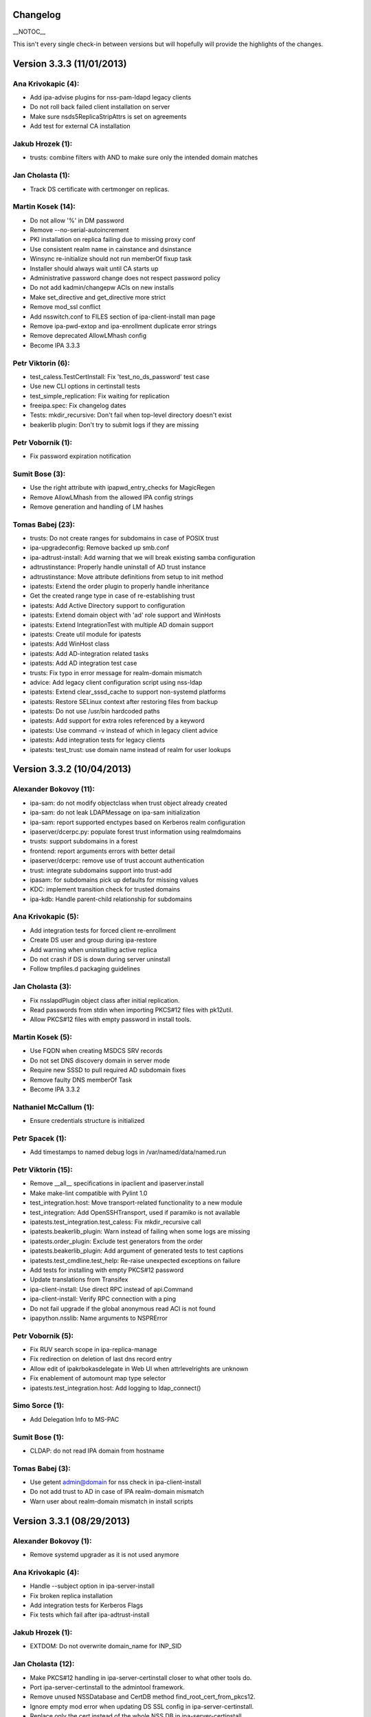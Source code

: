 Changelog
=========

\__NOTOC_\_

This isn't every single check-in between versions but will hopefully
will provide the highlights of the changes.



Version 3.3.3 (11/01/2013)
==========================



Ana Krivokapic (4):
^^^^^^^^^^^^^^^^^^^

-  Add ipa-advise plugins for nss-pam-ldapd legacy clients
-  Do not roll back failed client installation on server
-  Make sure nsds5ReplicaStripAttrs is set on agreements
-  Add test for external CA installation



Jakub Hrozek (1):
^^^^^^^^^^^^^^^^^

-  trusts: combine filters with AND to make sure only the intended
   domain matches



Jan Cholasta (1):
^^^^^^^^^^^^^^^^^

-  Track DS certificate with certmonger on replicas.



Martin Kosek (14):
^^^^^^^^^^^^^^^^^^

-  Do not allow '%' in DM password
-  Remove --no-serial-autoincrement
-  PKI installation on replica failing due to missing proxy conf
-  Use consistent realm name in cainstance and dsinstance
-  Winsync re-initialize should not run memberOf fixup task
-  Installer should always wait until CA starts up
-  Administrative password change does not respect password policy
-  Do not add kadmin/changepw ACIs on new installs
-  Make set_directive and get_directive more strict
-  Remove mod_ssl conflict
-  Add nsswitch.conf to FILES section of ipa-client-install man page
-  Remove ipa-pwd-extop and ipa-enrollment duplicate error strings
-  Remove deprecated AllowLMhash config
-  Become IPA 3.3.3



Petr Viktorin (6):
^^^^^^^^^^^^^^^^^^

-  test_caless.TestCertInstall: Fix 'test_no_ds_password' test case
-  Use new CLI options in certinstall tests
-  test_simple_replication: Fix waiting for replication
-  freeipa.spec: Fix changelog dates
-  Tests: mkdir_recursive: Don't fail when top-level directory doesn't
   exist
-  beakerlib plugin: Don't try to submit logs if they are missing



Petr Vobornik (1):
^^^^^^^^^^^^^^^^^^

-  Fix password expiration notification



Sumit Bose (3):
^^^^^^^^^^^^^^^

-  Use the right attribute with ipapwd_entry_checks for MagicRegen
-  Remove AllowLMhash from the allowed IPA config strings
-  Remove generation and handling of LM hashes



Tomas Babej (23):
^^^^^^^^^^^^^^^^^

-  trusts: Do not create ranges for subdomains in case of POSIX trust
-  ipa-upgradeconfig: Remove backed up smb.conf
-  ipa-adtrust-install: Add warning that we will break existing samba
   configuration
-  adtrustinstance: Properly handle uninstall of AD trust instance
-  adtrustinstance: Move attribute definitions from setup to init method
-  ipatests: Extend the order plugin to properly handle inheritance
-  Get the created range type in case of re-establishing trust
-  ipatests: Add Active Directory support to configuration
-  ipatests: Extend domain object with 'ad' role support and WinHosts
-  ipatests: Extend IntegrationTest with multiple AD domain support
-  ipatests: Create util module for ipatests
-  ipatests: Add WinHost class
-  ipatests: Add AD-integration related tasks
-  ipatests: Add AD integration test case
-  trusts: Fix typo in error message for realm-domain mismatch
-  advice: Add legacy client configuration script using nss-ldap
-  ipatests: Extend clear_sssd_cache to support non-systemd platforms
-  ipatests: Restore SELinux context after restoring files from backup
-  ipatests: Do not use /usr/bin hardcoded paths
-  ipatests: Add support for extra roles referenced by a keyword
-  ipatests: Use command -v instead of which in legacy client advice
-  ipatests: Add integration tests for legacy clients
-  ipatests: test_trust: use domain name instead of realm for user
   lookups



Version 3.3.2 (10/04/2013)
==========================



Alexander Bokovoy (11):
^^^^^^^^^^^^^^^^^^^^^^^

-  ipa-sam: do not modify objectclass when trust object already created
-  ipa-sam: do not leak LDAPMessage on ipa-sam initialization
-  ipa-sam: report supported enctypes based on Kerberos realm
   configuration
-  ipaserver/dcerpc.py: populate forest trust information using
   realmdomains
-  trusts: support subdomains in a forest
-  frontend: report arguments errors with better detail
-  ipaserver/dcerpc: remove use of trust account authentication
-  trust: integrate subdomains support into trust-add
-  ipasam: for subdomains pick up defaults for missing values
-  KDC: implement transition check for trusted domains
-  ipa-kdb: Handle parent-child relationship for subdomains



Ana Krivokapic (5):
^^^^^^^^^^^^^^^^^^^

-  Add integration tests for forced client re-enrollment
-  Create DS user and group during ipa-restore
-  Add warning when uninstalling active replica
-  Do not crash if DS is down during server uninstall
-  Follow tmpfiles.d packaging guidelines



Jan Cholasta (3):
^^^^^^^^^^^^^^^^^

-  Fix nsslapdPlugin object class after initial replication.
-  Read passwords from stdin when importing PKCS#12 files with pk12util.
-  Allow PKCS#12 files with empty password in install tools.



Martin Kosek (5):
^^^^^^^^^^^^^^^^^

-  Use FQDN when creating MSDCS SRV records
-  Do not set DNS discovery domain in server mode
-  Require new SSSD to pull required AD subdomain fixes
-  Remove faulty DNS memberOf Task
-  Become IPA 3.3.2



Nathaniel McCallum (1):
^^^^^^^^^^^^^^^^^^^^^^^

-  Ensure credentials structure is initialized



Petr Spacek (1):
^^^^^^^^^^^^^^^^

-  Add timestamps to named debug logs in /var/named/data/named.run



Petr Viktorin (15):
^^^^^^^^^^^^^^^^^^^

-  Remove \__all_\_ specifications in ipaclient and ipaserver.install
-  Make make-lint compatible with Pylint 1.0
-  test_integration.host: Move transport-related functionality to a new
   module
-  test_integration: Add OpenSSHTransport, used if paramiko is not
   available
-  ipatests.test_integration.test_caless: Fix mkdir_recursive call
-  ipatests.beakerlib_plugin: Warn instead of failing when some logs are
   missing
-  ipatests.order_plugin: Exclude test generators from the order
-  ipatests.beakerlib_plugin: Add argument of generated tests to test
   captions
-  ipatests.test_cmdline.test_help: Re-raise unexpected exceptions on
   failure
-  Add tests for installing with empty PKCS#12 password
-  Update translations from Transifex
-  ipa-client-install: Use direct RPC instead of api.Command
-  ipa-client-install: Verify RPC connection with a ping
-  Do not fail upgrade if the global anonymous read ACI is not found
-  ipapython.nsslib: Name arguments to NSPRError



Petr Vobornik (5):
^^^^^^^^^^^^^^^^^^

-  Fix RUV search scope in ipa-replica-manage
-  Fix redirection on deletion of last dns record entry
-  Allow edit of ipakrbokasdelegate in Web UI when attrlevelrights are
   unknown
-  Fix enablement of automount map type selector
-  ipatests.test_integration.host: Add logging to ldap_connect()



Simo Sorce (1):
^^^^^^^^^^^^^^^

-  Add Delegation Info to MS-PAC



Sumit Bose (1):
^^^^^^^^^^^^^^^

-  CLDAP: do not read IPA domain from hostname



Tomas Babej (3):
^^^^^^^^^^^^^^^^

-  Use getent admin@domain for nss check in ipa-client-install
-  Do not add trust to AD in case of IPA realm-domain mismatch
-  Warn user about realm-domain mismatch in install scripts



Version 3.3.1 (08/29/2013)
==========================



Alexander Bokovoy (1):
^^^^^^^^^^^^^^^^^^^^^^

-  Remove systemd upgrader as it is not used anymore



Ana Krivokapic (4):
^^^^^^^^^^^^^^^^^^^

-  Handle --subject option in ipa-server-install
-  Fix broken replica installation
-  Add integration tests for Kerberos Flags
-  Fix tests which fail after ipa-adtrust-install



Jakub Hrozek (1):
^^^^^^^^^^^^^^^^^

-  EXTDOM: Do not overwrite domain_name for INP_SID



Jan Cholasta (12):
^^^^^^^^^^^^^^^^^^

-  Make PKCS#12 handling in ipa-server-certinstall closer to what other
   tools do.
-  Port ipa-server-certinstall to the admintool framework.
-  Remove unused NSSDatabase and CertDB method
   find_root_cert_from_pkcs12.
-  Ignore empty mod error when updating DS SSL config in
   ipa-server-certinstall.
-  Replace only the cert instead of the whole NSS DB in
   ipa-server-certinstall.
-  Untrack old and track new cert with certmonger in
   ipa-server-certinstall.
-  Add --pin option to ipa-server-certinstall.
-  Ask for PKCS#12 password interactively in ipa-server-certinstall.
-  Fix nsSaslMapping object class before configuring SASL mappings.
-  Add --dirman-password option to ipa-server-certinstall.
-  Fix ipa-server-certinstall usage string.
-  Fix service-disable in CA-less install.



Martin Kosek (3):
^^^^^^^^^^^^^^^^^

-  Prevent \*.pyo and \*.pyc multilib problems
-  Remove rpmlint warnings in spec file
-  Fix selected minor issues in the spec file and license



Nathaniel McCallum (1):
^^^^^^^^^^^^^^^^^^^^^^^

-  Bypass ipa-replica-conncheck ssh tests when ssh is not installed



Petr Viktorin (4):
^^^^^^^^^^^^^^^^^^

-  Allow freeipa-tests to work with older paramiko versions
-  Add missing license header to ipa-test-config
-  Add CA-less install tests
-  Add man pages for testing tools



Petr Vobornik (7):
^^^^^^^^^^^^^^^^^^

-  Removal of deprecated selenium tests
-  Add base-id, range-size and range-type options to trust-add dialog
-  Hide 'New Certificate' action on CA-less install
-  Web UI integration tests: CA-less
-  Web UI Integration tests: Kerberos Flags
-  Web UI integration tests: ID range types
-  Update idrange search facet after trust creation



Rob Crittenden (1):
^^^^^^^^^^^^^^^^^^^

-  Re-order NULL check in ipa_lockout.



Simo Sorce (3):
^^^^^^^^^^^^^^^

-  pwd-plugin: Fix ignored return error
-  kdb-mspac: Fix out of bounds memset
-  kdb-princ: Fix memory leak



Sumit Bose (1):
^^^^^^^^^^^^^^^

-  CLDAP: make sure an empty reply is returned on any error



Tomas Babej (6):
^^^^^^^^^^^^^^^^

-  Remove support for IPA deployments with no persistent search
-  Remove redundant shebangs
-  Perform dirsrv tuning at platform level
-  Make CS.cfg edits with CA instance stopped
-  Fix incorrect error message occurence when re-adding the trust
-  Log proper error message when defaultNamingContext not found



Version 3.3.0 (08/08/2013)
==========================



Alexander Bokovoy (9):
^^^^^^^^^^^^^^^^^^^^^^

-  Fix cldap parser to work with a single equality filter (NtVer=...)
-  Make sure domain_name is also set when processing INP_NAME requests
-  Fix extdom plugin to provide unqualified name in response as sssd
   expects
-  Generate syntethic MS-PAC for all services running on IPA master
-  ipa-adtrust-install: configure compatibility tree to serve trusted
   domain users
-  ipa-kdb: cache KDC hostname on startup
-  ipa-kdb: reinit mspac on HTTP TGT acquisition to aid trust-add case
-  ipaserver/dcerpc: attempt to resolve SIDs through SSSD first
-  Rename slapi-nis configuration variable



Ana Krivokapic (26):
^^^^^^^^^^^^^^^^^^^^

-  Prompt for nameserver IP address in dnszone-add
-  Do not display success message on failure in web UI
-  Ignore files generated by build
-  Deprecate options --dom-sid and --dom-name in idrange-mod
-  Prevent error when running IPA commands with su/sudo
-  Fix displaying of success message
-  Fix location of service.crt in .gitignore
-  Improve handling of options in ipa-client-install
-  Fail when adding a trust with a different range
-  Do not display traceback to user
-  Require rid-base and secondary-rid-base in idrange-add after
   ipa-adtrust-install
-  Fix bug in adtrustinstance
-  Use correct DS instance in ipactl status
-  Avoid systemd service deadlock during shutdown
-  Make sure replication works after DM password is changed
-  Use --ignore-dependencies only when necessary
-  Properly handle non-existent cert files
-  Add 'ipa_server_mode' option to SSSD configuration
-  Bump version of sssd in spec file
-  Use admin@REALM when testing if SSSD is ready
-  Fix internal error in idrange-add
-  Honor 'enabled' option for widgets.
-  Expose ipaRangeType in Web UI
-  Add ipa-advise plugins for legacy clients
-  Enable running API commands in ipa-advise plugins
-  Add new command compat-is-enabled



Diane Trout (1):
^^^^^^^^^^^^^^^^

-  Fix log format not a string literal.



Jakub Hrozek (3):
^^^^^^^^^^^^^^^^^

-  Remove unused variable
-  IPA KDB MS-PAC: return ENOMEM if allocation fails
-  IPA KDB MS-PAC: remove unused variable



Jan Cholasta (21):
^^^^^^^^^^^^^^^^^^

-  Use the correct PKCS#12 file for HTTP server.
-  Remove stray error condition in ipa-server-install.
-  Handle exceptions gracefully when verifying PKCS#12 files.
-  Skip empty lines when parsing pk12util output.
-  Do not allow installing CA replicas in CA-less setup.
-  Do not track DS certificate in CA-less setup.
-  Fix CA-less check in ipa-replica-install and ipa-ca-install.
-  Do not skip SSSD known hosts in ipa-client-install --ssh-trust-dns.
-  Enable SASL mapping fallback.
-  Skip cert issuer validation in service and host commands in CA-less
   install.
-  Check trust chain length in CA-less install.
-  Use LDAP search instead of \*group_show to check if a group exists.
-  Use LDAP search instead of \*group_show to check for a group
   objectclass.
-  Use LDAP modify operation directly to add/remove group members.
-  Add missing substring indices for attributes managed by the referint
   plugin.
-  Add missing equality index for ipaUniqueId.
-  Run gpg-agent explicitly when encrypting/decrypting files.
-  Add new hidden command option to suppress processing of membership
   attributes.
-  Ask for PKCS#12 password interactively in ipa-server-install.
-  Ask for PKCS#12 password interactively in ipa-replica-prepare.
-  Print newline after receiving EOF in installutils.read_password.



Lukas Slebodnik (4):
^^^^^^^^^^^^^^^^^^^^

-  Use pkg-config to detect cmocka
-  Use right function prototype for thread function
-  Remove unused variable
-  Remove unused variable



Martin Kosek (17):
^^^^^^^^^^^^^^^^^^

-  Set KRB5CCNAME so that dirsrv can work with newer krb5-server
-  Handle DIR type CCACHEs in test_cmdline properly
-  Avoid exporting KRB5_KTNAME in dirsrv env
-  Remove redundant u'' character
-  Drop SELinux subpackage
-  Drop redundant directory /var/cache/ipa/sessions
-  Remove entitlement support
-  Run server upgrade and restart in posttrans
-  Require new selinux-policy replacing old server-selinux subpackage
-  Bump minimum SSSD version
-  Become 3.3.0 Beta 1
-  Free NSS objects in --external-ca scenario
-  Use valid LDAP search base in migration plugin
-  Increase default SASL buffer size
-  Become 3.3.0 Beta 2
-  Add requires for slapi-nis and SSSD
-  Become 3.3.0



Nathaniel McCallum (10):
^^^^^^^^^^^^^^^^^^^^^^^^

-  Add ipaUserAuthType and ipaUserAuthTypeClass
-  Add IPA OTP schema and ACLs
-  ipa-kdb: Add OTP support
-  Add the krb5/FreeIPA RADIUS companion daemon
-  Remove unnecessary prefixes from ipa-pwd-extop files
-  Add OTP support to ipa-pwd-extop
-  Fix client install exception if /etc/ssh is missing
-  Permit reads to ipatokenRadiusProxyUser objects
-  Fix for small syntax error in OTP schema
-  Use libunistring ulc_casecmp() on unicode strings



Petr Spacek (1):
^^^^^^^^^^^^^^^^

-  ipa-client-install: Add 'debug' and 'show' statements to nsupdate
   commands



Petr Viktorin (33):
^^^^^^^^^^^^^^^^^^^

-  Remove leading zero from IPA_NUM_VERSION
-  Relax getkeytab test to allow additional messages on stderr
-  Remove code to install Dogtag 9
-  Flush stream after writing service messages
-  Make an ipa-tests package
-  Add ipa-run-tests command
-  Add Nose plugin for BeakerLib integration
-  Add a plugin for test ordering
-  Add a framework for integration test configuration
-  Add a framework for integration testing
-  Introduce a class for remote commands
-  Collect logs from tests
-  Show logs in failed tests
-  tests: Allow public keys for authentication to the remote machines
-  tests: Configure/unconfigure remote hosts
-  Host class improvements
-  Use dosctrings in BeakerLib phase descriptions
-  Make BeakerLib logging less verbose
-  BeakerLib plugin: Log http links in test docstrings
-  Integration test config: Make it possible to specify host IP
-  ipa-client: Use "ipa" as the package name for i18n
-  Move BeakerLibProcess out of BeakerLibPlugin
-  test_integration: Add log collection to Host
-  test_integration: Set up CA on replicas by default
-  Add more test tasks
-  Add install_topo to test tasks
-  Add the ipa-test-task tool
-  Add tar and xz dependencies to the freeipa-tests package
-  Correct default value of LDAPClient.get_entries scope argument
-  test_simple_replication: Wait for replication to finish before
   checking
-  Add the new no_member option to CLI tests
-  Update translations
-  Fix installutils.get_password without a TTY



Petr Vobornik (24):
^^^^^^^^^^^^^^^^^^^

-  Fix: HBAC Test tab is missing
-  Move spec modifications from facet factories to pre_ops
-  Unite and move facet pre_ops to related modules
-  Web UI: move ./_base/metadata_provider.js to ./metadata.js
-  Regression fix: missing control buttons in nested search facets
-  Make ssbrowser.html work in IE 10
-  Fix regression: missing facet tab group labels
-  Regression fix: rule table with ext. member support doesn't offer any
   items
-  Fix default value selection in radio widget
-  Do not redirect to https in /ipa/ui on non-HTML files
-  Create Firefox configuration extension on CA-less install
-  Disable checkboxes and radios for readonly attributes
-  Better automated test support
-  Fix container element in adder dialogs
-  Upstream Web UI tests
-  Web UI search optimization
-  Break long words in notification area
-  Remove word 'field' from GECOS param label
-  Web UI integration tests: Add trust tests
-  Web UI integration tests: Add ui_driver method descriptions
-  Web UI integration tests: Verify data after add and mod
-  Web UI integration tests: Compute range sizes to avoid overlaps
-  Web UI integration tests: PEP8 fixes
-  Web UI integration tests: Code quality fixes



Rob Crittenden (4):
^^^^^^^^^^^^^^^^^^^

-  Bump version for development branch to 3.2.99
-  Return the correct Content-type on negotiated XML-RPC requests.
-  Add Camellia ciphers to allowed list.
-  Hide sensitive attributes in LDAP updater logging and output



Simo Sorce (2):
^^^^^^^^^^^^^^^

-  CLDAP: Fix domain handling in netlogon requests
-  CLDAP: Return empty reply on non-fatal errors



Sumit Bose (5):
^^^^^^^^^^^^^^^

-  Fix format string typo
-  Fix type of printf argument
-  Add PAC to master host TGTs
-  extdom: replace winbind calls with POSIX/SSSD calls
-  Remove winbind client configure check



Tomas Babej (32):
^^^^^^^^^^^^^^^^^

-  Remove redundancy from hbactest help text
-  Do not translate trust type and direction with --raw in trust_show
   and trust-find
-  Support multiple local domain ranges with RID base set
-  Do not allow removal of ID range of an active trust
-  Use private ccache in ipa install tools
-  Remove redundant check for env.interactive
-  Add prompt_param method to avoid code duplication
-  Incorporate interactive prompts in idrange-add
-  Do not check userPassword with 7-bit plugin
-  Manage ipa-otpd.socket by IPA
-  Add ipaRangeType attribute to LDAP Schema
-  Add update plugin to fill in ipaRangeType attribute
-  Extend idrange commands to support new range origin types
-  PEP8 fixes in idrange.py
-  Remove hardcoded values from idrange plugin tests
-  Return ipaRangeType as a list in idrange commands
-  Do not redirect ipa/crl to HTTPS
-  Add --range-type option that forces range type of the trusted domain
-  Add libsss_nss_idmap-devel to BuildRequires
-  Change group ownership of CRL publish directory
-  Provide ipa-advise tool
-  Use AD LDAP probing to create trusted domain ID range
-  Move requirement for keyutils to freeipa-python package
-  Change shebang to absolute path in ipa-client-automount
-  Skip referrals when converting LDAP result to LDAPEntry
-  Refactor the interactive prompt logic in idrange_add
-  Limit pwpolicy maxlife to 20000 days
-  Use case-insensitive dict for trusted domain info
-  Improve help entry for ipa host
-  Remove overlapping use-cases of the same result variable
-  Add a word wrapping for comment log messages to AdviceLogger
-  Wrap lines in the list of available advices



Version 3.3.0 Beta 1 (07/24/2013)
=================================



Alexander Bokovoy (8):
^^^^^^^^^^^^^^^^^^^^^^

-  Fix cldap parser to work with a single equality filter (NtVer=...)
-  Make sure domain_name is also set when processing INP_NAME requests
-  Fix extdom plugin to provide unqualified name in response as sssd
   expects
-  Generate syntethic MS-PAC for all services running on IPA master
-  ipa-adtrust-install: configure compatibility tree to serve trusted
   domain users
-  ipa-kdb: cache KDC hostname on startup
-  ipa-kdb: reinit mspac on HTTP TGT acquisition to aid trust-add case
-  ipaserver/dcerpc: attempt to resolve SIDs through SSSD first



Ana Krivokapic (21):
^^^^^^^^^^^^^^^^^^^^

-  Prompt for nameserver IP address in dnszone-add
-  Do not display success message on failure in web UI
-  Ignore files generated by build
-  Deprecate options --dom-sid and --dom-name in idrange-mod
-  Prevent error when running IPA commands with su/sudo
-  Fix displaying of success message
-  Fix location of service.crt in .gitignore
-  Improve handling of options in ipa-client-install
-  Fail when adding a trust with a different range
-  Do not display traceback to user
-  Require rid-base and secondary-rid-base in idrange-add after
   ipa-adtrust-install
-  Fix bug in adtrustinstance
-  Use correct DS instance in ipactl status
-  Avoid systemd service deadlock during shutdown
-  Make sure replication works after DM password is changed
-  Use --ignore-dependencies only when necessary
-  Properly handle non-existent cert files
-  Add 'ipa_server_mode' option to SSSD configuration
-  Bump version of sssd in spec file
-  Use admin@REALM when testing if SSSD is ready
-  Fix internal error in idrange-add



Diane Trout (1):
^^^^^^^^^^^^^^^^

-  Fix log format not a string literal.



Jakub Hrozek (3):
^^^^^^^^^^^^^^^^^

-  Remove unused variable
-  IPA KDB MS-PAC: return ENOMEM if allocation fails
-  IPA KDB MS-PAC: remove unused variable



Jan Cholasta (21):
^^^^^^^^^^^^^^^^^^

-  Use the correct PKCS#12 file for HTTP server.
-  Remove stray error condition in ipa-server-install.
-  Handle exceptions gracefully when verifying PKCS#12 files.
-  Skip empty lines when parsing pk12util output.
-  Do not allow installing CA replicas in CA-less setup.
-  Do not track DS certificate in CA-less setup.
-  Fix CA-less check in ipa-replica-install and ipa-ca-install.
-  Do not skip SSSD known hosts in ipa-client-install --ssh-trust-dns.
-  Enable SASL mapping fallback.
-  Skip cert issuer validation in service and host commands in CA-less
   install.
-  Check trust chain length in CA-less install.
-  Use LDAP search instead of \*group_show to check if a group exists.
-  Use LDAP search instead of \*group_show to check for a group
   objectclass.
-  Use LDAP modify operation directly to add/remove group members.
-  Add missing substring indices for attributes managed by the referint
   plugin.
-  Add missing equality index for ipaUniqueId.
-  Run gpg-agent explicitly when encrypting/decrypting files.
-  Add new hidden command option to suppress processing of membership
   attributes.
-  Ask for PKCS#12 password interactively in ipa-server-install.
-  Ask for PKCS#12 password interactively in ipa-replica-prepare.
-  Print newline after receiving EOF in installutils.read_password.



Lukas Slebodnik (1):
^^^^^^^^^^^^^^^^^^^^

-  Use pkg-config to detect cmocka



Martin Kosek (11):
^^^^^^^^^^^^^^^^^^

-  Set KRB5CCNAME so that dirsrv can work with newer krb5-server
-  Handle DIR type CCACHEs in test_cmdline properly
-  Avoid exporting KRB5_KTNAME in dirsrv env
-  Remove redundant u'' character
-  Drop SELinux subpackage
-  Drop redundant directory /var/cache/ipa/sessions
-  Remove entitlement support
-  Run server upgrade and restart in posttrans
-  Require new selinux-policy replacing old server-selinux subpackage
-  Bump minimum SSSD version
-  Become 3.3.0 Beta 1



Nathaniel McCallum (10):
^^^^^^^^^^^^^^^^^^^^^^^^

-  Add ipaUserAuthType and ipaUserAuthTypeClass
-  Add IPA OTP schema and ACLs
-  ipa-kdb: Add OTP support
-  Add the krb5/FreeIPA RADIUS companion daemon
-  Remove unnecessary prefixes from ipa-pwd-extop files
-  Add OTP support to ipa-pwd-extop
-  Fix client install exception if /etc/ssh is missing
-  Permit reads to ipatokenRadiusProxyUser objects
-  Fix for small syntax error in OTP schema
-  Use libunistring ulc_casecmp() on unicode strings



Petr Spacek (1):
^^^^^^^^^^^^^^^^

-  ipa-client-install: Add 'debug' and 'show' statements to nsupdate
   commands



Petr Viktorin (21):
^^^^^^^^^^^^^^^^^^^

-  Remove leading zero from IPA_NUM_VERSION
-  Relax getkeytab test to allow additional messages on stderr
-  Remove code to install Dogtag 9
-  Flush stream after writing service messages
-  Make an ipa-tests package
-  Add ipa-run-tests command
-  Add Nose plugin for BeakerLib integration
-  Add a plugin for test ordering
-  Add a framework for integration test configuration
-  Add a framework for integration testing
-  Introduce a class for remote commands
-  Collect logs from tests
-  Show logs in failed tests
-  tests: Allow public keys for authentication to the remote machines
-  tests: Configure/unconfigure remote hosts
-  Host class improvements
-  Use dosctrings in BeakerLib phase descriptions
-  Make BeakerLib logging less verbose
-  BeakerLib plugin: Log http links in test docstrings
-  Integration test config: Make it possible to specify host IP
-  ipa-client: Use "ipa" as the package name for i18n



Petr Vobornik (18):
^^^^^^^^^^^^^^^^^^^

-  Fix: HBAC Test tab is missing
-  Move spec modifications from facet factories to pre_ops
-  Unite and move facet pre_ops to related modules
-  Web UI: move ./_base/metadata_provider.js to ./metadata.js
-  Regression fix: missing control buttons in nested search facets
-  Make ssbrowser.html work in IE 10
-  Fix regression: missing facet tab group labels
-  Regression fix: rule table with ext. member support doesn't offer any
   items
-  Fix default value selection in radio widget
-  Do not redirect to https in /ipa/ui on non-HTML files
-  Create Firefox configuration extension on CA-less install
-  Disable checkboxes and radios for readonly attributes
-  Better automated test support
-  Fix container element in adder dialogs
-  Upstream Web UI tests
-  Web UI search optimization
-  Break long words in notification area
-  Remove word 'field' from GECOS param label



Rob Crittenden (4):
^^^^^^^^^^^^^^^^^^^

-  Bump version for development branch to 3.2.99
-  Return the correct Content-type on negotiated XML-RPC requests.
-  Add Camellia ciphers to allowed list.
-  Hide sensitive attributes in LDAP updater logging and output



Simo Sorce (2):
^^^^^^^^^^^^^^^

-  CLDAP: Fix domain handling in netlogon requests
-  CLDAP: Return empty reply on non-fatal errors



Sumit Bose (5):
^^^^^^^^^^^^^^^

-  Fix format string typo
-  Fix type of printf argument
-  Add PAC to master host TGTs
-  extdom: replace winbind calls with POSIX/SSSD calls
-  Remove winbind client configure check



Tomas Babej (22):
^^^^^^^^^^^^^^^^^

-  Remove redundancy from hbactest help text
-  Do not translate trust type and direction with --raw in trust_show
   and trust-find
-  Support multiple local domain ranges with RID base set
-  Do not allow removal of ID range of an active trust
-  Use private ccache in ipa install tools
-  Remove redundant check for env.interactive
-  Add prompt_param method to avoid code duplication
-  Incorporate interactive prompts in idrange-add
-  Do not check userPassword with 7-bit plugin
-  Manage ipa-otpd.socket by IPA
-  Add ipaRangeType attribute to LDAP Schema
-  Add update plugin to fill in ipaRangeType attribute
-  Extend idrange commands to support new range origin types
-  PEP8 fixes in idrange.py
-  Remove hardcoded values from idrange plugin tests
-  Return ipaRangeType as a list in idrange commands
-  Do not redirect ipa/crl to HTTPS
-  Add --range-type option that forces range type of the trusted domain
-  Add libsss_nss_idmap-devel to BuildRequires
-  Change group ownership of CRL publish directory
-  Provide ipa-advise tool
-  Use AD LDAP probing to create trusted domain ID range



Version 3.2.2 (07/17/2013)
==========================



Ana Krivokapic (8):
^^^^^^^^^^^^^^^^^^^

-  Fix displaying of success message
-  Improve handling of options in ipa-client-install
-  Do not display traceback to user
-  Fix bug in adtrustinstance
-  Use correct DS instance in ipactl status
-  Avoid systemd service deadlock during shutdown
-  Make sure replication works after DM password is changed
-  Use --ignore-dependencies only when necessary



Jan Cholasta (16):
^^^^^^^^^^^^^^^^^^

-  Use the correct PKCS#12 file for HTTP server.
-  Remove stray error condition in ipa-server-install.
-  Handle exceptions gracefully when verifying PKCS#12 files.
-  Skip empty lines when parsing pk12util output.
-  Do not allow installing CA replicas in CA-less setup.
-  Do not track DS certificate in CA-less setup.
-  Fix CA-less check in ipa-replica-install and ipa-ca-install.
-  Do not skip SSSD known hosts in ipa-client-install --ssh-trust-dns.
-  Skip cert issuer validation in service and host commands in CA-less
   install.
-  Check trust chain length in CA-less install.
-  Use LDAP search instead of \*group_show to check if a group exists.
-  Use LDAP search instead of \*group_show to check for a group
   objectclass.
-  Use LDAP modify operation directly to add/remove group members.
-  Add missing substring indices for attributes managed by the referint
   plugin.
-  Add missing equality index for ipaUniqueId.
-  Run gpg-agent explicitly when encrypting/decrypting files.



Lukas Slebodnik (1):
^^^^^^^^^^^^^^^^^^^^

-  Use pkg-config to detect cmocka



Martin Kosek (7):
^^^^^^^^^^^^^^^^^

-  Remove entitlement support
-  Enable SASL mapping fallback.
-  Drop SELinux subpackage
-  Drop redundant directory /var/cache/ipa/sessions
-  Run server upgrade and restart in posttrans
-  Require new selinux-policy replacing old server-selinux subpackage
-  Become 3.2.2



Nathaniel McCallum (3):
^^^^^^^^^^^^^^^^^^^^^^^

-  Fix client install exception if /etc/ssh is missing
-  Permit reads to ipatokenRadiusProxyUser objects
-  Fix for small syntax error in OTP schema



Petr Vobornik (5):
^^^^^^^^^^^^^^^^^^

-  Regression fix: rule table with ext. member support doesn't offer any
   items
-  Fix default value selection in radio widget
-  Do not redirect to https in /ipa/ui on non-HTML files
-  Create Firefox configuration extension on CA-less install
-  Disable checkboxes and radios for readonly attributes



Rob Crittenden (1):
^^^^^^^^^^^^^^^^^^^

-  Return the correct Content-type on negotiated XML-RPC requests.



Sumit Bose (1):
^^^^^^^^^^^^^^^

-  Fix type of printf argument



Tomas Babej (2):
^^^^^^^^^^^^^^^^

-  Do not redirect ipa/crl to HTTPS
-  Change group ownership of CRL publish directory



Version 3.2.1 (06/07/2013)
==========================



Alexander Bokovoy (1):
^^^^^^^^^^^^^^^^^^^^^^

-  Fix cldap parser to work with a single equality filter (NtVer=...)



Ana Krivokapic (3):
^^^^^^^^^^^^^^^^^^^

-  Prompt for nameserver IP address in dnszone-add
-  Do not display success message on failure in web UI
-  Prevent error when running IPA commands with su/sudo



Diane Trout (1):
^^^^^^^^^^^^^^^^

-  Fix log format not a string literal.



Martin Kosek (4):
^^^^^^^^^^^^^^^^^

-  Set KRB5CCNAME so that dirsrv can work with newer krb5-server
-  Avoid exporting KRB5_KTNAME in dirsrv env
-  Remove redundant u'' character
-  Become 3.2.1



Nathaniel McCallum (6):
^^^^^^^^^^^^^^^^^^^^^^^

-  Add ipaUserAuthType and ipaUserAuthTypeClass
-  Add IPA OTP schema and ACLs
-  ipa-kdb: Add OTP support
-  Add the krb5/FreeIPA RADIUS companion daemon
-  Remove unnecessary prefixes from ipa-pwd-extop files
-  Add OTP support to ipa-pwd-extop



Petr Spacek (1):
^^^^^^^^^^^^^^^^

-  ipa-client-install: Add 'debug' and 'show' statements to nsupdate
   commands



Petr Viktorin (1):
^^^^^^^^^^^^^^^^^^

-  Remove leading zero from IPA_NUM_VERSION



Petr Vobornik (7):
^^^^^^^^^^^^^^^^^^

-  Fix: HBAC Test tab is missing
-  Move spec modifications from facet factories to pre_ops
-  Unite and move facet pre_ops to related modules
-  Web UI: move ./_base/metadata_provider.js to ./metadata.js
-  Regression fix: missing control buttons in nested search facets
-  Make ssbrowser.html work in IE 10
-  Fix regression: missing facet tab group labels



Simo Sorce (2):
^^^^^^^^^^^^^^^

-  CLDAP: Fix domain handling in netlogon requests
-  CLDAP: Return empty reply on non-fatal errors



Sumit Bose (1):
^^^^^^^^^^^^^^^

-  Fix format string typo



Tomas Babej (9):
^^^^^^^^^^^^^^^^

-  Remove redundancy from hbactest help text
-  Support multiple local domain ranges with RID base set
-  Do not allow removal of ID range of an active trust
-  Use private ccache in ipa install tools
-  Remove redundant check for env.interactive
-  Add prompt_param method to avoid code duplication
-  Incorporate interactive prompts in idrange-add
-  Do not check userPassword with 7-bit plugin
-  Manage ipa-otpd.socket by IPA



Version 3.2.0 (05/10/2013)
==========================



Alexander Bokovoy (9):
^^^^^^^^^^^^^^^^^^^^^^

-  Update plugin to upload CA certificate to LDAP
-  ipasam: use base scope when fetching domain information about own
   domain
-  ipaserver/dcerpc: enforce search_s without schema checks for GC
   searching
-  ipa-replica-manage: migrate to single_value after LDAPEntry updates
-  Process exceptions when talking to Dogtag
-  ipasam: add enumeration of UPN suffixes based on the realm domains
-  Enhance ipa-adtrust-install for domains with multiple IPA server
-  spec: detect Kerberos DAL driver ABI change from installed krb5-devel
-  Resolve SIDs in Web UI



Ana Krivokapic (24):
^^^^^^^^^^^^^^^^^^^^

-  Raise ValidationError for incorrect subtree option.
-  Add crond as a default HBAC service
-  Take into consideration services when deleting replicas
-  Add list of domains associated to our realm to cn=etc
-  Improve error messages for external group members
-  Remove check for alphabetic only characters from domain name
   validation
-  Fix internal error for ipa show-mappings
-  Realm Domains page
-  Use default NETBIOS name in unattended ipa-adtrust-install
-  Add mkhomedir option to ipa-server-install and ipa-replica-install
-  Remove CA cert on client uninstall
-  Fix output for some CLI commands
-  Add missing summary message to dnszone_del
-  Remove HBAC source hosts from web UI
-  Remove any reference to HBAC source hosts from help
-  Deprecate HBAC source hosts from CLI
-  Integrate realmdomains with IPA DNS
-  Improve help text for HBAC service groups
-  Do not sort dictionaries in assert_deepequal utility function
-  Handle missing /etc/ipa in ipa-client-install
-  Fix the spec file
-  Do not display an interactive mode message in unattended mode
-  Add missing permissions to Host Administrators privilege
-  Always stop dirsrv in 'ipactl stop'



Brian Cook (1):
^^^^^^^^^^^^^^^

-  Add DNS Setup Prompt to Install



JR Aquino (1):
^^^^^^^^^^^^^^

-  Allow PKI-CA Replica Installs when CRL exceeds default maxber value



Jakub Hrozek (1):
^^^^^^^^^^^^^^^^^

-  Allow ipa-replica-conncheck and ipa-adtrust-install to read krb5
   includedir



Jan Cholasta (33):
^^^^^^^^^^^^^^^^^^

-  Pylint cleanup.
-  Drop ipapython.compat.
-  Add support for RFC 6594 SSHFP DNS records.
-  Raise ValidationError on invalid CSV values.
-  Run interactive_prompt callbacks after CSV values are split.
-  Add custom mapping object for LDAP entry data.
-  Add make_entry factory method to LDAPConnection.
-  Remove the Entity class.
-  Remove the Entry class.
-  Use the dn attribute of LDAPEntry to set/get DNs of entries.
-  Preserve case of attribute names in LDAPEntry.
-  Aggregate IPASimpleLDAPObject in LDAPEntry.
-  Support attributes with multiple names in LDAPEntry.
-  Use full DNs in plugin code.
-  Remove DN normalization from the baseldap plugin.
-  Remove support for DN normalization from LDAPClient.
-  Fix remove while iterating in suppress_netgroup_memberof.
-  Remove disabled entries from sudoers compat tree.
-  Fix internal error in output_for_cli method of
   sudorule_{enable,disable}.
-  Do not fail if schema cannot be retrieved from LDAP server.
-  Allow disabling LDAP schema retrieval in LDAPClient and IPAdmin.
-  Allow disabling attribute decoding in LDAPClient and IPAdmin.
-  Disable schema retrieval and attribute decoding when talking to AD
   GC.
-  Add Kerberos ticket flags management to service and host plugins.
-  Do actually stop pki_cad in stop_pkicad instead of starting it.
-  Use only one URL for OCSP and CRL in IPA certificate profile.
-  Use A/AAAA records instead of CNAME records in ipa-ca.
-  Delete DNS records in ipa-ca on ipa-csreplica-manage del.
-  Use correct zone when removing DNS records of a master.
-  Add DNS records for existing masters when installing DNS for the
   first time.
-  Add ipa-ca records for existing CA masters when installing DNS for
   the first time.
-  Add support for OpenSSH 6.2.
-  Fix normalization of FQDNs in DNS installer code.



John Dennis (2):
^^^^^^^^^^^^^^^^

-  Cookie Expires date should be locale insensitive
-  Use secure method to acquire IPA CA certificate



Lynn Root (3):
^^^^^^^^^^^^^^

-  Added the ability to do Beta versioning
-  Fixed the catch of the hostname option during ipa-server-install
-  Raise ValidationError when CSR does not have a subject hostname



Martin Kosek (65):
^^^^^^^^^^^^^^^^^^

-  Add Lynn Root to Contributors.txt
-  Enable SSSD on client install
-  Fix delegation-find command --group handling
-  Do not crash when Kerberos SRV record is not found
-  permission-find no longer crashes with --targetgroup
-  Avoid CRL migration error message
-  Sort LDAP updates properly
-  Upgrade process should not crash on named restart
-  Installer should not connect to 127.0.0.1
-  Fix migration for openldap DS
-  Remove unused krbV imports
-  Use fully qualified CCACHE names
-  Fix permission_find test error
-  Add trusconfig-show and trustconfig-mod commands
-  ipa-kdb: add sentinel for LDAPDerefSpec allocation
-  ipa-kdb: avoid ENOMEM when all SIDs are filtered out
-  ipa-kdb: reinitialize LDAP configuration for known realms
-  Add SID blacklist attributes
-  ipa-kdb: read SID blacklist from LDAP
-  ipa-sam: Fill SID blacklist when trust is added
-  ipa-adtrust-install should ask for SID generation
-  Test NetBIOS name clash before creating a trust
-  Generalize AD GC search
-  Do not hide SID resolver error in group-add-member
-  Add support for AD users to hbactest command
-  Fix hbachelp examples formatting
-  ipa-kdb: remove memory leaks
-  ipa-kdb: fix retry logic in ipadb_deref_search
-  Add autodiscovery section in ipa-client-install man pages
-  Avoid internal error when user is not Trust admin
-  Use fixed test domain in realmdomains test
-  Bump FreeIPA version for development branch
-  Remove ORDERING for IA5 attributeTypes
-  Fix includedir directive in krb5.conf template
-  Use new 389-ds-base cleartext password API
-  Do not hide idrange-add errors when adding trust
-  Preserve order of servers in ipa-client-install
-  Avoid multiple client discovery with fixed server list
-  Update named.conf parser
-  Use tkey-gssapi-keytab in named.conf
-  Do not force named connections on upgrades
-  ipa-client discovery with anonymous access off
-  Use temporary CCACHE in ipa-client-install
-  Improve client install LDAP cert retrieval fallback
-  Configure ipa_dns DS plugin on install and upgrade
-  Fix structured DNS record output
-  Bump selinux-policy requires
-  Clean spec file for Fedora 19
-  Remove build warnings
-  Remove syslog.target from ipa.server
-  Put pid-file to named.conf
-  Update mod_wsgi socket directory
-  Normalize RA agent certificate
-  Require 389-base-base 1.3.0.5
-  Change CNAME and DNAME attributes to single valued
-  Improve CNAME record validation
-  Improve DNAME record validation
-  Become 3.2.0 Prerelease 1
-  Fix trustconfig-mod primary group error
-  Require new samba and krb5
-  Add userClass attribute for hosts
-  Update pki proxy configuration
-  Do not add ipa-ca records on CA-less installs
-  Fix ipa-ca DNS name creation
-  Fix SASL_NOCANON behavior for LDAPI



Nathaniel McCallum (1):
^^^^^^^^^^^^^^^^^^^^^^^

-  Ignore log files from automake tests



Petr Spacek (1):
^^^^^^^^^^^^^^^^

-  Add 389 DS plugin for special idnsSOASerial attribute handling



Petr Viktorin (113):
^^^^^^^^^^^^^^^^^^^^

-  Sort Options and Outputs in API.txt
-  Add the CA cert to LDAP after the CA install
-  Better logging for AdminTool and ipa-ldap-updater
-  Port ipa-replica-prepare to the admintool framework
-  Make ipapython.dogtag log requests at debug level, not info
-  Don't add another nsDS5ReplicaId on updates if one already exists
-  Improve \`ipa --help\` output
-  Print help to stderr on error
-  Store the OptionParser in the API, use it to print unified help
   messages
-  Simplify \`ipa help topics\` output
-  Add command summary to \`ipa COMMAND --help\` output
-  Mention \`ipa COMMAND --help\` as the preferred way to get command
   help
-  Parse command arguments before creating a context
-  Add tests for the help command & --help options
-  In topic help text, mention how to get help for commands
-  Check SSH connection in ipa-replica-conncheck
-  Use ipauniqueid for the RDN of sudo commands
-  Prevent a sudo command from being deleted if it is a member of a sudo
   rule
-  Update sudocmd ACIs to use targetfilter
-  Add the version option to all Commands
-  Add ipalib.messages
-  Add client capabilities, enable messages
-  Rename the "messages" Output of the i18n_messages command to "texts"
-  Fix permission validation and normalization in aci.py
-  Remove csv_separator and csv_skipspace Param arguments
-  Drop support for CSV in the CLI client
-  Update argument docs to reflect dropped CSV support
-  Update plugin docstrings (topic help) to reflect dropped CSV support
-  cli: Do interactive prompting after a context is created
-  Remove some unused imports
-  Remove unused methods from Entry, Entity, and IPAdmin
-  Derive Entity class from Entry, and move it to ldapupdate
-  Use explicit loggers in ldap2 code
-  Move LDAPEntry to ipaserver.ipaldap and derive Entry from it
-  Remove connection-creating code from ShemaCache
-  Move the decision to force schema updates out of IPASimpleLDAPObject
-  Move SchemaCache and IPASimpleLDAPObject to ipaserver.ipaldap
-  Start LDAPConnection, a common base for ldap2 and IPAdmin
-  Make IPAdmin not inherit from IPASimpleLDAPObject
-  Move schema-related methods to LDAPConnection
-  Move DN handling methods to LDAPConnection
-  Move filter making methods to LDAPConnection
-  Move entry finding methods to LDAPConnection
-  Remove unused proxydn functionality from IPAdmin
-  Move entry add, update, remove, rename to LDAPConnection
-  Implement some of IPAdmin's legacy methods in terms of LDAPConnection
   methods
-  Replace setValue by keyword arguments when creating entries
-  Use update_entry with a single entry in adtrustinstance
-  Replace entry.getValues() by entry.get()
-  Replace entry.setValue/setValues by item assignment
-  Replace add_s and delete_s by their newer equivalents
-  Change {add,update,delete}_entry to take LDAPEntries
-  Remove unused imports from ipaserver/install
-  Remove unused bindcert and bindkey arguments to IPAdmin
-  Turn the LDAPError handler into a context manager
-  Remove dbdir, binddn, bindpwd from IPAdmin
-  Remove IPAdmin.updateEntry calls from fix_replica_agreements
-  Remove IPAdmin.get_dns_sorted_by_length
-  Replace IPAdmin.checkTask by replication.wait_for_task
-  Introduce LDAPEntry.single_value for getting single-valued attributes
-  Remove special-casing for missing and single-valued attributes in
   LDAPUpdate._entry_to_entity
-  Replace entry.getValue by entry.single_value
-  Replace getList by a get_entries method
-  Remove toTupleList and attrList from LDAPEntry
-  Rename LDAPConnection to LDAPClient
-  Replace addEntry with add_entry
-  Replace deleteEntry with delete_entry
-  Fix typo and traceback suppression in replication.py
-  replace getEntry with get_entry (or get_entries if scope !=
   SCOPE_BASE)
-  Inline inactivateEntry in its only caller
-  Inline waitForEntry in its only caller
-  Proxy LDAP methods explicitly rather than using \__getattr_\_
-  Remove search_s and search_ext_s from IPAdmin
-  Replace IPAdmin.start_tls_s by an \__init_\_ argument
-  Remove IPAdmin.sasl_interactive_bind_s
-  Remove IPAdmin.simple_bind_s
-  Remove IPAdmin.unbind_s(), keep unbind()
-  Use ldap instead of \_ldap in ipaldap
-  Do not use global variables in migration.py
-  Use IPAdmin rather than raw python-ldap in migration.bind
-  Use IPAdmin rather than raw python-ldap in ipactl
-  Remove some uses of raw python-ldap
-  Improve LDAPEntry tests
-  Fix installing server with external CA
-  Change DNA magic value to -1 to make UID 999 usable
-  Move ipaldap to ipapython
-  Remove ipaserver/ipaldap.py
-  Use IPAdmin rather than raw python-ldap in ipa-client-install
-  Use IPAdmin rather than raw python-ldap in migration.py and
   ipadiscovery.py
-  Remove unneeded python-ldap imports
-  Don't download the schema in ipadiscovery
-  ipa-server-install: Make temporary pin files available for the whole
   installation
-  ipa-server-install: Remove the --selfsign option
-  Remove unused ipapython.certdb.CertDB class
-  ipaserver.install.certs: Introduce NSSDatabase as a more generic
   certutil wrapper
-  Trust CAs from PKCS#12 files even if they don't have Friendly Names
-  dsinstance, httpinstance: Don't hardcode 'Server-Cert'
-  Support installing with custom SSL certs, without a CA
-  Load the CA cert into server NSS databases
-  Do not call cert-\* commands in host plugin if a RA is not available
-  ipa-client-install: Do not request host certificate if server is
   CA-less
-  Display full command documentation in online help
-  Remove 'cn' attribute from idnsRecord and idnsZone objectClasses
-  ipa-server-install: correct help text for --external_{cert,ca}_file
-  Update translations from Transifex
-  Uninstall selfsign CA on upgrade
-  Remove obsolete self-sign references from man pages, docstrings,
   comments
-  Drop --selfsign server functionality
-  Use two digits for each part of NUM_VERSION
-  Fix syntax of the dc attributeType
-  Fix syntax errors in schema files
-  Only require libsss_nss_idmap-python in Fedora 19+
-  Update translations from Transifex



Petr Vobornik (181):
^^^^^^^^^^^^^^^^^^^^

-  Make confirm_dialog a base class of revoke and restore certificate
   dialogs
-  Make confirm_dialog a base class for deleter dialog
-  Make confirm_dialog a base class for message_dialog
-  Confirm mixin
-  Confirm adder dialog by enter
-  Confirm error dialog by enter
-  Focus last dialog when some is closed
-  Confirm association dialogs by enter
-  Standardize login password reset, user reset password and host set
   OTP dialogs
-  Focus first input element after 'Add and Add another'
-  Enable mod_deflate
-  Use Uglify.js for JS optimization
-  Dojo Builder
-  Config files for builder of FreeIPA UI layer
-  Minimal Dojo layer
-  Web UI development environment directory structure and configuration
-  Web UI Sync development utility
-  Move of Web UI non AMD dep. libs to libs subdirectory
-  Move of core Web UI files to AMD directory
-  Update JavaScript Lint configuration file
-  AMD config file
-  Change Web UI sources to simple AMD modules
-  Updated makefiles to build FreeIPA Web UI layer
-  Change tests to use AMD loader
-  Fix BuildRequires: rhino replaced with java-1.7.0-openjdk
-  Develop.js extended
-  Allow to specify modules for which builder doesn't raise dependency
   error
-  Web UI build profile updated
-  Combobox keyboard support
-  Fix dirty state update of editable combobox
-  Fix handling of no_update flag in Web UI
-  Web UI: configurable SID blacklists
-  Web UI:Certificate pages
-  Web UI:Choose different search option for cert-find
-  Fixed Web UI build error caused by rhino changes in F19
-  Nestable checkbox/radio widget
-  Added Web UI support for service PAC type option: NONE
-  Web UI: Disable cert functionality if a CA is not available
-  Add ipakrbokasdelegate option to service and host Web UI pages
-  Run permission target switch action only for visible widgets
-  Filter groups by type (POSIX, non-POSIX, external)
-  Global trust config page
-  Don't show trusts pages when trust is not configured
-  Fix regression in group type selection in group adder dialog
-  Fix: Certificate status is not visible in Service and Host page
-  jsl update
-  Update of Dojo build
-  Basic implementation of registers
-  i18n - internationalized text provider
-  Phases - application lifecycle
-  Config.js
-  Menu and application controller refactoring
-  Removed old navigation code
-  Remove IPA.nav usage, obsolete entity.get_primary_key
-  Fix nested facet search
-  Remove IPA.current_entity usage
-  Set pkeys to add,remove dialog
-  File dependencies added to Web UI Makefile
-  Add menu memory
-  Rename path array from hash to path in hash generation
-  Fix selection of menu in automember
-  Fix facet needs_update behavior
-  Removed incorrect success message when adding of external member
   failed
-  Removed entity.get_primary from association facet
-  get_primary_key function usages removed
-  DNS menu fixed
-  Certificates, Realm domains added to navigation
-  Remove old navigation code in certificates
-  Fix needs_update on object change
-  Don't expect key for singleton objects (dnsconfig, config,
   realmdomains)
-  Raise only one "set" event on facet.state.set
-  Fix dirty dialog behavior
-  Add handling of runtime and shutdown phase. App-init renamed to init.
-  Fix unit tests
-  Web UI plugin loader
-  Fix hbactest styles
-  Menu proxy
-  Proper removal of dns menu item when dns is not installed
-  Fixed errors in DNS pages
-  Fix in state change handling and reporting
-  Fix tab switching for nested entities
-  Fix add/deletion of automember rule - caused by not setting facet for
   entity adder dialog
-  Use dojo/on instead of dojo/topic for facet-xxx events'
-  Rename alternation phase to customization
-  Replace id usage in App widget by class
-  Add phase on exact position
-  Metadata and text providers
-  Limit Provider reporting
-  Use text.get for transforming values supplied by spec
-  Replace IPA.get_message with text.get
-  Replace IPA.messages with @i18n definition in spec objects
-  Replace IPA.messages with @i18n definition for label specs
-  Replace IPA.messages with @i18n definition for add_title specs
-  Replace IPA.messages with @i18n definition for remove_title specs
-  Replace IPA.messages with @i18n definition for message specs
-  Replace IPA.messages with @i18n definition for title specs
-  Use text.get in IPA.notify_success
-  Replace remaining IPA.messages with text.get calls
-  Fix facet section labels
-  Remove invalid label definition from cert search facet
-  Replace IPA.get_message with text.get
-  Remove text.get usage from spec
-  Add pre and post build operations
-  Spec modification by diff object
-  Builder: added pre_ops and post_ops
-  Modularize group.js
-  Modularize details.js
-  Builder: factory,ctor overrides, mass build
-  Replace old builder by new implementation
-  Rename build constructor to ctor
-  Spec utils
-  Basic build tests
-  Rename factory to $factory in spec objects
-  Builder: return null if no spec supplied
-  Builder: fix overrides names - add $
-  Builder: fix infinite loop when using spec with circular dependency
-  Rename factory to $factory in spec objects modifications
-  Builder: return object when it's already built
-  Use IPA.object() as a base factory for framework objects
-  Handle built object in spec
-  Report phase errors
-  Builder: allow to use custom factory/ctor when using type
-  Fix construct registry map reference
-  Replace IPA.facet_builder with facets.builder
-  Builder: do not break on expected errors
-  Builder: remove item from singleton registry
-  Builder: fix inner array and obj references
-  Use entities module for entity registration, build and holding
-  Builder: add set method to Singleton_registry
-  Builder: build type without prior registration
-  Phases: warn when adding task for nonexistent phase
-  Builder: create Construct_registry by default in builder
-  Builder: global builder and registry
-  Replace IPA.widget_factories and IPA_field_factories with registry
-  Builder: allow string spec as spec property instead of type
-  Replace build logic in widget and field builder by new builder
-  Registry and builder for formatters
-  Builder: return null if no spec supplied - fix
-  Replace formatter creation with definition in specs
-  Builder and registry for validators
-  Change widget.build_child interface to the builder's
-  Builder and registry for actions
-  Replace usage of action factories with types
-  Fix incorrect type -> $type conversion
-  Make facet and entity policies declarative
-  Make summary conditions declarative
-  Allow metadata provider format for field metadata declaration
-  Replace IPA.get_entity_param calls in specs with provider strings
-  Replace IPA.get_command_option calls in specs with provider strings
-  Replace IPA.get_command_arg calls in specs with provider strings
-  Builders: allow pre_ops and post_ops in build overrides
-  Use builder for entity dialogs
-  Builder: allow registration without factory or ctor
-  Fix hbactest after rebase
-  Fix trustconfig after rebase
-  Entity registry and builder which allow definition by spec
-  Entity: allow definition of facet_groups in entity specs
-  Builder: handle expected errors in post_ops
-  Entity build: test for enabled in post_op
-  Convert definitions of entities to spec objects
-  Replace IPA.metadata.objects... with declarative definitions
-  Remove cert menu item when disabled
-  Don't automatically refresh facet after action success
-  Move spec creations of sudorule, hbacrule, netgroup and
   selinuxusermap details facet from their factories
-  Removal of IPA.metadata usages
-  Add widget updated event
-  Fix rule table add/delete button enablement
-  Replace ./facets with reg.facet
-  Remove entities.js, facets.js
-  Generate plugin index dynamically
-  Switch customization and registration phase
-  Do not offer already added members in association dialogs when
   different casing
-  Builder: fix join of pre_ops and post_ops arrays
-  Fix: make association facets in selfservice readonly
-  Builder: Singleton_registry: return null when construction spec not
   available
-  Navigation: handle invalid routes
-  Fix trustconfig specification
-  Fix WebUI crash when server installed as CA-less
-  Fix crash on ssh key add
-  Fix crash on host deleletion
-  Enable standalone facets in menu.add_item



Rob Crittenden (29):
^^^^^^^^^^^^^^^^^^^^

-  Convert uniqueMember members into DN objects.
-  Add ====Ana Krivokapic to Contributors.txt
-  Do SSL CA verification and hostname validation.
-  Don't initialize NSS if we don't have to, clean up unused cert refs
-  Update anonymous access ACI to protect secret attributes.
-  Make certmonger a (pre) requires on server, restart it before
   upgrading
-  Use new certmonger locking to prevent NSS database corruption.
-  Improve migration performance
-  Add LDAP server fallback to client installer
-  Prevent a crash when no entries are successfully migrated.
-  Implement the cert-find command for the dogtag CA backend.
-  Add missing v3 schema on upgrades, fix typo in schema.
-  Don't base64-encode the CA cert when uploading it during an upgrade.
-  Extend ipa-replica-manage to be able to manage DNA ranges.
-  Improve some error handling in ipa-replica-manage
-  Fix lockout of LDAP bind.
-  Fix two failing tests due to missing krb ticket flags
-  Full system backup and restore
-  Apply LDAP update files in blocks of 10, as originally designed.
-  Revert "Fix permission_find test error"
-  Become 3.2.0 Beta 1
-  Handle socket.gethostbyaddr() exceptions when verifying hostnames.
-  Require version of NSS that properly parses base64-encoded certs
-  Drop uniqueMember mapping with nss-pam-ldapd.
-  Add Nathaniel McCallum to Contributors.txt
-  Handle a 501 in cert-find from dogtag as a "not supported"
-  Specify the location for the agent PKCS#12 file so we don't have to
   move it.
-  Set KRB5CCNAME so httpd s4u2proxy can with with newer krb5-server
-  Become 3.2.0



Simo Sorce (2):
^^^^^^^^^^^^^^^

-  Log info on failure to connect
-  Upload CA cert in the directory on install



Sumit Bose (21):
^^^^^^^^^^^^^^^^

-  ipa-kdb: remove unused variable
-  ipa-kdb: Uninitialized scalar variable in ipadb_reinit_mspac()
-  ipa-sam: Array compared against 0 in ipasam_set_trusted_domain()
-  ipa-kdb: Dereference after null check in ipa_kdb_mspac.c
-  ipa-lockout: Wrong sizeof argument in ipa_lockout.c
-  ipa-extdom: Double-free in ipa_extdom_common.c
-  ipa-pwd: Unchecked return value ipapwd_chpwop()
-  Revert "MS-PAC: Special case NFS services"
-  Add NFS specific default for authorization data type
-  ipa-kdb: Read global defaul ipaKrbAuthzData
-  ipa-kdb: Read ipaKrbAuthzData with other principal data
-  ipa-kdb: add PAC only if requested
-  Add unit test for get_authz_data_types()
-  Mention PAC issue with NFS in service plugin doc
-  Allow 'nfs:NONE' in global configuration
-  Add support for cmocka C-Unit Test framework
-  ipa-pwd-extop: do not use dn until it is really set
-  Do not lookup up the domain too early if only the SID is known
-  Do not store SID string in a local buffer
-  Allow ID-to-SID mappings in the extdom plugin
-  ipa-kdb: Free talloc autofree context when module is closed



Timo Aaltonen (1):
^^^^^^^^^^^^^^^^^^

-  convert the base platform modules into packages



Tomas Babej (27):
^^^^^^^^^^^^^^^^^

-  Relax restriction for leading/trailing whitespaces in \*-find
   commands
-  Forbid overlapping rid ranges for the same id range
-  Fix a typo in ipa-adtrust-install help
-  Prevent integer overflow when setting krbPasswordExpiration
-  Add option to specify SID using domain name to idrange-add/mod
-  Prevent changing protected group's name using --setattr
-  Use default.conf as flag of IPA client being installed
-  Make sure appropriate exit status is returned in make-test
-  Make options checks in idrange-add/mod consistent
-  Add trusted domain range objectclass when using idrange-mod
-  Perform secondary rid range overlap check for local ranges only
-  Add support for re-enrolling hosts using keytab
-  Make sure uninstall script prompts for reboot as last
-  Remove implicit Str to DN conversion using \*-attr
-  Enforce exact SID match when adding or modifying a ID range
-  Allow host re-enrollment using delegation
-  Add logging to join command
-  Properly handle ipa-replica-install when its zone is not managed by
   IPA
-  Add nfs:NONE to default PAC types only when needed
-  Update only selected attributes for winsync agreement
-  Add hint message about --force-join option when enrollment fails
-  Avoid removing sss from nssswitch.conf during client uninstall
-  Allow underscore in record targets
-  Make gecos field editable in Web UI
-  Preserve already configured options in openldap conf
-  Enforce host existence only where needed in ipa-replica-manage
-  Handle connection timeout in ipa-replica-manage



Version 3.2.0 Beta 1 (04/16/2013)
=================================



Alexander Bokovoy (1):
^^^^^^^^^^^^^^^^^^^^^^

-  spec: detect Kerberos DAL driver ABI change from installed krb5-devel



Ana Krivokapic (7):
^^^^^^^^^^^^^^^^^^^

-  Remove CA cert on client uninstall
-  Fix output for some CLI commands
-  Add missing summary message to dnszone_del
-  Remove HBAC source hosts from web UI
-  Remove any reference to HBAC source hosts from help
-  Deprecate HBAC source hosts from CLI
-  Integrate realmdomains with IPA DNS



Jan Cholasta (4):
^^^^^^^^^^^^^^^^^

-  Do actually stop pki_cad in stop_pkicad instead of starting it.
-  Use only one URL for OCSP and CRL in IPA certificate profile.
-  Use A/AAAA records instead of CNAME records in ipa-ca.
-  Delete DNS records in ipa-ca on ipa-csreplica-manage del.



Martin Kosek (2):
^^^^^^^^^^^^^^^^^

-  Fix trustconfig-mod primary group error
-  Require new samba and krb5



Petr Viktorin (7):
^^^^^^^^^^^^^^^^^^

-  Display full command documentation in online help
-  Remove 'cn' attribute from idnsRecord and idnsZone objectClasses
-  ipa-server-install: correct help text for --external_{cert,ca}_file
-  Update translations from Transifex
-  Uninstall selfsign CA on upgrade
-  Remove obsolete self-sign references from man pages, docstrings,
   comments
-  Drop --selfsign server functionality



Petr Vobornik (6):
^^^^^^^^^^^^^^^^^^

-  Add ipakrbokasdelegate option to service and host Web UI pages
-  Run permission target switch action only for visible widgets
-  Filter groups by type (POSIX, non-POSIX, external)
-  Global trust config page
-  Don't show trusts pages when trust is not configured
-  Fix regression in group type selection in group adder dialog



Rob Crittenden (5):
^^^^^^^^^^^^^^^^^^^

-  Fix two failing tests due to missing krb ticket flags
-  Full system backup and restore
-  Apply LDAP update files in blocks of 10, as originally designed.
-  Revert "Fix permission_find test error"
-  Become 3.2.0 Beta 1



Tomas Babej (2):
^^^^^^^^^^^^^^^^

-  Add nfs:NONE to default PAC types only when needed
-  Update only selected attributes for winsync agreement



Version 3.2.0 Prerelease 1 (04/02/2013)
=======================================



Alexander Bokovoy (7):
^^^^^^^^^^^^^^^^^^^^^^

-  Update plugin to upload CA certificate to LDAP
-  ipasam: use base scope when fetching domain information about own
   domain
-  ipaserver/dcerpc: enforce search_s without schema checks for GC
   searching
-  ipa-replica-manage: migrate to single_value after LDAPEntry updates
-  Process exceptions when talking to Dogtag
-  ipasam: add enumeration of UPN suffixes based on the realm domains
-  Enhance ipa-adtrust-install for domains with multiple IPA server



Ana Krivokapic (10):
^^^^^^^^^^^^^^^^^^^^

-  Raise ValidationError for incorrect subtree option.
-  Add crond as a default HBAC service
-  Take into consideration services when deleting replicas
-  Add list of domains associated to our realm to cn=etc
-  Improve error messages for external group members
-  Remove check for alphabetic only characters from domain name
   validation
-  Fix internal error for ipa show-mappings
-  Realm Domains page
-  Use default NETBIOS name in unattended ipa-adtrust-install
-  Add mkhomedir option to ipa-server-install and ipa-replica-install



Brian Cook (1):
^^^^^^^^^^^^^^^

-  Add DNS Setup Prompt to Install



JR Aquino (1):
^^^^^^^^^^^^^^

-  Allow PKI-CA Replica Installs when CRL exceeds default maxber value



Jakub Hrozek (1):
^^^^^^^^^^^^^^^^^

-  Allow ipa-replica-conncheck and ipa-adtrust-install to read krb5
   includedir



Jan Cholasta (24):
^^^^^^^^^^^^^^^^^^

-  Pylint cleanup.
-  Drop ipapython.compat.
-  Add support for RFC 6594 SSHFP DNS records.
-  Raise ValidationError on invalid CSV values.
-  Run interactive_prompt callbacks after CSV values are split.
-  Add custom mapping object for LDAP entry data.
-  Add make_entry factory method to LDAPConnection.
-  Remove the Entity class.
-  Remove the Entry class.
-  Use the dn attribute of LDAPEntry to set/get DNs of entries.
-  Preserve case of attribute names in LDAPEntry.
-  Aggregate IPASimpleLDAPObject in LDAPEntry.
-  Support attributes with multiple names in LDAPEntry.
-  Use full DNs in plugin code.
-  Remove DN normalization from the baseldap plugin.
-  Remove support for DN normalization from LDAPClient.
-  Fix remove while iterating in suppress_netgroup_memberof.
-  Remove disabled entries from sudoers compat tree.
-  Fix internal error in output_for_cli method of
   sudorule_{enable,disable}.
-  Do not fail if schema cannot be retrieved from LDAP server.
-  Allow disabling LDAP schema retrieval in LDAPClient and IPAdmin.
-  Allow disabling attribute decoding in LDAPClient and IPAdmin.
-  Disable schema retrieval and attribute decoding when talking to AD
   GC.
-  Add Kerberos ticket flags management to service and host plugins.



John Dennis (2):
^^^^^^^^^^^^^^^^

-  Cookie Expires date should be locale insensitive
-  Use secure method to acquire IPA CA certificate



Lynn Root (4):
^^^^^^^^^^^^^^

-  Switch %r specifiers to '%s' in Public errors
-  Added the ability to do Beta versioning
-  Fixed the catch of the hostname option during ipa-server-install
-  Raise ValidationError when CSR does not have a subject hostname



Martin Kosek (58):
^^^^^^^^^^^^^^^^^^

-  Add Lynn Root to Contributors.txt
-  Enable SSSD on client install
-  Fix delegation-find command --group handling
-  Do not crash when Kerberos SRV record is not found
-  permission-find no longer crashes with --targetgroup
-  Avoid CRL migration error message
-  Sort LDAP updates properly
-  Upgrade process should not crash on named restart
-  Installer should not connect to 127.0.0.1
-  Fix migration for openldap DS
-  Remove unused krbV imports
-  Use fully qualified CCACHE names
-  Fix permission_find test error
-  Add trusconfig-show and trustconfig-mod commands
-  ipa-kdb: add sentinel for LDAPDerefSpec allocation
-  ipa-kdb: avoid ENOMEM when all SIDs are filtered out
-  ipa-kdb: reinitialize LDAP configuration for known realms
-  Add SID blacklist attributes
-  ipa-kdb: read SID blacklist from LDAP
-  ipa-sam: Fill SID blacklist when trust is added
-  ipa-adtrust-install should ask for SID generation
-  Test NetBIOS name clash before creating a trust
-  Generalize AD GC search
-  Do not hide SID resolver error in group-add-member
-  Add support for AD users to hbactest command
-  Fix hbachelp examples formatting
-  ipa-kdb: remove memory leaks
-  ipa-kdb: fix retry logic in ipadb_deref_search
-  Add autodiscovery section in ipa-client-install man pages
-  Avoid internal error when user is not Trust admin
-  Use fixed test domain in realmdomains test
-  Bump FreeIPA version for development branch
-  Remove ORDERING for IA5 attributeTypes
-  Fix includedir directive in krb5.conf template
-  Use new 389-ds-base cleartext password API
-  Do not hide idrange-add errors when adding trust
-  Preserve order of servers in ipa-client-install
-  Avoid multiple client discovery with fixed server list
-  Update named.conf parser
-  Use tkey-gssapi-keytab in named.conf
-  Do not force named connections on upgrades
-  ipa-client discovery with anonymous access off
-  Use temporary CCACHE in ipa-client-install
-  Improve client install LDAP cert retrieval fallback
-  Configure ipa_dns DS plugin on install and upgrade
-  Fix structured DNS record output
-  Bump selinux-policy requires
-  Clean spec file for Fedora 19
-  Remove build warnings
-  Remove syslog.target from ipa.server
-  Put pid-file to named.conf
-  Update mod_wsgi socket directory
-  Normalize RA agent certificate
-  Require 389-base-base 1.3.0.5
-  Change CNAME and DNAME attributes to single valued
-  Improve CNAME record validation
-  Improve DNAME record validation
-  Become 3.2.0 Prerelease 1



Petr Spacek (1):
^^^^^^^^^^^^^^^^

-  Add 389 DS plugin for special idnsSOASerial attribute handling



Petr Viktorin (101):
^^^^^^^^^^^^^^^^^^^^

-  Sort Options and Outputs in API.txt
-  Add the CA cert to LDAP after the CA install
-  Better logging for AdminTool and ipa-ldap-updater
-  Port ipa-replica-prepare to the admintool framework
-  Make ipapython.dogtag log requests at debug level, not info
-  Don't add another nsDS5ReplicaId on updates if one already exists
-  Improve \`ipa --help\` output
-  Print help to stderr on error
-  Store the OptionParser in the API, use it to print unified help
   messages
-  Simplify \`ipa help topics\` output
-  Add command summary to \`ipa COMMAND --help\` output
-  Mention \`ipa COMMAND --help\` as the preferred way to get command
   help
-  Parse command arguments before creating a context
-  Add tests for the help command & --help options
-  In topic help text, mention how to get help for commands
-  Check SSH connection in ipa-replica-conncheck
-  Use ipauniqueid for the RDN of sudo commands
-  Prevent a sudo command from being deleted if it is a member of a sudo
   rule
-  Update sudocmd ACIs to use targetfilter
-  Add the version option to all Commands
-  Add ipalib.messages
-  Add client capabilities, enable messages
-  Rename the "messages" Output of the i18n_messages command to "texts"
-  Fix permission validation and normalization in aci.py
-  Remove csv_separator and csv_skipspace Param arguments
-  Drop support for CSV in the CLI client
-  Update argument docs to reflect dropped CSV support
-  Update plugin docstrings (topic help) to reflect dropped CSV support
-  cli: Do interactive prompting after a context is created
-  Remove some unused imports
-  Remove unused methods from Entry, Entity, and IPAdmin
-  Derive Entity class from Entry, and move it to ldapupdate
-  Use explicit loggers in ldap2 code
-  Move LDAPEntry to ipaserver.ipaldap and derive Entry from it
-  Remove connection-creating code from ShemaCache
-  Move the decision to force schema updates out of IPASimpleLDAPObject
-  Move SchemaCache and IPASimpleLDAPObject to ipaserver.ipaldap
-  Start LDAPConnection, a common base for ldap2 and IPAdmin
-  Make IPAdmin not inherit from IPASimpleLDAPObject
-  Move schema-related methods to LDAPConnection
-  Move DN handling methods to LDAPConnection
-  Move filter making methods to LDAPConnection
-  Move entry finding methods to LDAPConnection
-  Remove unused proxydn functionality from IPAdmin
-  Move entry add, update, remove, rename to LDAPConnection
-  Implement some of IPAdmin's legacy methods in terms of LDAPConnection
   methods
-  Replace setValue by keyword arguments when creating entries
-  Use update_entry with a single entry in adtrustinstance
-  Replace entry.getValues() by entry.get()
-  Replace entry.setValue/setValues by item assignment
-  Replace add_s and delete_s by their newer equivalents
-  Change {add,update,delete}_entry to take LDAPEntries
-  Remove unused imports from ipaserver/install
-  Remove unused bindcert and bindkey arguments to IPAdmin
-  Turn the LDAPError handler into a context manager
-  Remove dbdir, binddn, bindpwd from IPAdmin
-  Remove IPAdmin.updateEntry calls from fix_replica_agreements
-  Remove IPAdmin.get_dns_sorted_by_length
-  Replace IPAdmin.checkTask by replication.wait_for_task
-  Introduce LDAPEntry.single_value for getting single-valued attributes
-  Remove special-casing for missing and single-valued attributes in
   LDAPUpdate._entry_to_entity
-  Replace entry.getValue by entry.single_value
-  Replace getList by a get_entries method
-  Remove toTupleList and attrList from LDAPEntry
-  Rename LDAPConnection to LDAPClient
-  Replace addEntry with add_entry
-  Replace deleteEntry with delete_entry
-  Fix typo and traceback suppression in replication.py
-  replace getEntry with get_entry (or get_entries if scope !=
   SCOPE_BASE)
-  Inline inactivateEntry in its only caller
-  Inline waitForEntry in its only caller
-  Proxy LDAP methods explicitly rather than using \__getattr_\_
-  Remove search_s and search_ext_s from IPAdmin
-  Replace IPAdmin.start_tls_s by an \__init_\_ argument
-  Remove IPAdmin.sasl_interactive_bind_s
-  Remove IPAdmin.simple_bind_s
-  Remove IPAdmin.unbind_s(), keep unbind()
-  Use ldap instead of \_ldap in ipaldap
-  Do not use global variables in migration.py
-  Use IPAdmin rather than raw python-ldap in migration.bind
-  Use IPAdmin rather than raw python-ldap in ipactl
-  Remove some uses of raw python-ldap
-  Improve LDAPEntry tests
-  Fix installing server with external CA
-  Change DNA magic value to -1 to make UID 999 usable
-  Move ipaldap to ipapython
-  Remove ipaserver/ipaldap.py
-  Use IPAdmin rather than raw python-ldap in ipa-client-install
-  Use IPAdmin rather than raw python-ldap in migration.py and
   ipadiscovery.py
-  Remove unneeded python-ldap imports
-  Don't download the schema in ipadiscovery
-  ipa-server-install: Make temporary pin files available for the whole
   installation
-  ipa-server-install: Remove the --selfsign option
-  Remove unused ipapython.certdb.CertDB class
-  ipaserver.install.certs: Introduce NSSDatabase as a more generic
   certutil wrapper
-  Trust CAs from PKCS#12 files even if they don't have Friendly Names
-  dsinstance, httpinstance: Don't hardcode 'Server-Cert'
-  Support installing with custom SSL certs, without a CA
-  Load the CA cert into server NSS databases
-  Do not call cert-\* commands in host plugin if a RA is not available
-  ipa-client-install: Do not request host certificate if server is
   CA-less



Petr Vobornik (38):
^^^^^^^^^^^^^^^^^^^

-  Make confirm_dialog a base class of revoke and restore certificate
   dialogs
-  Make confirm_dialog a base class for deleter dialog
-  Make confirm_dialog a base class for message_dialog
-  Confirm mixin
-  Confirm adder dialog by enter
-  Confirm error dialog by enter
-  Focus last dialog when some is closed
-  Confirm association dialogs by enter
-  Standardize login password reset, user reset password and host set
   OTP dialogs
-  Focus first input element after 'Add and Add another'
-  Enable mod_deflate
-  Use Uglify.js for JS optimization
-  Dojo Builder
-  Config files for builder of FreeIPA UI layer
-  Minimal Dojo layer
-  Web UI development environment directory structure and configuration
-  Web UI Sync development utility
-  Move of Web UI non AMD dep. libs to libs subdirectory
-  Move of core Web UI files to AMD directory
-  Update JavaScript Lint configuration file
-  AMD config file
-  Change Web UI sources to simple AMD modules
-  Updated makefiles to build FreeIPA Web UI layer
-  Change tests to use AMD loader
-  Fix BuildRequires: rhino replaced with java-1.7.0-openjdk
-  Develop.js extended
-  Allow to specify modules for which builder doesn't raise dependency
   error
-  Web UI build profile updated
-  Combobox keyboard support
-  Fix dirty state update of editable combobox
-  Fix handling of no_update flag in Web UI
-  Web UI: configurable SID blacklists
-  Web UI:Certificate pages
-  Web UI:Choose different search option for cert-find
-  Fixed Web UI build error caused by rhino changes in F19
-  Nestable checkbox/radio widget
-  Added Web UI support for service PAC type option: NONE
-  Web UI: Disable cert functionality if a CA is not available



Rob Crittenden (16):
^^^^^^^^^^^^^^^^^^^^

-  Convert uniqueMember members into DN objects.
-  Add Ana Krivokapic to Contributors.txt
-  Do SSL CA verification and hostname validation.
-  Don't initialize NSS if we don't have to, clean up unused cert refs
-  Update anonymous access ACI to protect secret attributes.
-  Make certmonger a (pre) requires on server, restart it before
   upgrading
-  Use new certmonger locking to prevent NSS database corruption.
-  Improve migration performance
-  Add LDAP server fallback to client installer
-  Prevent a crash when no entries are successfully migrated.
-  Implement the cert-find command for the dogtag CA backend.
-  Add missing v3 schema on upgrades, fix typo in schema.
-  Don't base64-encode the CA cert when uploading it during an upgrade.
-  Extend ipa-replica-manage to be able to manage DNA ranges.
-  Improve some error handling in ipa-replica-manage
-  Fix lockout of LDAP bind.



Simo Sorce (2):
^^^^^^^^^^^^^^^

-  Log info on failure to connect
-  Upload CA cert in the directory on install



Sumit Bose (17):
^^^^^^^^^^^^^^^^

-  ipa-kdb: remove unused variable
-  ipa-kdb: Uninitialized scalar variable in ipadb_reinit_mspac()
-  ipa-sam: Array compared against 0 in ipasam_set_trusted_domain()
-  ipa-kdb: Dereference after null check in ipa_kdb_mspac.c
-  ipa-lockout: Wrong sizeof argument in ipa_lockout.c
-  ipa-extdom: Double-free in ipa_extdom_common.c
-  ipa-pwd: Unchecked return value ipapwd_chpwop()
-  Revert "MS-PAC: Special case NFS services"
-  Add NFS specific default for authorization data type
-  ipa-kdb: Read global defaul ipaKrbAuthzData
-  ipa-kdb: Read ipaKrbAuthzData with other principal data
-  ipa-kdb: add PAC only if requested
-  Add unit test for get_authz_data_types()
-  Mention PAC issue with NFS in service plugin doc
-  Allow 'nfs:NONE' in global configuration
-  Add support for cmocka C-Unit Test framework
-  ipa-pwd-extop: do not use dn until it is really set



Timo Aaltonen (1):
^^^^^^^^^^^^^^^^^^

-  convert the base platform modules into packages



Tomas Babej (18):
^^^^^^^^^^^^^^^^^

-  Relax restriction for leading/trailing whitespaces in \*-find
   commands
-  Forbid overlapping rid ranges for the same id range
-  Fix a typo in ipa-adtrust-install help
-  Prevent integer overflow when setting krbPasswordExpiration
-  Add option to specify SID using domain name to idrange-add/mod
-  Prevent changing protected group's name using --setattr
-  Use default.conf as flag of IPA client being installed
-  Make sure appropriate exit status is returned in make-test
-  Make options checks in idrange-add/mod consistent
-  Add trusted domain range objectclass when using idrange-mod
-  Perform secondary rid range overlap check for local ranges only
-  Add support for re-enrolling hosts using keytab
-  Make sure uninstall script prompts for reboot as last
-  Remove implicit Str to DN conversion using \*-attr
-  Enforce exact SID match when adding or modifying a ID range
-  Allow host re-enrollment using delegation
-  Add logging to join command
-  Properly handle ipa-replica-install when its zone is not managed by
   IPA



Sumit Bose (1):
^^^^^^^^^^^^^^^

-  ipa-kdb: Free talloc autofree context when module is closed



Version 3.1.5 (06/03/2013)
==========================

====Alexander Bokovoy (1)

-  Fix cldap parser to work with a single equality filter (NtVer=...)



Martin Kosek (1):
^^^^^^^^^^^^^^^^^

-  Become IPA 3.1.5



Petr Viktorin (1):
^^^^^^^^^^^^^^^^^^

-  Remove leading zero from IPA_NUM_VERSION



Simo Sorce (2):
^^^^^^^^^^^^^^^

-  CLDAP: Fix domain handling in netlogon requests
-  CLDAP: Return empty reply on non-fatal errors



Version 3.1.4 (05/07/2013)
==========================



Alexander Bokovoy (1):
^^^^^^^^^^^^^^^^^^^^^^

-  Enhance ipa-adtrust-install for domains with multiple IPA server



Ana Krivokapic (8):
^^^^^^^^^^^^^^^^^^^

-  Add mkhomedir option to ipa-server-install and ipa-replica-install
-  Remove CA cert on client uninstall
-  Remove HBAC source hosts from web UI
-  Remove any reference to HBAC source hosts from help
-  Deprecate HBAC source hosts from CLI
-  Handle missing /etc/ipa in ipa-client-install
-  Fix the spec file
-  Add missing permissions to Host Administrators privilege



Jan Cholasta (7):
^^^^^^^^^^^^^^^^^

-  Do actually stop pki_cad in stop_pkicad instead of starting it.
-  Use only one URL for OCSP and CRL in IPA certificate profile.
-  Use A/AAAA records instead of CNAME records in ipa-ca.
-  Delete DNS records in ipa-ca on ipa-csreplica-manage del.
-  Do not use new LDAP API in old code.
-  Use correct zone when removing DNS records of a master.
-  Add support for OpenSSH 6.2.



Martin Kosek (4):
^^^^^^^^^^^^^^^^^

-  Require 389-base-base 1.3.0.5
-  Add userClass attribute for hosts
-  Update pki proxy configuration
-  Become IPA 3.1.4



Petr Viktorin (2):
^^^^^^^^^^^^^^^^^^

-  Display full command documentation in online help
-  Use two digits for each part of NUM_VERSION



Rob Crittenden (3):
^^^^^^^^^^^^^^^^^^^

-  Handle socket.gethostbyaddr() exceptions when verifying hostnames.
-  Drop uniqueMember mapping with nss-pam-ldapd.
-  Specify the location for the agent PKCS#12 file so we don't have to
   move it.



Sumit Bose (1):
^^^^^^^^^^^^^^^

-  ipa-pwd-extop: do not use dn until it is really set



Tomas Babej (2):
^^^^^^^^^^^^^^^^

-  Properly handle ipa-replica-install when its zone is not managed by
   IPA
-  Allow underscore in record targets



Version 3.1.3 (03/26/2013)
==========================



Alexander Bokovoy (2):
^^^^^^^^^^^^^^^^^^^^^^

-  ipasam: use base scope when fetching domain information about own
   domain
-  Process exceptions when talking to Dogtag



Ana Krivokapic (6):
^^^^^^^^^^^^^^^^^^^

-  Take into consideration services when deleting replicas
-  Add list of domains associated to our realm to cn=etc
-  Remove check for alphabetic only characters from domain name
   validation
-  Fix internal error for ipa show-mappings
-  Realm Domains page
-  Use default NETBIOS name in unattended ipa-adtrust-install



Jakub Hrozek (1):
^^^^^^^^^^^^^^^^^

-  Allow ipa-replica-conncheck and ipa-adtrust-install to read krb5
   includedir



Jan Cholasta (6):
^^^^^^^^^^^^^^^^^

-  Pylint cleanup.
-  Raise ValidationError on invalid CSV values.
-  Run interactive_prompt callbacks after CSV values are split.
-  Fix remove while iterating in suppress_netgroup_memberof.
-  Remove disabled entries from sudoers compat tree.
-  Fix internal error in output_for_cli method of
   sudorule_{enable,disable}.



Martin Kosek (33):
^^^^^^^^^^^^^^^^^^

-  Fix migration for openldap DS
-  Remove unused krbV imports
-  Use fully qualified CCACHE names
-  Fix permission_find test error
-  Add trusconfig-show and trustconfig-mod commands
-  ipa-kdb: add sentinel for LDAPDerefSpec allocation
-  ipa-kdb: avoid ENOMEM when all SIDs are filtered out
-  ipa-kdb: reinitialize LDAP configuration for known realms
-  Add SID blacklist attributes
-  ipa-kdb: read SID blacklist from LDAP
-  ipa-sam: Fill SID blacklist when trust is added
-  ipa-adtrust-install should ask for SID generation
-  Test NetBIOS name clash before creating a trust
-  Generalize AD GC search
-  Do not hide SID resolver error in group-add-member
-  Add support for AD users to hbactest command
-  Fix hbachelp examples formatting
-  ipa-kdb: remove memory leaks
-  ipa-kdb: fix retry logic in ipadb_deref_search
-  Add autodiscovery section in ipa-client-install man pages
-  Avoid internal error when user is not Trust admin
-  Use fixed test domain in realmdomains test
-  Remove ORDERING for IA5 attributeTypes
-  Fix includedir directive in krb5.conf template
-  Preserve order of servers in ipa-client-install
-  Avoid multiple client discovery with fixed server list
-  Fix client discovery crash
-  ipa-client discovery with anonymous access off
-  Use temporary CCACHE in ipa-client-install
-  Improve client install LDAP cert retrieval fallback
-  Configure ipa_dns DS plugin on install and upgrade
-  Bump selinux-policy requires
-  Become 3.1.3



Petr Spacek (1):
^^^^^^^^^^^^^^^^

-  Add 389 DS plugin for special idnsSOASerial attribute handling



Petr Viktorin (23):
^^^^^^^^^^^^^^^^^^^

-  Add the CA cert to LDAP after the CA install
-  Port ipa-replica-prepare to the admintool framework
-  Don't add another nsDS5ReplicaId on updates if one already exists
-  Improve \`ipa --help\` output
-  Print help to stderr on error
-  Store the OptionParser in the API, use it to print unified help
   messages
-  Simplify \`ipa help topics\` output
-  Add command summary to \`ipa COMMAND --help\` output
-  Mention \`ipa COMMAND --help\` as the preferred way to get command
   help
-  Parse command arguments before creating a context
-  Add tests for the help command & --help options
-  In topic help text, mention how to get help for commands
-  Check SSH connection in ipa-replica-conncheck
-  Use ipauniqueid for the RDN of sudo commands
-  Prevent a sudo command from being deleted if it is a member of a sudo
   rule
-  Update sudocmd ACIs to use targetfilter
-  Add the version option to all Commands
-  Add ipalib.messages
-  Add client capabilities, enable messages
-  Rename the "messages" Output of the i18n_messages command to "texts"
-  Fix permission validation and normalization in aci.py
-  cli: Do interactive prompting after a context is created
-  Fix installing server with external CA



Petr Vobornik (36):
^^^^^^^^^^^^^^^^^^^

-  Make confirm_dialog a base class of revoke and restore certificate
   dialogs
-  Make confirm_dialog a base class for deleter dialog
-  Make confirm_dialog a base class for message_dialog
-  Confirm mixin
-  Confirm adder dialog by enter
-  Confirm error dialog by enter
-  Focus last dialog when some is closed
-  Confirm association dialogs by enter
-  Standardize login password reset, user reset password and host set
   OTP dialogs
-  Focus first input element after 'Add and Add another'
-  Enable mod_deflate
-  Use Uglify.js for JS optimization
-  Dojo Builder
-  Config files for builder of FreeIPA UI layer
-  Minimal Dojo layer
-  Web UI development environment directory structure and configuration
-  Web UI Sync development utility
-  Move of Web UI non AMD dep. libs to libs subdirectory
-  Move of core Web UI files to AMD directory
-  Update JavaScript Lint configuration file
-  AMD config file
-  Change Web UI sources to simple AMD modules
-  Updated makefiles to build FreeIPA Web UI layer
-  Change tests to use AMD loader
-  Fix BuildRequires: rhino replaced with java-1.7.0-openjdk
-  Develop.js extended
-  Allow to specify modules for which builder doesn't raise dependency
   error
-  Web UI build profile updated
-  Combobox keyboard support
-  Fix dirty state update of editable combobox
-  Fix handling of no_update flag in Web UI
-  Web UI: configurable SID blacklists
-  Web UI:Certificate pages
-  Web UI:Choose different search option for cert-find
-  Added Web UI support for service PAC type option: NONE
-  Load extension.js after UI AMD modules.



Rob Crittenden (10):
^^^^^^^^^^^^^^^^^^^^

-  Make certmonger a (pre) requires on server, restart it before
   upgrading
-  Use new certmonger locking to prevent NSS database corruption.
-  Better logging for AdminTool and ipa-ldap-updater
-  Improve migration performance
-  Add LDAP server fallback to client installer
-  Prevent a crash when no entries are successfully migrated.
-  Implement the cert-find command for the dogtag CA backend.
-  Add missing v3 schema on upgrades, fix typo in schema.
-  Don't base64-encode the CA cert when uploading it during an upgrade.
-  Improve some error handling in ipa-replica-manage



Sumit Bose (7):
^^^^^^^^^^^^^^^

-  ipa-kdb: remove unused variable
-  ipa-kdb: Uninitialized scalar variable in ipadb_reinit_mspac()
-  ipa-sam: Array compared against 0 in ipasam_set_trusted_domain()
-  ipa-kdb: Dereference after null check in ipa_kdb_mspac.c
-  ipa-lockout: Wrong sizeof argument in ipa_lockout.c
-  ipa-extdom: Double-free in ipa_extdom_common.c
-  ipa-pwd: Unchecked return value ipapwd_chpwop()



Tomas Babej (13):
^^^^^^^^^^^^^^^^^

-  Fix a typo in ipa-adtrust-install help
-  Prevent integer overflow when setting krbPasswordExpiration
-  Add option to specify SID using domain name to idrange-add/mod
-  Prevent changing protected group's name using --setattr
-  Use default.conf as flag of IPA client being installed
-  Make sure appropriate exit status is returned in make-test
-  Make options checks in idrange-add/mod consistent
-  Add trusted domain range objectclass when using idrange-mod
-  Perform secondary rid range overlap check for local ranges only
-  Make sure uninstall script prompts for reboot as last
-  Remove implicit Str to DN conversion using \*-attr
-  Enforce exact SID match when adding or modifying a ID range
-  Add logging to join command



Sumit Bose (1):
^^^^^^^^^^^^^^^

-  ipa-kdb: Free talloc autofree context when module is closed



Version 3.1.2 (01/23/2013)
==========================



Alexander Bokovoy (1):
^^^^^^^^^^^^^^^^^^^^^^

-  Update plugin to upload CA certificate to LDAP



Ana Krivokapic (1):
^^^^^^^^^^^^^^^^^^^

-  Raise ValidationError for incorrect subtree option.



John Dennis (1):
^^^^^^^^^^^^^^^^

-  Use secure method to acquire IPA CA certificate



Martin Kosek (5):
^^^^^^^^^^^^^^^^^

-  permission-find no longer crashes with --targetgroup
-  Avoid CRL migration error message
-  Sort LDAP updates properly
-  Upgrade process should not crash on named restart
-  Installer should not connect to 127.0.0.1



Rob Crittenden (5):
^^^^^^^^^^^^^^^^^^^

-  Convert uniqueMember members into DN objects.
-  Do SSL CA verification and hostname validation.
-  Don't initialize NSS if we don't have to, clean up unused cert refs
-  Update anonymous access ACI to protect secret attributes.
-  Become IPA 3.1.2



Simo Sorce (1):
^^^^^^^^^^^^^^^

-  Upload CA cert in the directory on install



Version 3.1.1 (01/08/2013)
==========================



JR Aquino (1):
^^^^^^^^^^^^^^

-  Allow PKI-CA Replica Installs when CRL exceeds default maxber value



John Dennis (1):
^^^^^^^^^^^^^^^^

-  Cookie Expires date should be locale insensitive



Lynn Root (2):
^^^^^^^^^^^^^^

-  Fixed the catch of the hostname option during ipa-server-install
-  Raise ValidationError when CSR does not have a subject hostname



Martin Kosek (4):
^^^^^^^^^^^^^^^^^

-  Add Lynn Root to Contributors.txt
-  Enable SSSD on client install
-  Fix delegation-find command --group handling
-  Do not crash when Kerberos SRV record is not found



Rob Crittenden (1):
^^^^^^^^^^^^^^^^^^^

-  Become IPA 3.1.1



Simo Sorce (1):
^^^^^^^^^^^^^^^

-  Log info on failure to connect



Tomas Babej (2):
^^^^^^^^^^^^^^^^

-  Relax restriction for leading/trailing whitespaces in \*-find
   commands
-  Forbid overlapping rid ranges for the same id range



Version 3.0.2 (12/11/2012)
==========================



Alexander Bokovoy (3):
^^^^^^^^^^^^^^^^^^^^^^

-  ipasam: better Kerberos error handling in ipasam
-  trusts: replace use of python-crypto by m2crypto
-  Propagate kinit errors with trust account



Jakub Hrozek (4):
^^^^^^^^^^^^^^^^^

-  Make enabling the autofs service more robust
-  ipachangeconf: allow specifying non-default delimeter for options
-  Specify includedir in krb5.conf on new installs
-  Add the includedir to krb5.conf on upgrades



John Dennis (1):
^^^^^^^^^^^^^^^^

-  Compliant client side session cookie behavior



Lubomir Rintel (1):
^^^^^^^^^^^^^^^^^^^

-  Drop unused readline import



Martin Kosek (5):
^^^^^^^^^^^^^^^^^

-  Prepare spec file for Fedora 18
-  Filter suffix in replication management tools
-  Change network configuration file
-  Improve ipa-replica-prepare error message
-  Fix sshd feature check



Petr Viktorin (2):
^^^^^^^^^^^^^^^^^^

-  Provide explicit user name for Dogtag installation scripts
-  Add Lubomir Rintel to Contributors.txt



Petr Vobornik (4):
^^^^^^^^^^^^^^^^^^

-  WebUI: Change of default value of type of new group back to POSIX
-  Editable sshkey, mac address field after upgrade
-  Better licensing information of 3rd party code
-  Better error message for login of users from other realms



Rob Crittenden (5):
^^^^^^^^^^^^^^^^^^^

-  Honor the kdb options disabling KDC writes in ipa_lockout plugin
-  Only update the list of running services in the installer or ipactl.
-  Set min for selinux-policy to 3.11.1-60
-  Reorder XML-RPC initialization in ipa-join to avoid segfault.
-  Become IPA 3.0.2



Simo Sorce (1):
^^^^^^^^^^^^^^^

-  MS-PAC: Special case NFS services



Sumit Bose (3):
^^^^^^^^^^^^^^^

-  Lookup the user SID in external group as well
-  Restart sssd after authconfig update
-  Do not recommend how to configure DNS in error message



Tomas Babej (1):
^^^^^^^^^^^^^^^^

-  Add detection for users from trusted/invalid realms



Version 3.1.0 (12/10/2012)
==========================



Ade Lee (1):
^^^^^^^^^^^^

-  Changes to use a single database for dogtag and IPA



Alexander Bokovoy (8):
^^^^^^^^^^^^^^^^^^^^^^

-  ipa-kdb: Support Windows 2012 Server
-  Remove bogus check for smbpasswd
-  Warn about DNA plugin configuration when working with local ID ranges
-  Resolve external members from trusted domain via Global Catalog
-  Clarify trust-add help regarding multiple runs against the same
   domain
-  ipasam: better Kerberos error handling in ipasam
-  trusts: replace use of python-crypto by m2crypto
-  Propagate kinit errors with trust account



Endi Sukma Dewata (1):
^^^^^^^^^^^^^^^^^^^^^^

-  Configuring CA with ConfigParser.



Jakub Hrozek (5):
^^^^^^^^^^^^^^^^^

-  ipa-client-automount: Add the autofs service if it doesn't exist yet
-  Make enabling the autofs service more robust
-  ipachangeconf: allow specifying non-default delimeter for options
-  Specify includedir in krb5.conf on new installs
-  Add the includedir to krb5.conf on upgrades



Jan Cholasta (1):
^^^^^^^^^^^^^^^^^

-  Reword description of the --passsync option of ipa-replica-manage.



John Dennis (2):
^^^^^^^^^^^^^^^^

-  log dogtag errors
-  Compliant client side session cookie behavior



Lubomir Rintel (1):
^^^^^^^^^^^^^^^^^^^

-  Drop unused readline import



Martin Kosek (18):
^^^^^^^^^^^^^^^^^^

-  Update SELinux policy for dogtag10
-  Bump 389-ds-base minimum in our spec file
-  Add OCSP and CRL URIs to certificates
-  Stop and disable conflicting time&date services
-  Create reverse zone in unattended mode
-  Add fallback for httpd restarts on sysV platforms
-  Report ipa-upgradeconfig errors during RPM upgrade
-  Avoid uninstalling dependencies during package lifetime
-  Remove servertrls and clientctrls options from rename_s
-  Use common encoding in modlist generation
-  Process relative nameserver DNS record correctly
-  Do not require resolvable nameserver in DNS install
-  Disable global forwarding per-zone
-  Prepare spec file for Fedora 18
-  Filter suffix in replication management tools
-  Change network configuration file
-  Improve ipa-replica-prepare error message
-  Fix sshd feature check



Nikolai Kondrashov (1):
^^^^^^^^^^^^^^^^^^^^^^^

-  Add uninstall command hints to ipa-\*-instal



Petr Viktorin (12):
^^^^^^^^^^^^^^^^^^^

-  Fix schema replication from old masters
-  Use correct Dogtag configuration in get_pin and get_ca_certchain
-  Update certmap.conf on IPA upgrades
-  Properly stop tracking certificates on uninstall
-  Provide 'protocol' argument to IPAdmin
-  Make ipa-csreplica-manage work with both merged and non-merged DBs
-  Use DN objects for Dogtag configuration
-  ipautil.run: Log the command line before running the command
-  ipa-replica-install: Use configured IPA DNS servers in
   forward/reverse resolution check
-  Make sure the CA is running when starting services
-  Provide explicit user name for Dogtag installation scripts
-  Add Lubomir Rintel to Contributors.txt



Petr Vobornik (7):
^^^^^^^^^^^^^^^^^^

-  Simpler instructions to generate certificate
-  Fixed incorrect link to browser config after session expiration
-  Web UI: disable global forwarding per zone
-  WebUI: Change of default value of type of new group back to POSIX
-  Editable sshkey, mac address field after upgrade
-  Better licensing information of 3rd party code
-  Better error message for login of users from other realms



Rob Crittenden (16):
^^^^^^^^^^^^^^^^^^^^

-  Enable transactions by default, make password and modrdn TXN-aware
-  Become IPA 3.1.0
-  Password change in a transaction, ensure passwords are truly expired
-  Don't configure a reverse zone if not desired in interactive
   installer.
-  Fix requesting certificates that contain subject altnames.
-  Improve error messages in ipa-replica-manage.
-  Close connection after each request, avoid NSS shutdown problem.
-  The SECURE_NFS value needs to be lower-case yes on SysV systems.
-  After unininstall see if certmonger is still tracking any of our
   certs.
-  Wait for the directory server to come up when updating the agent
   certificate.
-  Set MLS/MCS for user_u context to what will be on remote systems.
-  Handle the case where there are no replicas with list-ruv
-  Honor the kdb options disabling KDC writes in ipa_lockout plugin
-  Only update the list of running services in the installer or ipactl.
-  Set min for selinux-policy to 3.11.1-60
-  Reorder XML-RPC initialization in ipa-join to avoid segfault.



Simo Sorce (7):
^^^^^^^^^^^^^^^

-  Add support for using AES for cross-realm TGTs
-  Preserve original service_name in services
-  Save service name on service startup
-  Get list of service from LDAP only at startup
-  Revert "Save service name on service startup"
-  Save service name on service startup/shutdown
-  MS-PAC: Special case NFS services



Sumit Bose (7):
^^^^^^^^^^^^^^^

-  Fix various issues found by Coverity
-  extdom: handle INP_POSIX_UID and INP_POSIX_GID requests
-  Restart httpd if ipa-server-trust-ad is installed or updated
-  ipa-adtrust-install: allow to reset te NetBIOS domain name
-  Lookup the user SID in external group as well
-  Restart sssd after authconfig update
-  Do not recommend how to configure DNS in error message



Tomas Babej (5):
^^^^^^^^^^^^^^^^

-  Forbid overlapping primary and secondary rid ranges
-  Refactoring of default.conf man page
-  Make service naming in ipa-server-install consistent
-  IPA Server check in ipa-replica-manage
-  Add detection for users from trusted/invalid realms



Version 3.0.1 (11/09/2012)
==========================



Alexander Bokovoy (4):
^^^^^^^^^^^^^^^^^^^^^^

-  Remove bogus check for smbpasswd
-  Warn about DNA plugin configuration when working with local ID ranges
-  Resolve external members from trusted domain via Global Catalog
-  Clarify trust-add help regarding multiple runs against the same
   domain



Jakub Hrozek (1):
^^^^^^^^^^^^^^^^^

-  ipa-client-automount: Add the autofs service if it doesn't exist yet



Jan Cholasta (1):
^^^^^^^^^^^^^^^^^

-  Reword description of the --passsync option of ipa-replica-manage.



John Dennis (1):
^^^^^^^^^^^^^^^^

-  log dogtag errors



Martin Kosek (9):
^^^^^^^^^^^^^^^^^

-  Create reverse zone in unattended mode
-  Add fallback for httpd restarts on sysV platforms
-  Report ipa-upgradeconfig errors during RPM upgrade
-  Avoid uninstalling dependencies during package lifetime
-  Remove servertrls and clientctrls options from rename_s
-  Use common encoding in modlist generation
-  Process relative nameserver DNS record correctly
-  Do not require resolvable nameserver in DNS install
-  Disable global forwarding per-zone



Nikolai Kondrashov (1):
^^^^^^^^^^^^^^^^^^^^^^^

-  Add uninstall command hints to ipa-\*-install



Petr Viktorin (3):
^^^^^^^^^^^^^^^^^^

-  ipautil.run: Log the command line before running the command
-  ipa-replica-install: Use configured IPA DNS servers in
   forward/reverse resolution check
-  Make sure the CA is running when starting services



Petr Vobornik (2):
^^^^^^^^^^^^^^^^^^

-  Simpler instructions to generate certificate
-  Fixed incorrect link to browser config after session expiration



Rob Crittenden (11):
^^^^^^^^^^^^^^^^^^^^

-  Use TLS for CA replication
-  Don't configure a reverse zone if not desired in interactive
   installer.
-  Fix requesting certificates that contain subject altnames.
-  Improve error messages in ipa-replica-manage.
-  Close connection after each request, avoid NSS shutdown problem.
-  The SECURE_NFS value needs to be lower-case yes on SysV systems.
-  After unininstall see if certmonger is still tracking any of our
   certs.
-  Wait for the directory server to come up when updating the agent
   certificate.
-  Set MLS/MCS for user_u context to what will be on remote systems.
-  Handle the case where there are no replicas with list-ruv
-  Become IPA 3.0.1



Simo Sorce (6):
^^^^^^^^^^^^^^^

-  Add support for using AES fo cross-realm TGTs
-  Preserve original service_name in services
-  Save service name on service startup
-  Get list of service from LDAP only at startup
-  Revert "Save service name on service startup"
-  Save service name on service startup/shutdown



Sumit Bose (4):
^^^^^^^^^^^^^^^

-  Fix various issues found by Coverity
-  extdom: handle INP_POSIX_UID and INP_POSIX_GID requests
-  Restart httpd if ipa-server-trust-ad is installed or updated
-  ipa-adtrust-install: allow to reset te NetBIOS domain name



Tomas Babej (4):
^^^^^^^^^^^^^^^^

-  Forbid overlapping primary and secondary rid ranges
-  Refactoring of default.conf man page
-  Make service naming in ipa-server-install consistent
-  IPA Server check in ipa-replica-manage



Version 3.0.0 GA (10/15/2012)
=============================



Alexander Bokovoy (7):
^^^^^^^^^^^^^^^^^^^^^^

-  support multi-line error messages in exceptions
-  Handle NotFound exception when establishing trust
-  Fix wrong RID for Domain Admins in the examples of trust commands
-  Add cifs principal to S4U2Proxy targets only when running
   ipa-adtrust-install
-  Make sure samba{,4}-winbind-krb5-locator package is not used with
   trusts
-  Add instructions support to PublicError
-  Use PublicError instructions support for trust-add case when domain
   is not found



Jan Cholasta (1):
^^^^^^^^^^^^^^^^^

-  Do not show full SSH public keys in command output by default.



Martin Kosek (3):
^^^^^^^^^^^^^^^^^

-  Minor fixes for default SMB group
-  Move CRL publish directory to IPA owned directory
-  Fix CA CRL migration crash in ipa-upgradeconfig



Petr Viktorin (4):
^^^^^^^^^^^^^^^^^^

-  ipa-upgradeconfig: Remove the upgrade_httpd_selinux function
-  replica-install: Don't copy Firefox config extension files if they're
   not in the replica file
-  Create Firefox extension on upgrade and replica-install
-  Pull translation files from Transifex



Petr Vobornik (1):
^^^^^^^^^^^^^^^^^^

-  Add mime type to httpd ipa.conf for xpi exetension



Rob Crittenden (6):
^^^^^^^^^^^^^^^^^^^

-  Add uniqueness plugin configuration for sudorule cn
-  Set renewal time for the CA audit certificate to 720 days.
-  Fix CS replication management.
-  Configure the initial CA as the CRL generator.
-  Explicitly disable betxn plugins for the time being.
-  Become IPA 3.0.0



Simo Sorce (2):
^^^^^^^^^^^^^^^

-  Fix trust attributes for ipa trust-add
-  Use stricter requirement for krb5-server



Sumit Bose (2):
^^^^^^^^^^^^^^^

-  ipa-adtrust-install: create fallback group with ldif file
-  ipadb: reload trust information if domain is not known



Tomas Babej (1):
^^^^^^^^^^^^^^^^

-  Notify user about necessary ports in ipa-client-install



Version 3.0.0 RC 2 (10/08/2012)
===============================



Alexander Bokovoy (3):
^^^^^^^^^^^^^^^^^^^^^^

-  Make sure external group members are listed for the external group
-  Change the way SID comparison is done for belonging to trusted domain
-  Support python-ldap 2.3 way of making LDAP control



Martin Kosek (9):
^^^^^^^^^^^^^^^^^

-  Use custom zonemgr for reverse zones
-  Validate SELinux users in config-mod
-  Improve StrEnum validation error message
-  Add support for unified samba packages
-  Improve DN usage in ipa-client-install
-  Index ipakrbprincipalalias and ipaautomountkey attributes
-  Do not produce unindexed search on every DEL command
-  Only use service PAC type as an override
-  Fill ipakrbprincipalalias on upgrades



Petr Viktorin (4):
^^^^^^^^^^^^^^^^^^

-  Always handle NotFound error in dnsrecord-mod
-  Don't use bare except: clauses in ipa-client-install
-  Fix NS records in installation
-  Wait for secure Dogtag ports when starting the pki services



Petr Vobornik (5):
^^^^^^^^^^^^^^^^^^

-  Kerberos authentication extension
-  Kerberos authentication extension makefiles
-  Build and installation of Kerberos authentication extension
-  Configuration pages changed to use new FF extension
-  Removal of delegation-uris instruction from browser config



Rob Crittenden (3):
^^^^^^^^^^^^^^^^^^^

-  Fix python syntax in ipa-client-automount
-  Clear kernel keyring in client installer, save dbdir on new
   connections
-  Become IPA v3 RC 2 (3.0.0.rc2)



Sumit Bose (12):
^^^^^^^^^^^^^^^^

-  Add man page paragraph about running ipa-adtrust-install multiple
   times
-  Enhance description of --no-msdcs in man page
-  Add --rid-base and --secondary-rid-base to ipa-adtrust-install man
   page
-  ipa-adtrust-install: remove wrong check for dm_password
-  ipa-adtrust-install: Add fallback group
-  ipa-adtrust-install: replace print with self.print_msg
-  ipasam: add fallback primary group
-  Add SIDs for existing users and groups at the end of
   ipa-adtrust-install
-  Avoid ldapmodify error messages during ipa-adtrust-install
-  ipa-adtrust-install: print list of needed SRV records
-  Add new ipaIDobject to DNA plugin configuraton
-  ipasam: generate proper SID for trusted domain object



Tomas Babej (2):
^^^^^^^^^^^^^^^^

-  Improve user addition to default group in user-add
-  Restrict admins group modifications



Version 3.0.0 RC 1 (09/26/2012)
===============================



Ade Lee (1):
^^^^^^^^^^^^

-  Modifications to install scripts for dogtag 10



Alexander Bokovoy (5):
^^^^^^^^^^^^^^^^^^^^^^

-  Add verification of the AD trust
-  validate SID for trusted domain when adding/modifying ID range
-  Fix error messages and use proper ImportError for dcerpc import
-  Add documentation for 'ipa trust' set of commands
-  Document use of external group membership



Jan Cholasta (3):
^^^^^^^^^^^^^^^^^

-  Add the SSH service to SSSD config file before trying to activate it.
-  Add --no-ssh option to ipa-client-install to disable OpenSSH client
   configuration.
-  SSHPublicKey.fingerprint_dns_sha1 should return unicode value.



Martin Kosek (8):
^^^^^^^^^^^^^^^^^

-  Fix addattr internal error
-  Add attributeTypes to safe schema updater
-  Amend memberAllowCmd and memberDenyCmd attribute types
-  Run index task in ldap updater only when needed
-  Expand Referential Integrity checks
-  Properly convert DN in ipa-client-install
-  Use default reverse zone consistently
-  Fix idrange plugin help



Petr Viktorin (7):
^^^^^^^^^^^^^^^^^^

-  ipa-client-install: Obtain host TGT from one specific KDC
-  Fix server installation
-  Use temporary key cache for host key in server installation
-  Update the pot file (translation source)
-  Use Dogtag 10 only when it is available
-  Only stop the main DS instance when upgrading it
-  Use correct Dogtag port in ipaserver.install.certs



Petr Vobornik (4):
^^^^^^^^^^^^^^^^^^

-  Prevent opening of multiple dirty dialogs on navigation
-  JSON serialization of long type
-  Show trust status in add success notification
-  Fix integer validation when boundary value is empty string



Rob Crittenden (3):
^^^^^^^^^^^^^^^^^^^

-  Set SELinux default context to unconfined_u:s0-s0:c0.c1023
-  Run the CLEANALLRUV task when deleting a replication agreement.
-  When deleting a master, try to prevent orphaning other servers.



Sumit Bose (3):
^^^^^^^^^^^^^^^

-  ipasam: Fixes build with samba4 rc1
-  Set master_kdc and dns_lookup_kdc to true
-  Update krb5.conf during ipa-adtrust-install



Tomas Babej (2):
^^^^^^^^^^^^^^^^

-  Make sure selinuxusemap behaves consistently to HBAC rule
-  Improves sssd.conf handling during ipa-client uninstall



Yuri Chornoivan (1):
^^^^^^^^^^^^^^^^^^^^

-  Fix various typos.



Version 3.0.0 Beta 3 (09/10/2012)
=================================



Alexander Bokovoy (4):
^^^^^^^^^^^^^^^^^^^^^^

-  Recover from invalid cached kerberos credentials in ipasam
-  Fix ipasam ipaNThash magic regen to actually fetch updated password
-  Add ACI to allow regenerating ipaNTHash from ipasam
-  Ask for admin password in ipa-adtrust-install



Jan Cholasta (1):
^^^^^^^^^^^^^^^^^

-  Use OpenSSH-style public keys as the preferred format of SSH public
   keys.



John Dennis (4):
^^^^^^^^^^^^^^^^

-  DN objects hash differently depending on case
-  ipactl exception not handled well
-  ipa user-find --manager does not find matches
-  prevent last admin from being disabled



Martin Kosek (12):
^^^^^^^^^^^^^^^^^^

-  Read DM password from option in external CA install
-  Fix client-only build
-  Fix managedBy label for DNS zone
-  Update Contributors.txt file
-  Make replica install more robust
-  Add safe updates for objectClasses
-  Allow localhost in zone ACIs
-  Transfer long numbers over XMLRPC
-  Fix DNS SOA serial parameters boundaries
-  Add range safety check for range_mod and range_del
-  Update DNS zone allow-query validation test
-  Cast DNS SOA serial maximum boundary to long



Petr Viktorin (3):
^^^^^^^^^^^^^^^^^^

-  Internationalization for public errors
-  Run ntpdate in verbose mode, not debug (i.e. no-op) mode
-  Add nsds5ReplicaStripAttrs to replica agreements



Petr Vobornik (15):
^^^^^^^^^^^^^^^^^^^

-  Range Web UI
-  Revert change causing failure in test automation
-  Fix issue which broke setup of Web UI unit tests
-  Successful action notification
-  Password policy paging with proper sorting
-  Fixed search in HBAC test
-  Permissions: select only applicable options on type change
-  Notify success on add, delete and update
-  Fixed metadata serialization of Numbers and DNs
-  Added decimal checks to metadata validator
-  Generated metadata for testing updated
-  Fixed problem while deleting entry with unsaved changes
-  Allow localhost in zone ACIs - Web UI
-  Update of confirmation of actions
-  Reflect API change of SSH store in Web UI



Rob Crittenden (8):
^^^^^^^^^^^^^^^^^^^

-  Don't generate password history error if history is set to 0.
-  Restrict the SELinux user map user MLS value to 0-1023
-  Support the new Winsync POSIX API.
-  Set minimum of 389-ds-base to 1.2.11.8 to pick up cache warning.
-  Add version to replica prepare file, prevent installing to older
   version
-  Set the e-mail attribute using the default domain name by default
-  Fix some restart script issues found with certificate renewal.
-  Become IPA v3 beta 3 (3.0.0.pre3)



Sumit Bose (27):
^^^^^^^^^^^^^^^^

-  Use libsamba-security instead of libsecurity
-  ipadb_iterate(): handle match_entry == NULL
-  ipasam: cleanup explicit dependencies to samba libs
-  Make encode_ntlm_keys() public
-  ipasam: remove nt_lm_owf_gen() and dependency to libcliauth.so
-  ipasam: remove sid_peek_rid()
-  ipasam: replace strnequal()
-  ipasam: remove strlower_m()
-  ipasam: remove talloc_asprintf_strupper_m()
-  ipasam: replace sid_copy()
-  ipasam: replace sid_compose()
-  ipasam: Replace is_null_sid()
-  ipasam: Replace dom_sid_compare_domain()
-  ipasam: Replace sid_check_is_our_sam()
-  ipasam: Replace sid_peek_check_rid()
-  ipasam: Replace global_sid_Builtin
-  ipasam: add libsss_idmap context and replace string_to_sid()
-  ipasam: replace get_global_sam_sid()
-  ipasam: remove fetch_ldap_pw()
-  ipasam: replace trim_char() with trim_string()
-  Rename range CLI to idrange
-  IDRange CLI: allow to work without arguments
-  IDRange CLI: Add documentation
-  Do not create trust if murmur hash is not available and base-id not
   given
-  Trust CLI: Return more details when searching trusts
-  Trust CLI: return more details of added trust
-  Trust CLI: mark trust-mod for future use



Tomas Babej (5):
^^^^^^^^^^^^^^^^

-  Adds dependency on samba4-winbind.
-  Improves deletion of PTR records in ipa host-del
-  Fixes different behaviour of permission-mod and show.
-  Change slapi_mods_init in ipa_winsync_pre_ad_mod_user_mods_cb
-  Sort policies numerically in pwpolicy-find



Version 3.0.0 Beta 2 (08/17/2012)
=================================



Alexander Bokovoy (11):
^^^^^^^^^^^^^^^^^^^^^^^

-  ipasam: improve SASL bind callback
-  Use smb.conf 'dedicated keytab file' parameter instead of hard-coded
   value
-  reduce redundant checks in ldapsam_search_users() to a single
   statement
-  ipalib/plugins/trust.py: ValidationError takes 'error' named
   argument, not 'reason'
-  Handle various forms of admin accounts when establishing trusts
-  Follow change in samba4 beta4 for sid_check_is_domain to
   sid_check_is_our_sam
-  Rework task naming in LDAP updates to avoid conflicting names in
   certain cases
-  When ipaNTHash is missing, ask IPA to generate it from kerberos keys
-  Ensure ipa-adtrust-install is run with Kerberos ticket for admin user
-  Handle exceptions when establishing trusts
-  Add internationalization to DCE RPC code



David Spångberg (1):
^^^^^^^^^^^^^^^^^^^^

-  Indirect roles in WebUI



Gowrishankar Rajaiyan (1):
^^^^^^^^^^^^^^^^^^^^^^^^^^

-  Adding exit status 3 & 4 to ipa-client-install man page



Jan Cholasta (2):
^^^^^^^^^^^^^^^^^

-  Add --{set,add,del}attr options to commands which are missing them.
-  Raise Base64DecodeError instead of ConversionError when base64
   decoding fails in Bytes parameters.



John Dennis (2):
^^^^^^^^^^^^^^^^

-  Use DN objects instead of strings
-  Installation fails when CN is set in certificate subject base



Martin Kosek (12):
^^^^^^^^^^^^^^^^^^

-  Do not change LDAPObject objectclass list
-  Add automount map/key update permissions
-  Fix ipa-managed-entries man page typo
-  Improve address family handling in sockets
-  Enable SOA serial autoincrement
-  Add range-mod command
-  Warn user if an ID range with incorrect size was created
-  Print ipa-ldap-updater errors during RPM upgrade
-  Enforce CNAME constrains for DNS commands
-  Avoid redundant info message during RPM update
-  Bump bind-dyndb-ldap version for F18
-  Fix winsync agreements creation



Petr Viktorin (7):
^^^^^^^^^^^^^^^^^^

-  Fix batch command error reporting
-  Fix wrong option name in ipa-managed-entries man page
-  Fix updating minimum_connections in ipa-upgradeconfig
-  Framework for admin/install tools, with ipa-ldap-updater
-  Arrange stripping .po files
-  Update translations
-  Create /etc/sysconfig/network if it doesn't exist



Petr Vobornik (31):
^^^^^^^^^^^^^^^^^^^

-  Moved configuration to last position in navigation
-  Display loginas information only after login
-  Password policy measurement units.
-  Web UI: kerberos ticket policy measurement units
-  Add and remove dns per-domain permission in Web UI
-  Differentiation of widget type and text_widget input type
-  Fixed display of attributes_widget in IE9
-  Bigger textarea for permission type=subtree
-  IDs and names for dialogs
-  Fix autoscroll to top in tables in IE
-  Fixed: Unable to select option in combobox in IE and Chrome
-  Fixed: Unable to select option in combobox in IE and Chrome
-  Fixed: combobox stacking in service adder dialog
-  PAC Type options for services in Web UI
-  Update to jquery.1.7.2.min
-  Update to jquery-ui-1.8.21.custom
-  Fix for incorrect event handler definition
-  Removal of unnecessary overrides of jquery-ui styles
-  Unified buttons
-  Web UI tests fix
-  Fixed incorrect use of jQuery.attr for setting disabled attribute
-  Replace use of attr with prop for booleans
-  Add external group
-  Make group external
-  Make group posix
-  Display group type
-  Attribute facet
-  Group external member facet
-  Read-only external facet for non-external groups
-  Handle case when trusted domain user access the Web UI
-  Disable caching of Web UI login_kerberos request
-  Update other facets on delete from search page



Rob Crittenden (12):
^^^^^^^^^^^^^^^^^^^^

-  Centralize timeout for waiting for servers to start.
-  Make client server option multi-valued, allow disabling DNS discovery
-  Don't hardcode serial_autoincrement to True.
-  Support per-principal sessions and handle session update failures
-  Default to no when trying trying to install a replica on wrong
   server.
-  Fix validator for SELinux user map settings in config plugin.
-  Use certmonger to renew CA subsystem certificates
-  Add per-service option to store the types of PAC it supports
-  Convert PKCS#11 subject to string before passing to ipapython.DN
-  Use DN object for Directory Manager in ipa-replica-manage connect
   command
-  Raise proper exception when given a bad DN attribute.
-  Validate default user in ordered list when using setattr, require MLS



Simo Sorce (14):
^^^^^^^^^^^^^^^^

-  Fix wrong check after allocation.
-  Fix safety checks to prevent orphaning replicas
-  Fix detection of deleted masters
-  Add libtalloc-devel as spec file BuildRequire
-  Add all external samba libraries to BuildRequires
-  Do not check for DNA magic values
-  Move code into common krb5 utils
-  Improve loops around slapi mods
-  Add special modify op to regen ipaNTHash
-  Move mspac structure to be a private pointer
-  Load list of trusted domain on connecting to ldap
-  Properly name function to add ipa external groups
-  Split out manipulation of logon_info blob
-  Add PAC filtering



Sumit Bose (4):
^^^^^^^^^^^^^^^

-  Allow silent build if available
-  ipasam: fixes for clang warnings
-  ipasam: replace testing code
-  Fix typo



Tomas Babej (5):
^^^^^^^^^^^^^^^^

-  Adds check for ipa-join.
-  Permissions of replica files changed to 0600.
-  Handle SSSD restart crash more gently.
-  Corrects help description of selinuxusermap.
-  Improves exception handling in ipa-replica-prepare.



Version 3.0.0 Beta 1 (07/02/2012)
=================================

The development of 3.0 occurred simultaneously with 2.2.0 so there is
some overlap.



Adam Young (10):
^^^^^^^^^^^^^^^^

-  enable proxy for dogtag
-  split metadata call
-  Make mod_nss renegotiation configuration a public function
-  Execute pki proxy setup when server is upgraded if needed
-  Force the upgrade of pki-setup when upgrading the RPMS
-  Fix dynamic display of UI tabs based on rights
-  remove enrolled column
-  Add priority to pwpolicy list
-  Remove delegation from browser config
-  ignore generated services file.



Alexander Bokovoy (61):
^^^^^^^^^^^^^^^^^^^^^^^

-  Propagate environment when it is required.
-  Incorrect name in examples of ipa help hbactest
-  Unroll groups when testing HBAC rules
-  Convert server install code to platform-independent access to system
   services
-  Convert client-side tools to platform-independent access to system
   services
-  Convert installation tools to platform-independent access to system
   services
-  Cleanup whitespace
-  Introduce platform-specific adaptation for services used by FreeIPA.
-  When external host is specified in HBAC rule, allow its use in
   simulation
-  Unroll StrEnum values when displaying help
-  Configure pam_krb5 on the client only if sssd is not configured
-  Setup and restore ntp configuration on the client side properly
-  Fix 'referenced before assignment' warning
-  Before kinit, try to sync time with the NTP servers of the domain we
   are joining
-  Increase number of 'getent passwd attempts' to 10
-  Force kerberos realm to be a string
-  Include indirect membership and canonicalize hosts during HBAC rules
   testing
-  Refactor backup_and_replace_hostname() into a flexible config
   modification tool
-  Write KRB5REALM to /etc/sysconfig/krb5kdc and make use of common
   backup_config_and_replace_variables() tool
-  Refactor authconfig use in ipa-client-install
-  Document --preserve-sssd option of ipa-client-install
-  Use set class instead of dictview class as set is wider supported
-  hbactest fails while you have svcgroup in hbacrule
-  Add support for systemd environments and use it to support Fedora 16
-  Spin for connection success also when socket is not (yet) available
-  Update spec file to use systemd on Fedora 16 and above
-  Quote multiple workers option
-  Check for Python.h during build of py_default_encoding extension
-  Add configure check for libintl.h
-  Create directories for client install
-  Add "Extending FreeIPA" developer guide
-  Small fix to the guide CSS: enable vertical scroll bar
-  Rename included snippets to avoid problems with pylint
-  Fix dependency for samba4-devel package
-  Merge branch 'master' of git+ssh://git.fedorahosted.org/git/freeipa
-  Check through all LDAP servers in the domain during IPA discovery
-  Validate sudo RunAsUser/RunAsGroup arguments
-  Allow hbactest to work with HBAC rules exceeding default IPA limits
-  Add management of inifiles to allow manipulation of systemd units
-  Handle upgrade issues with systemd in Fedora 16 and above
-  Adopt to python-ldap 2.4.6 by removing unused references which are
   not available in python-ldap anymore
-  When changing multiple booleans with setsebool, pass each of them
   separately.
-  Add separate attribute to store trusted domain SID
-  Use dedicated keytab for Samba
-  Add trust management for Active Directory trusts
-  Use fully qualified PDC name when contacting for extended DN
   information
-  Perform case-insensitive searches for principals on TGS requests
-  Properly handle multiple IP addresses per host when installing trust
   support
-  Restart KDC after installing trust support to allow MS PAC generation
-  Add trust-related ACIs
-  get_fqdn() moved to ipaserver.installutils
-  ipa-sam: update sid_to_id() interface to follow passdb API changes in
   Samba
-  Add python-crypto to build requires for AD server-side code
-  Move AD trust support code to freeipa-server-trust-ad subpackage
-  restart dirsrv as part of ipa-adtrust-install
-  Re-format ipa-adtrust-install final message to be within 80
   characters wide
-  Use correct SID attribute for trusted domains
-  Rename 'ipa trust-add-ad' to 'ipa trust-add --type=ad'
-  Support requests for DOMAIN$ account for trusted domains in ipasam
   module
-  Add error condition handling to the SASL bind callback in ipasam
-  Add support for external group members



Endi S. Dewata (105):
^^^^^^^^^^^^^^^^^^^^^

-  Fixed browser configuration pages
-  Hide activation/deactivation link from regular users.
-  Fixed problem selecting value from combobox
-  Fixed inconsistent layout for password reset dialog.
-  Removed 'Hide already enrolled' checkbox.
-  Replaced page dirty dialog title.
-  Updated add and delete association dialog titles.
-  Removed unnecessary HBAC/sudo rule category modification.
-  Fixed command partial failure handling.
-  Fixed default map type in automount map adder dialog.
-  Fixed host OTP status.
-  Fixed host keytab status after setting OTP.
-  Fixed host adder dialog to show default DNS zone.
-  Fixed hard-coded UI messages.
-  Fixed problem adding hostgroup into netgroup.
-  Fixed problem with combobox.
-  Fixed hard-coded UI message in entity.js.
-  Fixed missing permission filter field.
-  Fixed problem with combobox using Sahi
-  Fixed unit test for entity select widget.
-  Fixed layout problem in permission adder dialog.
-  Fixed sudo rule association dialogs.
-  Fixed missing optional field.
-  Fixed labels for run-as users and groups.
-  Fixed problem opening host adder dialog.
-  Removed entitlement menu.
-  Fixed posix group checkbox.
-  Fixed columns in HBAC/sudo rules list pages.
-  Removed HBAC rule type.
-  Fixed missing cancel button in unprovisioning dialog.
-  Fixed problem enabling/disabling DNS zone.
-  Fixed problem enrolling member with the same name.
-  Modified dialog to use sections.
-  Removed undo flags from dialog field specs.
-  Fixed problem on combobox with search limit.
-  Fixed problem displaying special characters.
-  Updated DNS zone details page.
-  Replaced description text fields with text areas.
-  Fixed add/delete arrows position.
-  Fixed duplicate entries in enrollment dialog.
-  Updated color scheme.
-  Fixed tab and dialog widths.
-  Use editable combobox for service type.
-  Disable enroll button if nothing selected.
-  Fixed missing default shell field.
-  I18n clean-up.
-  Disable sudo options Delete button if nothing selected.
-  Added confirmation when adding multiple entries.
-  Added selectable labels for radio buttons.
-  Fixed dependency problem in UI test.
-  Fixed inconsistent required/optional attributes.
-  Removed HBAC deny rule warning.
-  Fixed host Enrolled column.
-  Fixed problem clearing validation error on checkboxes.
-  Fixed "enroll" labels.
-  Merged widget's metadata and param_info.
-  Refactored validation code.
-  Fixed inconsistent image names.
-  Fixed inconsistent details facet validation.
-  Added password field in user adder dialog.
-  Fixed blank krbtpolicy and config pages.
-  Moved facet code into facet.js.
-  Added extensible UI framework.
-  Added current password field.
-  Fixed problem changing page in association facet.
-  Updated sample data.
-  Added paging on search facet.
-  Refactored permission target section.
-  Removed develop.js.
-  Added commands into metadata.
-  Refactored entity object resolution.
-  Fixed ipa.js for sessions.
-  Fixed entity definition in test cases.
-  Added support for radio buttons in table widget.
-  Fixed entity metadata resolution.
-  Refactored facet.load().
-  Added HBAC Test page.
-  Fixed navigation buttons for HBAC Test.
-  Fixed search filter in HBAC Test.
-  Added external fields for HBAC Test.
-  Fixed CSS for HBAC Test
-  Fixed I18n labels for HBAC Test
-  Fixed matched/unmatched checkboxes in HBAC Test
-  Added HBAC Test input validation.
-  Fixed problem loading DNS records.
-  Fixed unmatched checkbox name.
-  Fixed combobox icon position.
-  Fixed combobox search icon position.
-  Reload UI when the user changes.
-  Reload UI on server upgrade.
-  Added account status into user search facet.
-  Added policies into user details page.
-  Load user data and policies in a single batch.
-  Added instructions to generate CSR.
-  Fixed problem removing automount keys and DNS records.
-  Enabled paging on self-service permissions and delegations.
-  Enabled paging on automount keys.
-  Show disabled entries in gray.
-  Fixed inconsistent status labels.
-  Fixed host managed-by adder dialog.
-  Added icons for status column.
-  Hide Add/Delete buttons in self-service mode.
-  Use fixed font when displaying certificate.
-  Show password expiration date.
-  Fixed boot.ldif permission.



JR Aquino (5):
^^^^^^^^^^^^^^

-  Create Tool for Enabling/Disabling Managed Entry Plugins
-  Replication: Adjust replica installation to omit processing memberof
   computations
-  Improve sudorule documentation
-  Create FreeIPA CLI Plugin for the 389 Auto Membership plugin
-  Move Managed Entries into their own container in the replicated
   space.



Jan Cholasta (42):
^^^^^^^^^^^^^^^^^^

-  Make sure messagebus is running prior to starting certmonger.
-  Verify that passwords specified through command line options of
   ipa-server-install meet the length requirement.
-  Add option to install without the automatic redirect to the Web UI.
-  Search for users in all the naming contexts present on the directory
   server.
-  Add subscription-manager dependency for RHEL.
-  Verify that the external CA certificate files are correct.
-  Check that install hostname matches the server hostname.
-  Fix client install on IPv6 machines.
-  Fix ipa-replica-prepare always warning the user about not using the
   system hostname.
-  Validate name_from_ip parameter of dnszone.
-  Add a function for formatting network locations of the form host:port
   for use in URLs.
-  Work around pkisilent bugs.
-  Disallow deletion of global password policy.
-  Don't leak passwords through kdb5_ldap_util command line arguments.
-  Remove more redundant configuration values from krb5.conf.
-  Finalize plugin initialization on demand.
-  Parse comma-separated lists of values in all parameter types. This
   can be enabled for a specific parameter by setting the "csv" option
   to True.
-  Fix make-lint crash under certain circumstances.
-  Fix attempted write to attribute of read-only object.
-  Add LDAP schema for SSH public keys.
-  Add LDAP ACIs for SSH public key schema.
-  Add support for SSH public keys to user and host objects.
-  Add API initialization to ipa-client-install.
-  Move the nsupdate functionality to separate function in
   ipa-client-install.
-  Update host SSH public keys on the server during client install.
-  Configure ssh and sshd during ipa-client-install.
-  Base64-decode unicode values in Bytes parameters.
-  Add SSH service to platform-specific services.
-  Move the compat module from ipalib to ipapython.
-  Configure SSH features of SSSD in ipa-client-install.
-  Wait for child process to terminate after receiving SIGINT in
   ipautil.run.
-  Parse zone indices in IPv6 addresses in CheckedIPAddress.
-  Fix uses of O=REALM instead of the configured certificate subject
   base.
-  Fix the procedure for getting default values of command parameters.
-  Change parameters to use only default_from for dynamic default
   values.
-  Check whether the default user group is POSIX when adding new user
   with --noprivate.
-  Check configured maximum user login length on user rename.
-  Fix internal error when renaming user with an empty string.
-  Refactor exc_callback invocation.
-  Set the "KerberosAuthentication" option in sshd_config to "no"
   instead of "yes".
-  Redo boolean value encoding.
-  SSH configuration fixes.



John Dennis (38):
^^^^^^^^^^^^^^^^^

-  DN objects should support the insert method
-  Test DN object non-latin Unicode support
-  convert unittests to use DN objects
-  invalid i18n string in dns.py
-  update LINGUAS file, add missing po files
-  Update all po files
-  compute accurate translation statistics
-  add documentation validation to makeapi tool
-  internationalize help topics
-  internationalize cli help framework
-  improve i18n docstring extraction
-  Fix Spanish po translation file
-  Unable to Download Certificate with Browser
-  Add log manager module
-  modify codebase to utilize IPALogManager, obsoletes logging
-  IPAdmin undefined anonymous parameter lists
-  subclass SimpleLDAPObject
-  Restore default log level in server to INFO
-  If "make rpms" fails so will the next make
-  Remove old RPMROOT contents before it is used for rpmbuild
-  update i18n pot file for branch master
-  Add ipa_memcached service
-  add session manager and cache krb auth
-  Update pot file and list of explicit Python files needing translation
-  pulled new po files from Transifex
-  update translation pot file
-  Tweak the session auth to reflect developer consensus.
-  Implement session activity timeout
-  Implement password based session login
-  Log a message when returning non-success HTTP result
-  Replace broken i18n shell test with Python test
-  improve handling of ds instances during uninstall
-  Use indexed format specifiers in i18n strings
-  text unit test should validate using installed mo file
-  Validate DN & RDN parameters for migrate command
-  don't append basedn to container if it is included
-  Fix name error in hbactest
-  validate i18n strings when running "make lint"



Lars Sjostrom (1):
^^^^^^^^^^^^^^^^^^

-  Add disovery domain if client domain is different from server domain



Marko Myllynen (2):
^^^^^^^^^^^^^^^^^^^

-  include <stdint.h> for uintptr_t
-  Don't remove /tmp when removing temp cert dir



Martin Kosek (171):
^^^^^^^^^^^^^^^^^^^

-  Add missing attribute labels for sudorule
-  Fix automountkey-mod
-  Fix automountlocation-import conflicts
-  ipa-client-install breaks network configuration
-  Fix sudo help and summaries
-  Let Bind track data changes
-  Improve man pages structure
-  Improve ipa-join man page
-  Fix permissions in installers
-  Fix configure.jar permissions
-  Set bind and bind-dyndb-ldap min nvr
-  Fix pylint false positive in hbactest module
-  ipactl does not stop dirsrv
-  dirsrv is not stopped correctly in the fallback
-  Remove checks for ds-replication plugin
-  Fix /usr/bin/ipa dupled server list
-  Revert "Always require SSL in the Kerberos authorization block."
-  Fix error messages in hbacrule
-  Fix LDAPCreate search failure
-  Fix HBAC tests hostnames
-  ipa-client assumes a single namingcontext
-  migrate process cannot handle multivalued pkey attribute
-  Be more clear about selfsign option
-  Install tools crash when password prompt is interrupted
-  Improve ipa-replica-prepare DNS check
-  Prevent collisions of hostgroup and netgroup
-  Make sure ipa-client-install returns correct error code
-  Improve default user/group object class validation
-  Fix i18n in config plugin
-  Fix dnszone-add name_from_ip server validation
-  Improve handling of GIDs when migrating groups
-  ipa-client-install hangs if the discovered server is unresponsive
-  Optimize member/memberof searches in LDAP
-  Make IPv4 address parsing more strict
-  Check hostname resolution sanity
-  Hostname used by IPA must be a system hostname
-  Check /etc/hosts file in ipa-server-install
-  Fix ipa-client-install -U option alignment
-  Improve hostgroup/netgroup collision checks
-  Fix client krb5 domain mapping and DNS
-  Add --zonemgr/--admin-mail validator
-  Fix ipa-managed-entries password option long form
-  Create pkey-only option for find commands
-  Fix ipa-server-install answer cache
-  Fix ipa-replica-conncheck port labels
-  Allow custom server backend encoding
-  Fix DNS zone --allow-dynupdate option behavior
-  Improve DNS record data validation
-  Polish ipa config help
-  Hosts file not updated when IP is passed as option
-  Fix API.txt
-  Fix LDAP object parameter encoding
-  Remove redundant information from API.txt
-  Fix ipa-managed-entries bind procedure
-  Let PublicError accept Gettext objects
-  Fix coverity issues in client CLI tools
-  Enable automember for upgraded servers
-  Make ipa-server-install clean after itself
-  Add --delattr option to complement --setattr/--addattr
-  Revert "Add DNS service records for Windows"
-  Improve zonemgr validator and normalizer
-  Change default DNS zone manager to hostmaster
-  Fix config migration option
-  Ask for user confirmation in ipa-server-install
-  Add connection failure recovery to IPAdmin
-  Add DNS check to conncheck port probe
-  Refactor dnsrecord processing
-  Fix Parameter csv parsing
-  Improve CLI output for complex commands
-  Create per-type DNS API
-  Fix maxvalue in DNS plugin
-  Fix LDAP add calls in replication module
-  Prevent service restart failures in ipa-replica-install
-  Fix LDAP updates in ipa-replica-install
-  Let replicas install without DNS
-  Restore ACI when aci_mod fails
-  Add missing --pkey-only option for selfservice and delegation
-  Replace float with Decimal
-  Improve host-add error message
-  Fix ipa-server-install for dual NICs
-  Fix selfservice-find crashes
-  Mark optional DNS record parts
-  Fix ldap2 combine_filters for ldap2.MATCH_NONE
-  Add missing managing hosts filtering options
-  Improve netgroup-add error messages
-  Fix TXT record parsing
-  Fix NSEC record conversion
-  Add SRV record target validator
-  Add data field for A6 record
-  Improve dnszone-add error message
-  Improve migration help
-  Fix raw format for ACI commands
-  Improve password change error message
-  Remove debug messages
-  Add argument help to CLI
-  Return proper DN in netgroup-add
-  Remove unused options from ipa-managed-entries
-  Add Petr Viktorín to Contributors.txt
-  Ease zonemgr restrictions
-  Update schema for bind-dyndb-ldap
-  Global DNS options
-  Query and transfer ACLs for DNS zones
-  Add DNS conditional forwarding
-  Add API for PTR sync control
-  Add gidnumber minvalue
-  Add reverse DNS record when forward is created
-  Sanitize UDP checks in conncheck
-  Add client hostname requirements to man
-  Add SSHFP update policy for existing zones
-  Improve dns error message
-  Improve dnsrecord-add interactive mode
-  Improve hostname and domain name validation
-  Improve FQDN handling in DNS and host plugins
-  Improve hostname verification in install tools
-  Fix typos in ipa-replica-manage man page
-  Remove memberPrincipal for deleted replicas
-  Fix encoding for setattr/addattr/delattr
-  Add help for new structured DNS framework
-  Improve dnsrecord interactive help
-  Ignore case in yes/no prompts
-  Refresh resolvers after DNS install
-  Fix migration plugin compat check
-  Fix ipa-replica-manage TLS connection error
-  Treat UPGs correctly in winsync replication
-  Allow port numbers for idnsForwarders
-  Add missing global options in dnsconfig
-  Fix precallback validators in DNS plugin
-  Harden raw record processing in DNS plugin
-  Fix LDAP effective rights control with python-ldap 2.4.x
-  Avoid deleting DNS zone when a context is reused
-  Fix default SOA serial format
-  Amend permissions for new DNS attributes
-  Improve user awareness about dnsconfig
-  Fix dnsrecord-del interactive mode
-  Tolerate UDP port failures in conncheck
-  Improve automount indirect map error message
-  Forbid public access to DNS tree
-  Configure SELinux for httpd during upgrades
-  Fix installation when server hostname is not in a default domain
-  Return correct record name in DNS plugin
-  Fix dnsrecord_add interactive mode
-  Fix DNS and permissions unit tests
-  Raise proper exception when LDAP limits are exceeded
-  Do not fail migration because of duplicate groups
-  Fix help of --hostname option in ipa-client-install
-  Sort password policies properly with --pkey-only
-  Improve error message in zonemgr validator
-  Make ipa 2.2 client capable of joining an older server
-  Fix python Requires in Fedora 17 build
-  Remove ipa-server-install LDAP update errors
-  Remove LDAP limits from DNS service
-  Replace DNS client based on acutil with python-dns
-  Fix default_server configuration in ipapython.config
-  Reset krbtpolicy when a unit test is finished
-  Add rename option for DNS records
-  permission-find missed some results with --pkey-only option
-  Allow relative DNS name in NS validator
-  Fill new DNS zone update policy by default
-  Improve migration NotFound error
-  Fix dnszone-mod --forwader option help string
-  Add sysupgrade state file
-  Enable persistent search by default
-  Enable psearch on upgrades
-  Only set sebools when necessary
-  Password change capability for form-based auth
-  Remove trust work unit test failures
-  Decimal parameter conversion and normalization
-  Remove ipaNTHash from global allow ACI
-  Add missing libsss_idmap Requires on freeipa-server-trust-ad
-  Per-domain DNS record permissions
-  Create default range entry after upgrade



Nalin Dahyabhai (5):
^^^^^^^^^^^^^^^^^^^^

-  list users from nested groups, too
-  note that PKCS#12 files also contain private keys, and that the
   "pkinit" options refer to the KDC's credentials
-  index the fqdn and macAddress attributes for the sake of the compat
   plugin
-  create a "cn=computers" compat area populated with ieee802Device
   entries corresponding to computers with fqdn and macAddress
   attributes
-  add a pair of ethers maps for computers with hardware addresses on
   file



Ondrej Hamada (26):
^^^^^^^^^^^^^^^^^^^

-  Misleading Keytab field
-  Client install root privileges check
-  Sort password policy by priority
-  Client install checks for nss_ldap
-  User-add random password support
-  HBAC test optional sourcehost option
-  localhost.localdomain clients refused to join
-  Leave nsds5replicaupdateschedule parameter unset
-  Fix 'no-reverse' option description
-  Memberof attribute control and update
-  Validate attributes in permission-add
-  Migration warning when compat enabled
-  ipa-client-install not calling authconfig
-  More exception handlers in ipa-client-install
-  Search allowed attributes in superior objectclasses
-  Typos in FreeIPA messages
-  Netgroup nisdomain and hosts validation
-  Confusing default user groups
-  Unable to rename permission object
-  Fix empty external member processing
-  Allow one letter net/hostgroups names
-  permission-mod prompts for all parameters
-  ipa-server-install reword message
-  Always set ipa_hostname for sssd.conf
-  Case sensitive renaming of objects
-  Change random passwords behaviour



Petr Viktorin (60):
^^^^^^^^^^^^^^^^^^^

-  Switch --group and --membergroup in example for delegation
-  Fix/add options in ipa-managed-entries man page
-  Honor default home directory and login shell in user_add
-  Clean up i18n strings
-  Internationalization for HBAC and ipalib.output
-  Make ipausers a non-posix group on new installs
-  Add extra checking function to XMLRPC test framework
-  Add common helper for interactive prompts
-  Make sure the nolog argument to ipautil.run is not a bare string
-  Use stricter semantics when checking IP address for DNS records
-  Use reboot from /sbin
-  Allow removing sudo commands with special characters from command
   groups
-  Enforce that required attributes can't be set to None in CRUD Update
-  Mark most config options as required
-  Don't crash when searching with empty relationship options
-  Remove ipausers' gidnumber from tests
-  Use nose tools to check for exceptions
-  Only split CSV in the client, quote instead of escaping
-  Add missing BuildRequires
-  Use valid argument names in tests
-  Add CLI parsing tests
-  Allow multi-line CSV parameters
-  Move test skipping to class setup
-  Fix little test errors
-  Test the batch plugin
-  Defer conversion and validation until after --{add,del,set}attr are
   handled
-  Limit permission and selfservice names to alphanumerics, -, \_, space
-  Convert --setattr values for attributes marked no_update
-  Fix expected error messages in tests
-  Remove pattern_errmsg from API.txt
-  Pass make-test arguments through to Nose
-  Document the 'nonempty' flag
-  Additional tests for pwpolicy
-  Update hostname validator error messages in tests
-  Do not use extra command options in the automount plugin
-  Do not crash on empty reverse member options
-  Do not crash on empty --setattr, --getattr, --addattr
-  Don't fail when adding default objectclasses using config-mod
-  Remove duplicate and unused utility code
-  Validate externalhost (when added by --addattr/--setattr)
-  Do not use extra command options in ACI, permission, selfservice
-  Check for empty/single value parameters before calling callbacks
-  Disallow '<' and non-ASCII characters in the DM password
-  Fix the pwpolicy_find post_callback
-  Disallow setattr on no_update/no_create params
-  Provide a better error message when deleting nonexistent attributes
-  Move install script error handling to a common function
-  Add more automount tests
-  Add samba4-python to BuildRequires
-  Prevent deletion of the last admin
-  Only allow root to run update plugins
-  Clean keytabs before installing new keys into them
-  Fix update plugin order
-  Rework the CallbackInterface
-  Improve ipa-client-install debug output
-  Improve autodiscovery logging
-  Fail on unknown Command options
-  Typo fixes
-  Improve output validation
-  Explicitly filter options that permission-{add,mod} passes to
   aci-{add,mod}



Petr Vobornik (158):
^^^^^^^^^^^^^^^^^^^^

-  error dialog for batch command
-  Uncheck checkboxes in association after deletion
-  Show error in adding associations
-  Validation of details facet before update
   https://fedorahosted.org/freeipa/ticket/1676 The ticket is a
   duplicate of server error, but it revealed few UI errors.
-  Modify serial associator to use batch
-  Modifying sudo options refreshes the whole page
-  Enable update and reset button only if dirty
-  Attributes table not scrollable
-  Fixed: JavaScript type error in entitlement page
-  Fixed inconsistency in enabling delete buttons
-  Code cleanup: widget creation
-  Fixed: Column header for attributes table should be full width
-  Fixed: Enrolment dialog offers to add entity to reflexive
   association.
-  Fixed: Some widgets do not have space for validation error message
-  Disables gid field if not posix group in group adder dialog
-  Fixed links to images in config and migration pages
-  Split Web UI initialization to several smaller calls #2
-  Split Web UI initialization to several smaller calls
-  Added missing fields to password policy page
-  Fixed: Unable to add external user for RunAs User for Sudo rules
-  Circular entity dependency
-  Fixed: Duplicate CSS definitions
-  Fixing infinite loop in UI navigation unit test.
-  Minor visual enhancement of required indicator
-  Page is cleared before it is visible
-  Field for DNS SOA class changed to combobox with options
-  Extending facet's mechanism of gathering changes
-  Added cross browser support of Array.indexOf method
-  Splitting widget into widget and field
-  Splitting basic widgets into visual widgets and fields
-  Improved fields dirty status detection logic
-  Builders and collections for fields and widgets
-  Removing sections as special type of object
-  Added possibility to define facet/dialog specific policies
-  Modifying users to work with new concept
-  Modifying hosts to work with new concept
-  Modifying dns to work with new concept
-  Modifying services to work with new concept
-  Separation of writable update from field load method
-  Modifying ACI to work with new concept
-  Modifying groups to work with new concept
-  Code cleanup of HBAC, Sudo rules
-  Changing definition of basic fields in section from factory to type
-  Modifying automount to work with new concept
-  Fixed unit tests after widget refactoring
-  Removed usage of bitwise assignment operators in logical operations
-  Search facets show translated boolean values
-  Better displaying of long names in tables and facet headers
-  Additional better displaying of long names
-  Reordered facets in ACI
-  Association facets are read only in self service
-  Added facet tabs coloring
-  Fixed displaying of external records in rule association widgets
-  Distinguishing of external values in association tables
-  Better table column width computing
-  Fixed labels in Sudo, HBAC rules
-  Parsing of IPv4 and IPv6 addresses
-  Added support of custom field validators
-  Added validation logic to multivalued text field
-  Added client-side validation of A and AAAA DNS records
-  Fixed IPv6 validation special case: single colon
-  Added support for memberof attribute in permission
-  Added IP address validator to Host and DNS record adder dialog
-  Fixed entity link disabling
-  Fixed content type check in login_password
-  Improved usability of login dialog
-  Removed CSV creation from UI
-  Fixed mask validation in network_validator
-  Fixed checkbox value in table without pkey
-  Certificate serial number in hex format - ui testing data
-  Fixed evaluating checkbox dirty status
-  Better hbactest validation message
-  Content is no more overwritten by error message
-  Show_content on refresh success
-  Fixed rpm build warning - extension.js listed twice
-  Add support of new options in dnsconfig
-  DNS forwarder validator
-  Added mac address to host page
-  Facet expiration flag
-  Inter-facet expiration
-  Reworked netgroup Web UI to allow setting user/host category
-  Fixed: permission attrs table didn't update its available options on
   load
-  Added attrs field to permission for target=subtree
-  DNS forward policy: checkboxes changed to radio buttons
-  Removed mutex option from checkboxes
-  Removal of memberofindirect_permissons from privileges
-  User is notified that password needs to be reset in forms-based login
-  Added permission field to delegation
-  Paging disable for password policies
-  General builder support
-  Action lists
-  Control buttons
-  Redefined details control buttons
-  Redefined search control buttons
-  Hide search facet add/delete buttons in self-service
-  Batch action for search page control buttons
-  General details facet actions
-  Consistent change of entry status.
-  Instructions to generate cert use certutil instead of openssl
-  Host page fixed to work with disabled DNS support
-  Improved calculation of max pkey length in facet header
-  Correction of nested search facets tab labels
-  Refactored action list and control buttons to use shared list of
   actions
-  Refactored entities to use changed actions concept
-  Action panel
-  User password widget modified.
-  Action panel for user
-  Added missing i18n in action list and action panel
-  Add shadow to dialog
-  Enable reset password action according to attribute perrmission
-  Added cancel button to service unprovision dialog
-  Removal of illegal options in JSON-RPC calls
-  Added links to netgroup member tables
-  Text widget's dirty state is changed on various input methods
-  Change json serialization to serialize useful data
-  Removal of illegal options in association dialog
-  Update of serverconfig ipaconfigstring options
-  Action panel for host enrollment
-  Action panel for service provisioning
-  Separate reset password page
-  Added password reset capabilities to unauthorized dialog
-  Set network.http.sendRefererHeader to 2 on browser config
-  Custom Web UI error message for IPA error 911
-  Trust Web UI
-  Same password validator
-  Action panel for certificates
-  Web UI password is going to expire in n days notification
-  Refactored associatin facet to use facet buttons with actions
-  Continuation of removing of not supported command options from Web UI
-  UI for SELinux user mapping
-  Added refresh button for UI
-  Modifying DNS UI to benefit from new DNS API
-  Added paging to DNS record search facet
-  Navigation and redirection to various facets
-  Automember UI
-  Automember UI - default groups
-  Automember UI - Fixed I18n labels
-  Removed question marks from field labels
-  UI support for ssh keys
-  Redirection to PTR records from A,AAAA records
-  Fixed problem when attributes_widget was displaying empty option
-  Added missing configuration options
-  Static metadata update - new DNS options
-  New checkboxes option: Mutual exclusive
-  DNS Zone UI: added new attributes
-  DNS UI: added A,AAAA create reverse options to adder dialog
-  Fixed displaying of A6 Record
-  New UI for DNS global configuration
-  Moved is_empty method from field to IPA object
-  Making validators to return true result if empty
-  Fixed DNS record add handling of 4304 error
-  Added unsupported_validator
-  Fixed redirection in Add and edit in automember hostgroup.
-  Fixed selection of single value in combobox
-  Multiple fields for one attribute
-  Added attrs to permission when target is group or filter
-  Added logout button
-  Forms based authentication UI



Rob Crittenden (191):
^^^^^^^^^^^^^^^^^^^^^

-  Add information on setting api.env.host in the ipactl.8 man page
-  Log each command in a batch separately.
-  Do batch logging on successful commands too, not just failures.
-  Fix wording in examples of delegation plugin.
-  Suppress 389-ds debug output when starting services
-  Fix thread deadlock by using pthreads library instead of NSPR.
-  Change the way has_keytab is determined, also check for password.
-  Add additional pam ftp services to HBAC, and a ftp HBAC service group
-  Add label for HBAC services to show as members
-  Add option to only prompt once for passwords, use in entitle_register
-  Retrieve password/keytab state when modifying a host.
-  Disable reverse lookups in ipa-join and ipa-getkeytab
-  Remove more 389-ds files/directories on uninstallation.
-  Remove 389-ds upgrade state during uninstall
-  Set min nvr of pki-ca to 9.0.12 for fix in BZ 700505
-  Add common is_installed() fn, better uninstall logging, check for
   errors.
-  Add external source hosts to HBAC.
-  Roll back changes if client installation fails.
-  Add netgroup as possible memberOf for hostgroups
-  Sort lists so order is predictable and tests pass as expected.
-  Suppress managed netgroups from showing as memberof hostgroups.
-  Use the IPA server cert profile in the installer.
-  Set min nvr of 389-ds-base to 1.2.9.7-1 for BZ 728605
-  Don't allow a OTP to be set on an enrolled host
-  Remove normalizer that made role, privilege and permission names
   lower-case
-  Improved handling for ipa-pki-proxy.conf
-  The precendence on the modrdn plugin was set in the wrong location.
-  Update ipa-ldap-updater man page saying it is not an end-user utility
-  Skip the cert validator if the csr we are passed in is a valid
   filename
-  Change the Requires for the server and server-selinux for proper
   order
-  Suppress managed netgroups as indirect members of hosts.
-  The return value of restorecon is not reliable, ignore it.
-  Normalize uid in user principal to lower-case and do validation
-  Shut down duplicated file handle when HTTP response code is not 200.
-  Don't log one-time password in logs when configuring client.
-  Always require SSL in the Kerberos authorization block.
-  Include failed service and service groups in hbac rule management
-  Add regular expression pattern to host names.
-  Detect CA installation type in ipa-replica-prepare and
   ipa-ca-install.
-  Require current password when using passwd to change your own
   password.
-  Migration: don't assume there is only one naming context, add
   logging.
-  When calculating indirect membership don't test nesting on users and
   hosts.
-  Fix DNS permissions and membership in privileges
-  Fix upgrades of selfsign server
-  Make ipa-join work against an LDAP server that disallows anon binds
-  Fix has_upg() to work with relocated managed entries configuration.
-  Work around limits not being updatable in 389-ds.
-  Save the value of hostname even if it doesn't appear in
   /etc/sysconfig/network
-  Add explicit instructions to ipa-replica-manage for winsync
   replication
-  Set min nvr of 389-ds-base to 1.2.10-0.4.a4 for limits fixes (740942,
   742324)
-  Handle an empty value in a name/value pair in
   config_replace_variables()
-  Update all LDAP configuration files that we can.
-  If our domain is already configured in sssd.conf start with a new
   config.
-  Fix typo in invalid PTR record error message
-  Fix problems in help system
-  Fix nis netgroup config entry so users appear in netgroup triple.
-  Don't allow default objectclass list to be empty.
-  Remove calls to has_managed_entries()
-  Fix copy/paste error in parameter description.
-  Add Ondrej Hamada to Contributors.txt
-  Don't check for 389-instances.
-  Clarify usage of --posix argument in group plugin.
-  Add plugin framework to LDAP updates.
-  Fix some issues introduced when rebasing update patch
-  Remove extraneous trailing single quote in nis.uldif
-  Mark some attributes required to match the schema.
-  Use absolute paths when trying to find certmonger request id.
-  Reorder privileges so that memberof for permissions are generated
   properly
-  Add SELinux user mapping framework.
-  Require an HTTP Referer header in the server. Send one in ipa tools.
-  Display the value of memberOf ACIs in permission plugin.
-  Fix two typos in role help.
-  Configure s4u2proxy during installation.
-  Document the ping plugin.
-  Catch exception when trying to list missing managed entries
   definitions
-  Fix some typos in automember help and paramters.
-  Add labels so HBAC and Sudo rules show under hosts/hostgroups.
-  Use correct template variable for hosts, FQDN.
-  In sudo when the category is all do not allow members, and vice
   versa.
-  Update and package ipa-upgradeconfig man page.
-  Fix deletion of HBAC Rules when there are SELinux user maps defined
-  Add support for storing MAC address in host entries.
-  Don't try to bind on TLS failure
-  Check for the existence of a replication agreement before deleting
   it.
-  %ghost the UI files that we install/create on the fly
-  Make submount automount maps work.
-  Require minimum SSF 56, confidentially. Also ensure minssf <= maxssf.
-  Consolidate external member code into two functions in baseldap.py
-  Make ipaconfigstring modifiable by users.
-  Don't use sets when calculating the modlist so order is preserved.
-  Add update files for SELinuxUserMap
-  Add update file for new schema in v2.2/3.0
-  Stop and uninstall ipa_kpasswd on upgrade, fix dbmodules in krb5.conf
-  Don't set delegation flag in client, we're using S4U2Proxy now
-  Update S4U2proxy delegation list when creating replicas
-  Correct update syntax in 30-s4u2proxy.update
-  Remove Apache ccache on upgrade.
-  Add S4U2Proxy delegation permissions on upgrades
-  Disable false pylint error in freeipa-systemd-upgrade
-  Enable ipa_memcached when upgrading
-  Configure ipa_memcached when a replica is installed.
-  Use FQDN in place of FQHN for consistency in sub_dict.
-  Set min for 389-ds-base to 1.2.10.1-1 to fix install segfault, schema
   replication.
-  Limit the change password permission so it can't change admin
   passwords
-  Don't allow "Modify Group membership" permission to manage admins
-  Add the -v option to sslget to provide more verbose errors
-  Make sure memberof is in replication attribute exclusion list.
-  Don't check for schema uniqueness when comparing in ldapupdate.
-  Add Conflicts on mod_ssl because it interferes with mod_proxy and
   dogtag
-  Don't allow IPA master hosts or important services be deleted.
-  Catch public exceptions when creating the LDAP context in WSGI.
-  Don't consider virtual attributes when validating custom
   objectclasses
-  Add Requires to ipa-client on oddjob-mkhomedir
-  Fix managing winsync replication agreements with ipa-replica-manage
-  Check for duplicate winsync agreement before trying to set one up.
-  Remove unused kpasswd.keytab and ldappwd files if they exist.
-  Make sure 389-ds is running when adding memcache service in upgrade.
-  Don't run restorecon if SELinux is disabled or not present.
-  Limit allowed characters in a netgroup name to alpha, digit, -, \_
   and .
-  Don't call memberof task when re-initializing a replica.
-  Fix bad merge of not calling memberof task when re-initializing a
   replica
-  Add support defaultNamingContext and add --basedn to migrate-ds
-  Fix nested netgroups in NIS.
-  Warn that deleting replica is irreversible, try to detect
   reconnection.
-  Don't set migrated user's GID to that of default users group.
-  Don't delete system users that are added during installation.
-  Only apply validation rules when adding and updating.
-  subclass HTTP_Status from plugable.Plugin, fix not_found tests
-  Make hostnames adhere to new standards in HBAC tests
-  Fix WSGI error handling
-  Add status command to retrieve user lockout status
-  Add support for sudoOrder
-  Make hostnames adhere to new standards in hbactest plugin tests
-  Fix API.txt and VERSION to reflect new sudoOrder option.
-  Add --noac option to ipa-client-install man page
-  Do kinit in client before connecting to backend
-  Only warn if ipa-getkeytab doesn't get all requested enctypes.
-  Fix NSS no_init in the NSSHTTPS class
-  Set minimum version of selinux-policy to pick up memcached fix
-  Fix nsslapd-anonlimitsdn dn in cn=config
-  Set SELinux boolean httpd_manage_ipa so ipa_memcached will work.
-  Don't set dbdir in the connection until after the connection is
   created.
-  Display serial number as HEX (DECIMAL) when showing certificates.
-  Add subject key identifier to the dogtag server cert profile.
-  Configure a basic ldap.conf for OpenLDAP in /etc/openldap/ldap.conf
-  Import the ipaserver plugins based on context, not env.in_server.
-  Don't allow hosts and services of IPA masters to be disabled.
-  Use a consistent parameter name in errors, defaulting to cli_name.
-  No longer shell escape the DM password when calling pkisilent.
-  Fix test failure testing rename with an invalid hostname.
-  Fix attributes that contain DNs when migrating.
-  Normalize the primary key value to lowercase during migration.
-  Fix unit tests to work with new comma-support, validation
   requirements
-  Set minimum version of 389-ds-base to 1.2.10.4-2 to fix upgrade issue
-  Set nsslapd-minssf-exclude-rootdse to on so the DSE is always
   available.
-  Add requires on python-krbV to client subpackage
-  Fix failure count interval attribute name in query for password
   policy.
-  Handle updating replication agreements that lack
   nsDS5ReplicatedAttributeList
-  Don't create private groups for migrated users, check for valid
   gidnumber
-  Add updated Output format for batch to API.txt
-  Make revocation_reason required when revoking a certificate.
-  Add missing comma to list of services that cannot be disabled.
-  Return consistent value when hostcat and usercat is all.
-  Dereference pointer when comparing password history in qsort compare.
-  Configure certmonger to execute restart scripts on renewal.
-  Remove the running state when uninstalling DS instances.
-  Return consistent expiration message for forms-based login
-  Use mixed-case for Read DNS Entries permission
-  Update docs for user-status, always show disabled, time for each
   server.
-  Revert "Search allowed attributes in superior objectclasses"
-  Revert "Validate attributes in permission-add"
-  Return LDAP_SUCCESS on mods on a referral entry.
-  Fix overlapping cn param/option issue, pass cn as aciname in find
-  Implement permission/aci find by subtree
-  Include more information when IP address is not local during
   installation.
-  Validate on the user-provided domain name in the installer.
-  During replication installation see if an agreement already exists.
-  Check for locked-out user before incrementing lastfail.
-  Retry retrieving ldap principals when setting up replication.
-  Normalize uid to lower case in winsync.
-  Enforce sizelimit in permission-find, post_callback returns truncated
-  If SELinux is enabled ensure we also have restorecon.
-  Store session cookie in ccache for cli users
-  Add flag to ipa-client-install to managed order of ipa_server in sssd
-  Increase LimitRequestFieldSize in Apache config to support a 64KiB
   PAC
-  Add logging to ipa-upgradeconfig
-  Configure automount using autofs or sssd.
-  Defer adding ipa-cifs-delegation-targets until the Updates phase.
-  Add missing option to range_add in API.txt
-  Fix compatibility with Fedora 18.
-  Become IPA v3 beta 1 (3.0.0.pre1)



Simo Sorce (104):
^^^^^^^^^^^^^^^^^

-  Set VERSION to 2.99.0 on the 3.0 development branch
-  Fix build warnings
-  ipa-pwd_extop: use endian.h instead of nih function
-  krbinstance: use helper function to get realm suffix
-  ipa-pwd-extop: Remove unused variables and code to set them
-  ipa-pwd-extop: do not append mkvno to krbExtraData
-  ipa-pwd-extop: Use the proper mkvno number in keys
-  ipa-pwd-extop: re-indent code using old style
-  ipa-pwd-extop: Use common krb5 structs from kdb.h
-  ipa-pwd-extop: Move encryption of keys in common
-  ipa-pwd-extop: Move encoding in common too
-  ipa-pwd-extop: make encsalt parsing function common
-  ipa-kdb: Initial plugin skeleton
-  ipa-kdb: add exports file
-  ipa-kdb: initialize module functions
-  ipa-kdb: implement get_time function
-  ipa-kdb: add common utility ldap wrapper functions
-  ipa-kdb: functions to get principal
-  ipa-kdb: add function to free principals
-  ipa-kdb: add functions to delete principals
-  ipa-kdb: add function to iterate over principals
-  ipa-kdb: add functions to change principals
-  ipa-kdb: Get/Store Master Key directly from LDAP
-  ipa-kdb: implement function to retrieve password policies
-  ipa-kdb: implement change_pwd function
-  util: add password policy manipulation functions
-  ipa-pwd-extop: Use common password policy code
-  ipa-kdb: add password policy support
-  ipa-pwd-extop: Allow kadmin to set krb keys
-  ipa-kdb: Change install to use the new ipa-kdb kdc backend
-  install: Remove uid=kdc user
-  ipa-kdb: Be flexible
-  install: Use proper case for boolean values
-  daemons: Remove ipa_kpasswd
-  schema: Split ipadns definitions from basev2 ones
-  v3-schema: Add new ipaExternalGroup objectclass
-  install: We do not need a ldap password anymore
-  install: We do not need a kpasswd keytab anymore
-  conncheck: Fix List of ports to check
-  ipa-kdb: Properly set password expiration time.
-  schema: Add new attributes and objectclasses for AD Trusts
-  conncheck: Additional check to verify the admin password is ok
-  ipa-pwd-extop: Fix segfault in password change.
-  ipa-pwd-extop: Enforce old password checks
-  ipa-kdb: Fix expiration time calculation
-  ipa-client-install: Fix joining when LDAP access is restricted
-  replica-prepare: anonymous binds may be disallowed
-  ipa-kdb: Fix legacy password hashes generation
-  updates: Change default limits on ldap searches
-  ipa-kdb: Fix memory leak
-  Modify random salt creation for interoperability
-  Amend #2038 fix
-  Fix CID 10742: Unchecked return value
-  Fix CID 10743: Unchecked return value
-  Fix CID 10745: Unchecked return value
-  Fix CID 11019: Resource leak
-  Fix CID 11020: Resource leak
-  Fix CID 11021: Resource leak
-  Fix CID 11022: Resource leak
-  Fix CID 11023: Resource leak
-  Fix CID 11024: Resource leak
-  Fix CID 11025: Resource leak
-  Fix CID 11026: Resource leak
-  Fix CID 11027: Wrong sizeof argument
-  Add support for generating PAC for AS requests for user principals
-  MS-PAC: Add support for verifying PAC in TGS requests
-  Add missing copyright header
-  Add NT domain GUID attribute.
-  Create skeleton CLDAP server as a DS plugin
-  ipa-cldap: Implement worker thread.
-  ipa-cldap: Decode CLDAP request.
-  ipa-cldap: Create netlogon blob
-  ipa-cldap: send cldap reply
-  ipa-kdb: Support re-signing PAC with different checksum
-  spec: We do not need krb5-server-ldap anymore
-  ipa-kdb: fix free() of uninitialized var
-  ipa-kdb: Remove unused CFLAGS/LIBS from Makefiles
-  ipa-kdb: fix memleaks in ipa_kdb_mspac.c
-  ipa-kdb: Fix copy and paste typo
-  ipa-kdb: Delegation ACL schema
-  ipa-kdb: enhance deref searches
-  ipa-kdb: Add delgation access control support
-  ipa-kdb: return properly when no PAC is available
-  ipa-cldap: Support clients asking for default domain
-  ipa-kdb: Verify the correct checksum in PAC validation
-  ipa-kdb: Create PAC's KDC checksum with right key
-  Fix replication setup
-  slapi-plugins: use thread-safe ldap library
-  ipa-kdb: add AS auditing support
-  ipa-kdb: Avoid lookup on modify if possible
-  ipa-kdb: set krblastpwdchange only when keys have been effectively
   changed
-  Remove compat defines
-  Require krb5 1.10
-  ipa-kdb: Fix ACL evaluator
-  policy: add function to check lockout policy
-  ipa-kdb: fix delegation acl check
-  Fix ticket checks when using either s4u2proxy or a delegated krbtgt
-  Fix memleak and silence Coverity defects
-  Fix MS-PAC checks when using s4u2proxy
-  Fix theoretical leak discovered by coverity
-  Fix migration code password setting.
-  Fix setting domain_sid
-  ipa-kdb: Add MS-PAC on constrained delegation.
-  Add support for disabling KDC writes



Sumit Bose (32):
^^^^^^^^^^^^^^^^

-  Call standard_logging_setup() before any logging is done
-  Add ipa-adtrust-install utility
-  Fix ACIs in ipa-adtrust-install
-  Update samba LDAP schema
-  Fix typo in v3 base schema
-  Add admin SIDs
-  ipa-pwd-extop: allow password change on all connections with SSF>1
-  Add DNS service records for Windows
-  Add DNS service records for Windows
-  Move our own domain info into cn=etc
-  Add trust objectclass and attributes to v3 schema
-  Use new objectclasses and attributes for trust
-  Fix some pylint warnings
-  Add ipasam samba passdb backend
-  activate CLDAP
-  Make pwd-extop aware of new ipaNTHash attribute
-  Add a second module init call for newer samba versions
-  Use exop instead of kadmin.local
-  ipasam: remove unused struct elements
-  Move some krb5 keys related functions from ipa-client to util
-  Add sidgen postop and task
-  Filter groups in the PAC
-  Add configure check for C Unit-Test framework check
-  Add external domain extop DS plugin
-  Use lower case names in LDAP to meet freeIPA convention
-  Extend LDAP schema
-  Add objects for initial ID range
-  Set RID bases for local domain during ipa-adtrust-install
-  Add CLI for ID ranges
-  Add range check preop plugin
-  Use DN objects instead of strings in adtrustinstance
-  Set samba_portmapper SELinux boolean during ipa-adtrust-install



Yuri Chornoivan (1):
^^^^^^^^^^^^^^^^^^^^

-  Fix typos



Version 2.2.2 (02/13/2013)
==========================



Alexander Bokovoy (1):
^^^^^^^^^^^^^^^^^^^^^^

-  Update plugin to upload CA certificate to LDAP



Jan Cholasta (1):
^^^^^^^^^^^^^^^^^

-  Pylint cleanup



John Dennis (1):
^^^^^^^^^^^^^^^^

-  Use secure method to acquire IPA CA certificate



Martin Kosek (3):
^^^^^^^^^^^^^^^^^

-  Run index task for new indexes
-  Filter suffix in replication management tools
-  Become IPA 2.2.2



Rob Crittenden (1):
^^^^^^^^^^^^^^^^^^^

-  Do SSL CA verification and hostname validation.



Simo Sorce (1):
^^^^^^^^^^^^^^^

-  Upload CA cert in the directory on install



Version 2.2.1 (10/23/2012)
==========================



Endi Sukma Dewata (1):
^^^^^^^^^^^^^^^^^^^^^^

-  Fixed boot.ldif permission.



Jan Cholasta (1):
^^^^^^^^^^^^^^^^^

-  SSH configuration fixes.



Martin Kosek (1):
^^^^^^^^^^^^^^^^^

-  Become IPA 2.2.1



Petr Viktorin (2):
^^^^^^^^^^^^^^^^^^

-  replica-install: Don't copy Firefox config extension files if they're
   not in the replica file
-  Create Firefox extension on upgrade and replica-install



Petr Vobornik (8):
^^^^^^^^^^^^^^^^^^

-  Host page fixed to work with disabled DNS support
-  Fix jquery error when using '??' in a pkey
-  Kerberos authentication extension
-  Kerberos authentication extension makefiles
-  Build and installation of Kerberos authentication extension
-  Configuration pages changed to use new FF extension
-  Add mime type to httpd ipa.conf for xpi extension
-  RPM spec fix for ffconfig.js and ffconfig_page.js



Rob Crittenden (2):
^^^^^^^^^^^^^^^^^^^

-  Check for locked-out user before incrementing lastfail.
-  Index the fqdn attribute.



Simo Sorce (2):
^^^^^^^^^^^^^^^

-  Fix migration code password setting.
-  Add support for disabling KDC writes



Version 2.2.0 (05/03/2012)
==========================



Alexander Bokovoy (1):
^^^^^^^^^^^^^^^^^^^^^^

-  When changing multiple booleans with setsebool, pass each of them
   separately.



Jan Cholasta (9):
^^^^^^^^^^^^^^^^^

-  Wait for child process to terminate after receiving SIGINT in
   ipautil.run.
-  Parse zone indices in IPv6 addresses in CheckedIPAddress.
-  Fix uses of O=REALM instead of the configured certificate subject
   base.
-  Fix the procedure for getting default values of command parameters.
-  Change parameters to use only default_from for dynamic default
   values.
-  Check whether the default user group is POSIX when adding new user
   with --noprivate.
-  Check configured maximum user login length on user rename.
-  Fix internal error when renaming user with an empty string.
-  Set the "KerberosAuthentication" option in sshd_config to "no"
   instead of "yes".



John Dennis (7):
^^^^^^^^^^^^^^^^

-  Replace broken i18n shell test with Python test
-  improve handling of ds instances during uninstall
-  Use indexed format specifiers in i18n strings
-  text unit test should validate using installed mo file
-  Validate DN & RDN parameters for migrate command
-  don't append basedn to container if it is included
-  Fix name error in hbactest



Lars Sjostrom (1):
^^^^^^^^^^^^^^^^^^

-  Add disovery domain if client domain is different from server domain



Martin Kosek (29):
^^^^^^^^^^^^^^^^^^

-  Ignore case in yes/no prompts
-  Refresh resolvers after DNS install
-  Fix migration plugin compat check
-  Fix ipa-replica-manage TLS connection error
-  Treat UPGs correctly in winsync replication
-  Allow port numbers for idnsForwarders
-  Add missing global options in dnsconfig
-  Fix precallback validators in DNS plugin
-  Harden raw record processing in DNS plugin
-  Fix LDAP effective rights control with python-ldap 2.4.x
-  Avoid deleting DNS zone when a context is reused
-  Fix default SOA serial format
-  Amend permissions for new DNS attributes
-  Improve user awareness about dnsconfig
-  Fix dnsrecord-del interactive mode
-  Tolerate UDP port failures in conncheck
-  Improve automount indirect map error message
-  Forbid public access to DNS tree
-  Configure SELinux for httpd during upgrades
-  Fix installation when server hostname is not in a default domain
-  Return correct record name in DNS plugin
-  Fix dnsrecord_add interactive mode
-  Fix DNS and permissions unit tests
-  Raise proper exception when LDAP limits are exceeded
-  Do not fail migration because of duplicate groups
-  Fix help of --hostname option in ipa-client-install
-  Sort password policies properly with --pkey-only
-  Improve error message in zonemgr validator
-  Make ipa 2.2 client capable of joining an older server



Ondrej Hamada (7):
^^^^^^^^^^^^^^^^^^

-  More exception handlers in ipa-client-install
-  Search allowed attributes in superior objectclasses
-  Typos in FreeIPA messages
-  Netgroup nisdomain and hosts validation
-  Confusing default user groups
-  Unable to rename permission object
-  Fix empty external member processing



Petr Viktorin (22):
^^^^^^^^^^^^^^^^^^^

-  Allow removing sudo commands with special characters from command
   groups
-  Enforce that required attributes can't be set to None in CRUD Update
-  Mark most config options as required
-  Don't crash when searching with empty relationship options
-  Remove ipausers' gidnumber from tests
-  Use nose tools to check for exceptions
-  Only split CSV in the client, quote instead of escaping
-  Add missing BuildRequires
-  Use valid argument names in tests
-  Add CLI parsing tests
-  Allow multi-line CSV parameters
-  Move test skipping to class setup
-  Fix little test errors
-  Test the batch plugin
-  Defer conversion and validation until after --{add,del,set}attr are
   handled
-  Limit permission and selfservice names to alphanumerics, -, \_, space
-  Convert --setattr values for attributes marked no_update
-  Fix expected error messages in tests
-  Remove pattern_errmsg from API.txt
-  Pass make-test arguments through to Nose
-  Document the 'nonempty' flag
-  Additional tests for pwpolicy



Petr Vobornik (22):
^^^^^^^^^^^^^^^^^^^

-  Fixed mask validation in network_validator
-  Fixed checkbox value in table without pkey
-  Certificate serial number in hex format - ui testing data
-  Fixed evaluating checkbox dirty status
-  Better hbactest validation message
-  Content is no more overwritten by error message
-  Show_content on refresh success
-  Fixed rpm build warning - extension.js listed twice
-  Add support of new options in dnsconfig
-  DNS forwarder validator
-  Added mac address to host page
-  Facet expiration flag
-  Inter-facet expiration
-  Reworked netgroup Web UI to allow setting user/host category
-  Fixed: permission attrs table didn't update its available options on
   load
-  Added attrs field to permission for target=subtree
-  DNS forward policy: checkboxes changed to radio buttons
-  Removed mutex option from checkboxes
-  Removal of memberofindirect_permissons from privileges
-  User is notified that password needs to be reset in forms-based login
-  Added permission field to delegation
-  Paging disable for password policies



Rob Crittenden (34):
^^^^^^^^^^^^^^^^^^^^

-  Fix NSS no_init in the NSSHTTPS class
-  Set minimum version of selinux-policy to pick up memcached fix
-  Fix nsslapd-anonlimitsdn dn in cn=config
-  Set SELinux boolean httpd_manage_ipa so ipa_memcached will work.
-  Don't set dbdir in the connection until after the connection is
   created.
-  Display serial number as HEX (DECIMAL) when showing certificates.
-  Add subject key identifier to the dogtag server cert profile.
-  Configure a basic ldap.conf for OpenLDAP in /etc/openldap/ldap.conf
-  Import the ipaserver plugins based on context, not env.in_server.
-  Don't allow hosts and services of IPA masters to be disabled.
-  Use a consistent parameter name in errors, defaulting to cli_name.
-  No longer shell escape the DM password when calling pkisilent.
-  Fix test failure testing rename with an invalid hostname.
-  Fix attributes that contain DNs when migrating.
-  Normalize the primary key value to lowercase during migration.
-  Fix unit tests to work with new comma-support, validation
   requirements
-  Set minimum version of 389-ds-base to 1.2.10.4-2 to fix upgrade issue
-  Set nsslapd-minssf-exclude-rootdse to on so the DSE is always
   available.
-  Add requires on python-krbV to client subpackage
-  Fix failure count interval attribute name in query for password
   policy.
-  Handle updating replication agreements that lack
   nsDS5ReplicatedAttributeList
-  Don't create private groups for migrated users, check for valid
   gidnumber
-  Add updated Output format for batch to API.txt
-  Make revocation_reason required when revoking a certificate.
-  Add missing comma to list of services that cannot be disabled.
-  Return consistent value when hostcat and usercat is all.
-  Dereference pointer when comparing password history in qsort compare.
-  Configure certmonger to execute restart scripts on renewal.
-  Remove the running state when uninstalling DS instances.
-  Return consistent expiration message for forms-based login
-  Use mixed-case for Read DNS Entries permission
-  Update docs for user-status, always show disabled, time for each
   server.



Simo Sorce (1):
^^^^^^^^^^^^^^^

-  Fix memleak and silence Coverity defects



Version 2.1.90 Beta 1 (03/05/2012)
==================================



Jan Cholasta (1):
^^^^^^^^^^^^^^^^^

-  Configure SSH features of SSSD in ipa-client-install.



John Dennis (8):
^^^^^^^^^^^^^^^^

-  update translation pot file and PY_EXPLICIT_FILES list
-  update po files
-  created Transifex resource, adjust tx config file to point to it.
-  Tweak the session auth to reflect developer consensus.
-  Implement session activity timeout
-  Implement password based session login
-  Log a message when returning non-success HTTP result



Martin Kosek (21):
^^^^^^^^^^^^^^^^^^

-  Ease zonemgr restrictions
-  Update schema for bind-dyndb-ldap
-  Global DNS options
-  Query and transfer ACLs for DNS zones
-  Add DNS conditional forwarding
-  Add API for PTR sync control
-  Add gidnumber minvalue
-  Add reverse DNS record when forward is created
-  Sanitize UDP checks in conncheck
-  Add client hostname requirements to man page
-  Add SSHFP update policy for existing zones
-  Improve dns error message
-  Improve dnsrecord-add interactive mode
-  Improve hostname and domain name validation
-  Improve FQDN handling in DNS and host plugins
-  Improve hostname verification in install tools
-  Fix typos in ipa-replica-manage man page
-  Remove memberPrincipal for deleted replicas
-  Fix encoding for setattr/addattr/delattr
-  Add help for new structured DNS framework
-  Improve dnsrecord interactive help



Ondrej Hamada (3):
^^^^^^^^^^^^^^^^^^

-  Validate attributes in permission-add
-  Migration warning when compat enabled
-  ipa-client-install not calling authconfig



Petr Viktorin (6):
^^^^^^^^^^^^^^^^^^

-  Make ipausers a non-posix group on new installs
-  Add extra checking function to XMLRPC test framework
-  Add common helper for interactive prompts
-  Make sure the nolog argument to ipautil.run is not a bare string
-  Use stricter semantics when checking IP address for DNS records
-  Use stricter semantics when checking IP address for DNS records
-  Use reboot from /sbin



Petr Voborník (18):
^^^^^^^^^^^^^^^^^^^

-  Fixed content type check in login_password
-  Improved usability of login dialog
-  Removed CSV creation from UI
-  Fixed problem when attributes_widget was displaying empty option
-  Added missing configuration options
-  Static metadata update - new DNS options
-  New checkboxes option: Mutual exclusive
-  DNS Zone UI: added new attributes
-  DNS UI: added A,AAAA create reverse options to adder dialog
-  Fixed displaying of A6 Record
-  New UI for DNS global configuration
-  Multiple fields for one attribute
-  Added attrs to permission when target is group or filter
-  Moved is_empty method from field to IPA object
-  Making validators to return true result if empty
-  Fixed DNS record add handling of 4304 error
-  Added unsupported_validator
-  Fixed redirection in Add and edit in automember hostgroup.
-  Fixed selection of single value in combobox
-  Added logout button
-  Forms based authentication UI



Rob Crittenden (37):
^^^^^^^^^^^^^^^^^^^^

-  Limit the change password permission so it can't change admin
   passwords
-  Don't allow "Modify Group membership" permission to manage admins
-  Add the -v option to sslget to provide more verbose errors
-  Make sure memberof is in replication attribute exclusion list.
-  Don't check for schema uniqueness when comparing in ldapupdate.
-  Add Conflicts on mod_ssl because it interferes with mod_proxy and
   dogtag
-  Don't allow IPA master hosts or important services be deleted.
-  Catch public exceptions when creating the LDAP context in WSGI.
-  Don't consider virtual attributes when validating custom
   objectclasses
-  Add Requires to ipa-client on oddjob-mkhomedir
-  Fix managing winsync replication agreements with ipa-replica-manage
-  Check for duplicate winsync agreement before trying to set one up.
-  Remove unused kpasswd.keytab and ldappwd files if they exist.
-  Make sure 389-ds is running when adding memcache service in upgrade.
-  Don't run restorecon if SELinux is disabled or not present.
-  Limit allowed characters in a netgroup name to alpha, digit, -, \_
   and .
-  Don't call memberof task when re-initializing a replica.
-  Fix bad merge of not calling memberof task when re-initializing a
   replica
-  Add support defaultNamingContext and add --basedn to migrate-ds
-  Fix nested netgroups in NIS.
-  Warn that deleting replica is irreversible, try to detect
   reconnection.
-  Don't set migrated user's GID to that of default users group.
-  Don't delete system users that are added during installation.
-  Only apply validation rules when adding and updating.
-  subclass HTTP_Status from plugable.Plugin, fix not_found tests
-  Make hostnames adhere to new standards in HBAC tests
-  Fix WSGI error handling
-  Add status command to retrieve user lockout status
-  Add support for sudoOrder
-  Make hostnames adhere to new standards in hbactest plugin tests
-  Fix API.txt and VERSION to reflect new sudoOrder option.
-  Add --noac option to ipa-client-install man page
-  Do kinit in client before connecting to backend
-  Only warn if ipa-getkeytab doesn't get all requested enctypes.
-  Fix NSS no_init in the NSSHTTPS class



Simo Sorce (4):
^^^^^^^^^^^^^^^

-  ipa-kdb: Fix ACL evaluator
-  policy: add function to check lockout policy
-  ipa-kdb: fix delegation acl check
-  Fix ticket checks when using either s4u2proxy or a delegated krbtgt



Version 2.1.90 Alpha 2 (02/17/2012)
===================================



Adam Young (4):
^^^^^^^^^^^^^^^

-  remove enrolled column
-  Add priority to pwpolicy list
-  Remove delegation from browser config
-  ignore generated services file.



Alexander Bokovoy (14):
^^^^^^^^^^^^^^^^^^^^^^^

-  Re-enable web password migration on Fedora 16 after SE Linux policy
   restrictions
-  Check for Python.h during build of py_default_encoding extension
-  Add configure check for libintl.h
-  Create directories for client install
-  Add "Extending FreeIPA" developer guide
-  Small fix to the guide CSS: enable vertical scroll bar
-  Rename included snippets to avoid problems with pylint
-  Fix dependency for samba4-devel package
-  Check through all LDAP servers in the domain during IPA discovery
-  Validate sudo RunAsUser/RunAsGroup arguments
-  Allow hbactest to work with HBAC rules exceeding default IPA limits
-  Add management of inifiles to allow manipulation of systemd units
-  Handle upgrade issues with systemd in Fedora 16 and above
-  Adopt to python-ldap 2.4.6 by removing unused references which are
   not available in python-ldap anymore



Endi S. Dewata (60):
^^^^^^^^^^^^^^^^^^^^

-  Updated DNS zone details page.
-  Replaced description text fields with text areas.
-  Use editable combobox for service type.
-  Added confirmation when adding multiple entries.
-  Added selectable labels for radio buttons.
-  Fixed dependency problem in UI test.
-  Fixed inconsistent required/optional attributes.
-  Fixed host Enrolled column.
-  Fixed problem clearing validation error on checkboxes.
-  Fixed "enroll" labels.
-  Merged widget's metadata and param_info.
-  Refactored validation code.
-  Fixed inconsistent image names.
-  Fixed inconsistent details facet validation.
-  Added password field in user adder dialog.
-  Fixed blank krbtpolicy and config pages.
-  Moved facet code into facet.js.
-  Added extensible UI framework.
-  Fixed problem changing page in association facet.
-  Updated sample data.
-  Added paging on search facet.
-  Refactored permission target section.
-  Removed develop.js.
-  Added commands into metadata.
-  Removed HBAC rule type.
-  Removed HBAC deny rule warning.
-  Refactored entity object resolution.
-  Fixed ipa.js for sessions.
-  Fixed entity definition in test cases.
-  Added support for radio buttons in table widget.
-  Fixed entity metadata resolution.
-  Refactored facet.load().
-  Added HBAC Test page.
-  Fixed navigation buttons for HBAC Test.
-  Fixed search filter in HBAC Test.
-  Added external fields for HBAC Test.
-  Fixed CSS for HBAC Test
-  Fixed I18n labels for HBAC Test
-  Fixed matched/unmatched checkboxes in HBAC Test
-  Added HBAC Test input validation.
-  Fixed problem loading DNS records.
-  Fixed unmatched checkbox name.
-  Fixed combobox icon position.
-  Fixed combobox search icon position.
-  Reload UI when the user changes.
-  Reload UI on server upgrade.
-  Added account status into user search facet.
-  Added policies into user details page.
-  Load user data and policies in a single batch.
-  Added instructions to generate CSR.
-  Fixed problem removing automount keys and DNS records.
-  Enabled paging on self-service permissions and delegations.
-  Enabled paging on automount keys.
-  Show disabled entries in gray.
-  Fixed inconsistent status labels.
-  Fixed host managed-by adder dialog.
-  Added icons for status column.
-  Hide Add/Delete buttons in self-service mode.
-  Use fixed font when displaying certificate.
-  Show password expiration date.



JR Aquino (1):
^^^^^^^^^^^^^^

-  Replication: Adjust replica installation to omit processing memberof
   computations



Jan Cholasta (15):
^^^^^^^^^^^^^^^^^^

-  Finalize plugin initialization on demand.
-  Don't leak passwords through kdb5_ldap_util command line arguments.
-  Parse comma-separated lists of values in all parameter types. This
   can be enabled for a specific parameter by setting the "csv" option
   to True.
-  Fix make-lint crash under certain circumstances.
-  Fix attempted write to attribute of read-only object.
-  Add LDAP schema for SSH public keys.
-  Add LDAP ACIs for SSH public key schema.
-  Add support for SSH public keys to user and host objects.
-  Add API initialization to ipa-client-install.
-  Move the nsupdate functionality to separate function in
   ipa-client-install.
-  Update host SSH public keys on the server during client install.
-  Configure ssh and sshd during ipa-client-install.
-  Base64-decode unicode values in Bytes parameters.
-  Add SSH service to platform-specific services.
-  Move the compat module from ipalib to ipapython.



John Dennis (10):
^^^^^^^^^^^^^^^^^

-  If "make rpms" fails so will the next make
-  Remove old RPMROOT contents before it is used for rpmbuild
-  update i18n pot file for branch ipa-2-1
-  Add log manager module
-  modify codebase to utilize IPALogManager, obsoletes logging
-  IPAdmin undefined anonymous parameter lists
-  subclass SimpleLDAPObject
-  Restore default log level in server to INFO
-  Add ipa_memcached service
-  add session manager and cache krb auth



Marko Myllynen (1):
^^^^^^^^^^^^^^^^^^^

-  include <stdint.h> for uintptr_t



Martin Kosek (52):
^^^^^^^^^^^^^^^^^^

-  Add connection failure recovery to IPAdmin
-  Make sure that install tools log
-  Add --zonemgr/--admin-mail validator
-  Create pkey-only option for find commands
-  Allow custom server backend encoding
-  Fix DNS zone --allow-dynupdate option behavior
-  Improve DNS record data validation
-  Polish ipa config help
-  Hosts file not updated when IP is passed as option
-  Fix API.txt
-  Fix LDAP object parameter encoding
-  Remove redundant information from API.txt
-  Fix coverity issues in client CLI tools
-  Make ipa-server-install clean after itself
-  Add --delattr option to complement --setattr/--addattr
-  Improve zonemgr validator and normalizer
-  Change default DNS zone manager to hostmaster
-  Fix config migration option
-  Ask for user confirmation in ipa-server-install
-  Add DNS check to conncheck port probe
-  Refactor dnsrecord processing
-  Fix Parameter csv parsing
-  Improve CLI output for complex commands
-  Create per-type DNS API
-  Fix maxvalue in DNS plugin
-  Fix LDAP add calls in replication module
-  Prevent service restart failures in ipa-replica-install
-  Fix LDAP updates in ipa-replica-install
-  Let replicas install without DNS
-  Restore ACI when aci_mod fails
-  Add missing --pkey-only option for selfservice and delegation
-  Replace float with Decimal
-  Improve host-add error message
-  Fix ipa-server-install for dual NICs
-  Fix selfservice-find crashes
-  Mark optional DNS record parts
-  Fix ldap2 combine_filters for ldap2.MATCH_NONE
-  Add missing managing hosts filtering options
-  Improve netgroup-add error messages
-  Fix TXT record parsing
-  Fix NSEC record conversion
-  Add SRV record target validator
-  Add data field for A6 record
-  Improve dnszone-add error message
-  Improve migration help
-  Fix raw format for ACI commands
-  Improve password change error message
-  Remove debug messages
-  Add argument help to CLI
-  Return proper DN in netgroup-add
-  Remove unused options from ipa-managed-entries
-  Add Petr Viktorín to Contributors.txt



Ondrej Hamada (9):
^^^^^^^^^^^^^^^^^^

-  Misleading Keytab field
-  Sort password policy by priority
-  Client install checks for nss_ldap
-  User-add random password support
-  HBAC test optional sourcehost option
-  localhost.localdomain clients refused to join
-  Leave nsds5replicaupdateschedule parameter unset
-  Fix 'no-reverse' option description
-  Memberof attribute control and update



Petr Viktorin (5):
^^^^^^^^^^^^^^^^^^

-  Switch --group and --membergroup in example for delegation
-  Fix/add options in ipa-managed-entries man page
-  Honor default home directory and login shell in user_add
-  Clean up i18n strings
-  Internationalization for HBAC and ipalib.output



Petr Voborník (55):
^^^^^^^^^^^^^^^^^^^

-  Circular entity dependency
-  Fixed: Duplicate CSS definitions
-  Fixing infinite loop in UI navigation unit test.
-  Minor visual enhancement of required indicator
-  Page is cleared before it is visible
-  Field for DNS SOA class changed to combobox with options
-  Extending facet's mechanism of gathering changes
-  Added cross browser support of Array.indexOf method
-  Splitting widget into widget and field
-  Splitting basic widgets into visual widgets and fields
-  Improved fields dirty status detection logic
-  Builders and collections for fields and widgets
-  Removing sections as special type of object
-  Added possibility to define facet/dialog specific policies
-  Modifying users to work with new concept
-  Modifying hosts to work with new concept
-  Modifying dns to work with new concept
-  Modifying services to work with new concept
-  Separation of writable update from field load method
-  Modifying ACI to work with new concept
-  Modifying groups to work with new concept
-  Code cleanup of HBAC, Sudo rules
-  Changing definition of basic fields in section from factory to type
-  Modifying automount to work with new concept
-  Fixed unit tests after widget refactoring
-  Removed usage of bitwise assignment operators in logical operations
-  Search facets show translated boolean values
-  Better displaying of long names in tables and facet headers
-  Additional better displaying of long names
-  Reordered facets in ACI
-  Association facets are read only in self service
-  Added facet tabs coloring
-  Fixed displaying of external records in rule association widgets
-  Distinguishing of external values in association tables
-  Better table column width computing
-  Fixed labels in Sudo, HBAC rules
-  Parsing of IPv4 and IPv6 addresses
-  Added support of custom field validators
-  Added validation logic to multivalued text field
-  Added client-side validation of A and AAAA DNS records
-  Fixed IPv6 validation special case: single colon
-  Added support for memberof attribute in permission
-  Added IP address validator to Host and DNS record adder dialog
-  Fixed entity link disabling
-  UI for SELinux user mapping
-  Added refresh button for UI
-  Modifying DNS UI to benefit from new DNS API
-  Added paging to DNS record search facet
-  Navigation and redirection to various facets
-  Automember UI
-  Automember UI - default groups
-  Automember UI - Fixed I18n labels
-  Removed question marks from field labels
-  UI support for ssh keys
-  Redirection to PTR records from A,AAAA records



Rob Crittenden (54):
^^^^^^^^^^^^^^^^^^^^

-  Use absolute paths when trying to find certmonger request id.
-  Reorder privileges so that memberof for permissions are generated
   properly.
-  Fix some pylint issues found in F-16
-  Fix two typos in role help.
-  Move ONLY_CLIENT in spec so services.py always gets generated in
   %install
-  Remove calls to has_managed_entries()
-  Fix copy/paste error in parameter description.
-  Add Ondrej Hamada to Contributors.txt
-  Don't check for 389-instances.
-  Clarify usage of --posix argument in group plugin.
-  Add plugin framework to LDAP updates.
-  Fix some issues introduced when rebasing update patch
-  Mark some attributes required to match the schema.
-  Add SELinux user mapping framework.
-  Display the value of memberOf ACIs in permission plugin.
-  Set minimum version of 389-ds to 1.2.10-0.5.a5
-  Fix typos in in 60basev3.ldif
-  Remove include for errno.h that was specific to 2.1 branch
-  Remove ipa_get_random_salt() from ipapwd_encoding.c
-  update i18n pot file for branch ipa-2-2
-  Remove buffer log handling.
-  Configure s4u2proxy during installation.
-  Document the ping plugin.
-  Catch exception when trying to list missing managed entries
   definitions
-  Fix some typos in automember help and paramters.
-  Add labels so HBAC and Sudo rules show under hosts/hostgroups.
-  Use correct template variable for hosts, FQDN.
-  In sudo when the category is all do not allow members, and vice
   versa.
-  Update and package ipa-upgradeconfig man page.
-  Fix deletion of HBAC Rules when there are SELinux user maps defined
-  Add support for storing MAC address in host entries.
-  Don't try to bind on TLS failure
-  Check for the existence of a replication agreement before deleting
   it.
-  %ghost the UI files that we install/create on the fly
-  Make submount automount maps work.
-  Require minimum SSF 56, confidentially. Also ensure minssf <= maxssf.
-  Consolidate external member code into two functions in baseldap.py
-  Make ipaconfigstring modifiable by users.
-  Don't use sets when calculating the modlist so order is preserved.
-  Add update files for SELinuxUserMap
-  Add update file for new schema in v2.2/3.0
-  Stop and uninstall ipa_kpasswd on upgrade, fix dbmodules in krb5.conf
-  Don't set delegation flag in client, we're using S4U2Proxy now
-  Update S4U2proxy delegation list when creating replicas
-  Correct update syntax in 30-s4u2proxy.update
-  Remove Apache ccache on upgrade.
-  Add S4U2Proxy delegation permissions on upgrades
-  Disable false pylint error in freeipa-systemd-upgrade
-  Enable ipa_memcached when upgrading
-  Configure ipa_memcached when a replica is installed.
-  Use FQDN in place of FQHN for consistency in sub_dict.
-  Set min for 389-ds-base to 1.2.10.1-1 to fix install segfault, schema
   replication.



Simo Sorce (77):
^^^^^^^^^^^^^^^^

-  Fix build warnings
-  ipa-pwd_extop: use endian.h instead of nih function
-  krbinstance: use helper function to get realm suffix
-  ipa-pwd-extop: Remove unused variables and code to set them
-  ipa-pwd-extop: do not append mkvno to krbExtraData
-  ipa-pwd-extop: Use the proper mkvno number in keys
-  ipa-pwd-extop: re-indent code using old style
-  ipa-pwd-extop: Use common krb5 structs from kdb.h
-  ipa-pwd-extop: Move encryption of keys in common
-  ipa-pwd-extop: Move encoding in common too
-  ipa-pwd-extop: make encsalt parsing function common
-  ipa-kdb: Initial plugin skeleton
-  ipa-kdb: add exports file
-  ipa-kdb: initialize module functions
-  ipa-kdb: implement get_time function
-  ipa-kdb: add common utility ldap wrapper functions
-  ipa-kdb: functions to get principal
-  ipa-kdb: add function to free principals
-  ipa-kdb: add functions to delete principals
-  ipa-kdb: add function to iterate over principals
-  ipa-kdb: add functions to change principals
-  ipa-kdb: Get/Store Master Key directly from LDAP
-  ipa-kdb: implement function to retrieve password policies
-  ipa-kdb: implement change_pwd function
-  util: add password policy manipulation functions
-  ipa-pwd-extop: Use common password policy code
-  ipa-kdb: add password policy support
-  ipa-pwd-extop: Allow kadmin to set krb keys
-  ipa-kdb: Change install to use the new ipa-kdb kdc backend
-  install: Remove uid=kdc user
-  ipa-kdb: Be flexible
-  install: Use proper case for boolean values
-  daemons: Remove ipa_kpasswd
-  schema: Split ipadns definitions from basev2 ones
-  v3-schema: Add new ipaExternalGroup objectclass
-  install: We do not need a ldap password anymore
-  install: We do not need a kpasswd keytab anymore
-  ipa-kdb: Properly set password expiration time.
-  conncheck: Additional check to verify the admin password is ok
-  ipa-kdb: Fix expiration time calculation
-  ipa-kdb: Fix legacy password hashes generation
-  ipa-kdb: Fix memory leak
-  Fix CID 10742: Unchecked return value
-  Fix CID 10743: Unchecked return value
-  Fix CID 10745: Unchecked return value
-  Fix CID 11019: Resource leak
-  Fix CID 11020: Resource leak
-  Fix CID 11021: Resource leak
-  Fix CID 11022: Resource leak
-  Fix CID 11023: Resource leak
-  Fix CID 11024: Resource leak
-  Fix CID 11025: Resource leak
-  Fix CID 11026: Resource leak
-  Fix CID 11027: Wrong sizeof argument
-  Add support for generating PAC for AS requests for user principals
-  MS-PAC: Add support for verifying PAC in TGS requests
-  Modify random salt creation for interoperability
-  Amend #2038 fix
-  Add missing copyright header
-  ipa-kdb: Support re-signing PAC with different checksum
-  spec: We do not need krb5-server-ldap anymore
-  ipa-kdb: fix free() of uninitialized var
-  ipa-kdb: Remove unused CFLAGS/LIBS from Makefiles
-  ipa-kdb: fix memleaks in ipa_kdb_mspac.c
-  ipa-kdb: Fix copy and paste typo
-  ipa-kdb: enhance deref searches
-  ipa-kdb: Add delgation access control support
-  ipa-kdb: return properly when no PAC is available
-  ipa-kdb: Verify the correct checksum in PAC validation
-  ipa-kdb: Create PAC's KDC checksum with right key
-  Disable MS-PAC handling in 2.2
-  Fix replication setup
-  slapi-plugins: use thread-safe ldap library
-  ipa-kdb: add AS auditing support
-  ipa-kdb: Avoid lookup on modify if possible
-  ipa-kdb: set krblastpwdchange only when keys have been effectively
   changed



Version 2.1.90 Alpha 1 (02/07/2012)
===================================

This was an unannounced release that formed the basis of the first
Fedora 17 package. It was not well-tested, particularly for upgrades,
which is why it wasn't announced at the time. It was released to meet
Fedora 17 package deadlines.

The changelog is included in the public alpha 2 entry.



Version 2.1.4 (12/06/2011)
==========================



Alexander Bokovoy (4):
^^^^^^^^^^^^^^^^^^^^^^

-  hbactest fails while you have svcgroup in hbacrule
-  Add support for systemd environments and use it to support Fedora 16
-  Spin for connection success also when socket is not (yet) available
-  Quote multiple workers option



Endi S. Dewata (1):
^^^^^^^^^^^^^^^^^^^

-  Added current password field.



Evgeny Sinelnikov (1):
^^^^^^^^^^^^^^^^^^^^^^

-  ipa_kpasswd: Update selinux policies for ldap and urandom



John Dennis (1):
^^^^^^^^^^^^^^^^

-  Unable to Download Certificate with Browser



Martin Kosek (8):
^^^^^^^^^^^^^^^^^

-  Fix client krb5 domain mapping and DNS
-  Fix ipa-managed-entries password option long form
-  Fix ipa-server-install answer cache
-  Fix ipa-replica-conncheck port labels
-  Fix ipa-managed-entries bind procedure
-  Let PublicError accept Gettext objects
-  Enable automember for upgraded servers
-  Make ipa-server-install clean after itself



Ondrej Hamada (1):
^^^^^^^^^^^^^^^^^^

-  Client install root privileges check



Rob Crittenden (4):
^^^^^^^^^^^^^^^^^^^

-  Fix problems in help system
-  Fix nis netgroup config entry so users appear in netgroup triple.
-  Don't allow default objectclass list to be empty.
-  Require an HTTP Referer header in the server. Send one in ipa tools.
   (CVE-2011-3636)



Simo Sorce (1):
^^^^^^^^^^^^^^^

-  Modify random salt creation for interoperability



Version 2.1.3 (10/19/2011)
==========================



Adam Young (1):
^^^^^^^^^^^^^^^

-  Fix dynamic display of UI tabs based on rights



Alexander Bokovoy (8):
^^^^^^^^^^^^^^^^^^^^^^

-  Increase number of 'getent passwd attempts' to 10
-  Force kerberos realm to be a string
-  Include indirect membership and canonicalize hosts during HBAC rules
   testing
-  Refactor backup_and_replace_hostname() into a flexible config
   modification tool
-  Write KRB5REALM to /etc/sysconfig/krb5kdc and make use of common
   backup_config_and_replace_variables() tool
-  Refactor authconfig use in ipa-client-install
-  Document --preserve-sssd option of ipa-client-install
-  Use set class instead of dictview class as set is wider supported



Jan Cholasta (3):
^^^^^^^^^^^^^^^^^

-  Disallow deletion of global password policy.
-  Don't leak passwords through kdb5_ldap_util command line arguments.
-  Remove more redundant configuration values from krb5.conf.



John Dennis (1):
^^^^^^^^^^^^^^^^

-  Fix Spanish po translation file



Martin Kosek (12):
^^^^^^^^^^^^^^^^^^

-  Improve default user/group object class validation
-  Fix i18n in config plugin
-  Fix dnszone-add name_from_ip server validation
-  Improve handling of GIDs when migrating groups
-  ipa-client-install hangs if the discovered server is unresponsive
-  Optimize member/memberof searches in LDAP
-  Make IPv4 address parsing more strict
-  Check hostname resolution sanity
-  Hostname used by IPA must be a system hostname
-  Check /etc/hosts file in ipa-server-install
-  Fix ipa-client-install -U option alignment
-  Improve hostgroup/netgroup collision checks



Petr Vobornik (2):
^^^^^^^^^^^^^^^^^^

-  Added missing fields to password policy page
-  Fixed: Unable to add external user for RunAs User for Sudo rules



Rob Crittenden (12):
^^^^^^^^^^^^^^^^^^^^

-  Fix DNS permissions and membership in privileges
-  Fix upgrades of selfsign server
-  Make ipa-join work against an LDAP server that disallows anon binds
-  Fix has_upg() to work with relocated managed entries configuration.
-  Work around limits not being updatable in 389-ds.
-  Save the value of hostname even if it doesn't appear in
   /etc/sysconfig/network
-  Add explicit instructions to ipa-replica-manage for winsync
   replication
-  Set min nvr of 389-ds-base to 1.2.10-0.4.a4 for limits fixes (740942,
   742324)
-  Handle an empty value in a name/value pair in
   config_replace_variables()
-  Update all LDAP configuration files that we can.
-  If our domain is already configured in sssd.conf start with a new
   config.
-  Fix typo in invalid PTR record error message



Simo Sorce (1):
^^^^^^^^^^^^^^^

-  updates: Change default limits on ldap searches



Version 2.1.2 (not publicly released, ~ 10/07/2011)
===================================================



Adam Young (4):
^^^^^^^^^^^^^^^

-  split metadata call
-  Make mod_nss renegotiation configuration a public function
-  Execute pki proxy setup when server is upgraded if needed
-  Force the upgrade of pki-setup when upgrading the RPMS



Alexander Bokovoy (13):
^^^^^^^^^^^^^^^^^^^^^^^

-  Incorrect name in examples of ipa help hbactest
-  Unroll groups when testing HBAC rules
-  Introduce platform-specific adaptation for services used by FreeIPA.
-  Convert server install code to platform-independent access to system
   services
-  Convert client-side tools to platform-independent access to system
   services
-  Convert installation tools to platform-independent access to system
   services
-  Cleanup whitespace
-  When external host is specified in HBAC rule, allow its use in
   simulation
-  Unroll StrEnum values when displaying help
-  Configure pam_krb5 on the client only if sssd is not configured
-  Setup and restore ntp configuration on the client side properly
-  Fix 'referenced before assignment' warning
-  Before kinit, try to sync time with the NTP servers of the domain we
   are joining



Endi S. Dewata (24):
^^^^^^^^^^^^^^^^^^^^

-  Fixed unit test for entity select widget.
-  Fixed layout problem in permission adder dialog.
-  Fixed sudo rule association dialogs.
-  Fixed missing optional field.
-  Fixed labels for run-as users and groups.
-  Fixed problem opening host adder dialog.
-  Removed entitlement menu.
-  Fixed posix group checkbox.
-  Fixed columns in HBAC/sudo rules list pages.
-  Fixed missing cancel button in unprovisioning dialog.
-  Fixed problem enabling/disabling DNS zone.
-  Fixed problem enrolling member with the same name.
-  Modified dialog to use sections.
-  Removed undo flags from dialog field specs.
-  Fixed problem on combobox with search limit.
-  Fixed problem displaying special characters.
-  Fixed add/delete arrows position.
-  Fixed duplicate entries in enrollment dialog.
-  Updated color scheme.
-  Fixed tab and dialog widths.
-  Disable enroll button if nothing selected.
-  Fixed missing default shell field.
-  I18n clean-up.
-  Disable sudo options Delete button if nothing selected.



JR Aquino (1):
^^^^^^^^^^^^^^

-  25 Create Tool for Enabling/Disabling Managed Entry Plugins



Jakub Hrozek (1):
^^^^^^^^^^^^^^^^^

-  Silence a compilation warning in ipa_kpasswd



Jan Cholasta (6):
^^^^^^^^^^^^^^^^^

-  Check that install hostname matches the server hostname.
-  Fix client install on IPv6 machines.
-  Fix ipa-replica-prepare always warning the user about not using the
   system hostname.
-  Validate name_from_ip parameter of dnszone.
-  Add a function for formatting network locations of the form host:port
   for use in URLs.
-  Work around pkisilent bugs.



JR Aquino (1):
^^^^^^^^^^^^^^

-  Move Managed Entries into their own container in the replicated
   space.



Marko Myllynen (1):
^^^^^^^^^^^^^^^^^^^

-  Don't remove /tmp when removing temp cert dir



Martin Kosek (21):
^^^^^^^^^^^^^^^^^^

-  Improve man pages structure
-  Improve ipa-join man page
-  Fix permissions in installers
-  Fix configure.jar permissions
-  Set bind and bind-dyndb-ldap min nvr
-  Fix pylint false positive in hbactest module
-  ipactl does not stop dirsrv
-  dirsrv is not stopped correctly in the fallback
-  Remove checks for ds-replication plugin
-  Fix /usr/bin/ipa dupled server list
-  Revert "Always require SSL in the Kerberos authorization block."
-  Fix error messages in hbacrule
-  Fix LDAPCreate search failure
-  Fix HBAC tests hostnames
-  ipa-client assumes a single namingcontext
-  migrate process cannot handle multivalued pkey attribute
-  Be more clear about selfsign option
-  Install tools crash when password prompt is interrupted
-  Improve ipa-replica-prepare DNS check
-  Prevent collisions of hostgroup and netgroup
-  Make sure ipa-client-install returns correct error code



Nalin Dahyabhai (2):
^^^^^^^^^^^^^^^^^^^^

-  list users from nested groups, too
-  Update man pages to note that PKCS#12 files also contain private
   keys, and that the "pkinit" options refer to the KDC's credentials



Petr Vobornik (10):
^^^^^^^^^^^^^^^^^^^

-  Fixed: JavaScript type error in entitlement page
-  Fixed inconsistency in enabling delete buttons
-  Code cleanup: widget creation
-  Fixed: Column header for attributes table should be full width
-  Fixed: Enrolment dialog offers to add entity to reflexive
   association.
-  Fixed: Some widgets do not have space for validation error message
-  Disables gid field if not posix group in group adder dialog
-  Fixed links to images in config and migration pages
-  Split Web UI initialization to several smaller calls #2
-  Split Web UI initialization to several smaller calls



Rob Crittenden (20):
^^^^^^^^^^^^^^^^^^^^

-  Don't allow a OTP to be set on an enrolled host
-  Remove normalizer that made role, privilege and permission names
   lower-case
-  Improved handling for ipa-pki-proxy.conf
-  The precendence on the modrdn plugin was set in the wrong location.
-  Update ipa-ldap-updater man page saying it is not an end-user utility
-  Skip the cert validator if the csr we are passed in is a valid
   filename
-  Change the Requires for the server and server-selinux for proper
   order
-  Suppress managed netgroups as indirect members of hosts.
-  The return value of restorecon is not reliable, ignore it.
-  Normalize uid in user principal to lower-case and do validation
-  Shut down duplicated file handle when HTTP response code is not 200.
-  Don't log one-time password in logs when configuring client.
-  Always require SSL in the Kerberos authorization block.
-  Include failed service and service groups in hbac rule management
-  Add regular expression pattern to host names.
-  Detect CA installation type in ipa-replica-prepare and
   ipa-ca-install.
-  Require current password when using passwd to change your own
   password.
-  Migration: don't assume there is only one naming context, add
   logging.
-  When calculating indirect membership don't test nesting on users and
   hosts.



Simo Sorce (4):
^^^^^^^^^^^^^^^

-  ipa-pwd-extop: Fix segfault in password change.
-  ipa-pwd-extop: Enforce old password checks
-  ipa-client-install: Fix joining when LDAP access is restricted
-  replica-prepare: anonymous binds may be disallowed



Sumit Bose (2):
^^^^^^^^^^^^^^^

-  Call standard_logging_setup() before any logging is done
-  ipa-pwd-extop: allow password change on all connections with SSF>1



Yuri Chornoivan (1):
^^^^^^^^^^^^^^^^^^^^

-  Fix typos



Version 2.1.1 (09/08/2011)
==========================



Adam Young (1):
^^^^^^^^^^^^^^^

-  enable proxy for dogtag



Alexander Bokovoy (1):
^^^^^^^^^^^^^^^^^^^^^^

-  Propagate environment when it is required.



Endi S. Dewata (19):
^^^^^^^^^^^^^^^^^^^^

-  Fixed browser configuration pages
-  Hide activation/deactivation link from regular users.
-  Fixed problem selecting value from combobox
-  Fixed inconsistent layout for password reset dialog.
-  Removed 'Hide already enrolled' checkbox.
-  Replaced page dirty dialog title.
-  Updated add and delete association dialog titles.
-  Removed unnecessary HBAC/sudo rule category modification.
-  Fixed command partial failure handling.
-  Fixed default map type in automount map adder dialog.
-  Fixed host OTP status.
-  Fixed host keytab status after setting OTP.
-  Fixed host adder dialog to show default DNS zone.
-  Fixed hard-coded UI messages.
-  Fixed problem adding hostgroup into netgroup.
-  Fixed problem with combobox.
-  Fixed hard-coded UI message in entity.js.
-  Fixed missing permission filter field.
-  Fixed problem with combobox using Sahi



Jan Cholasta (6):
^^^^^^^^^^^^^^^^^

-  Make sure messagebus is running prior to starting certmonger.
-  Verify that passwords specified through command line options of
   ipa-server-install meet the length requirement.
-  Add option to install without the automatic redirect to the Web UI.
-  Search for users in all the naming contexts present on the directory
   server.
-  Add subscription-manager dependency for RHEL.
-  Verify that the external CA certificate files are correct.



John Dennis (11):
^^^^^^^^^^^^^^^^^

-  DN objects should support the insert method
-  Test DN object non-latin Unicode support
-  convert unittests to use DN objects
-  invalid i18n string in dns.py
-  update LINGUAS file, add missing po files
-  Update all po files
-  compute accurate translation statistics
-  add documentation validation to makeapi tool
-  internationalize help topics
-  internationalize cli help framework
-  improve i18n docstring extraction



JR Aquino (2):
^^^^^^^^^^^^^^

-  Improve sudorule documentation
-  Create FreeIPA CLI Plugin for the 389 Auto Membership plugin



Martin Kosek (6):
^^^^^^^^^^^^^^^^^

-  Add missing attribute labels for sudorule
-  Fix automountkey-mod
-  Fix automountlocation-import conflicts
-  ipa-client-install breaks network configuration
-  Fix sudo help and summaries
-  Let Bind track data changes



Petr Vobornik (8):
^^^^^^^^^^^^^^^^^^

-  error dialog for batch command
-  Uncheck checkboxes in association after deletion
-  Show error in adding associations
-  Validation of details facet before update
-  Modify serial associator to use batch
-  Modifying sudo options refreshes the whole page
-  Enable update and reset button only if dirty
-  Attributes table not scrollable



Rob Crittenden (24):
^^^^^^^^^^^^^^^^^^^^

-  Add information on setting api.env.host in the ipactl.8 man page
-  Log each command in a batch separately.
-  Do batch logging on successful commands too, not just failures.
-  Fix wording in examples of delegation plugin.
-  Suppress 389-ds debug output when starting services
-  Fix thread deadlock by using pthreads library instead of NSPR.
-  Change the way has_keytab is determined, also check for password.
-  Add additional pam ftp services to HBAC, and a ftp HBAC service group
-  Add label for HBAC services to show as members
-  Add option to only prompt once for passwords, use in entitle_register
-  Retrieve password/keytab state when modifying a host.
-  Disable reverse lookups in ipa-join and ipa-getkeytab
-  Remove more 389-ds files/directories on uninstallation.
-  Remove 389-ds upgrade state during uninstall
-  Set min nvr of pki-ca to 9.0.12 for fix in BZ 700505
-  Add common is_installed() fn, better uninstall logging, check for
   errors.
-  Add external source hosts to HBAC.
-  Roll back changes if client installation fails.
-  Add netgroup as possible memberOf for hostgroups
-  Sort lists so order is predictable and tests pass as expected.
-  Suppress managed netgroups from showing as memberof hostgroups.
-  Use the IPA server cert profile in the installer.
-  Set min nvr of 389-ds-base to 1.2.9.7-1 for BZ 728605
-  Become IPA 2.1.1



Simo Sorce (1):
^^^^^^^^^^^^^^^

-  conncheck: Fix List of ports to check



Version 2.1.0 (08/17/2011)
==========================



Adam Young (62):
^^^^^^^^^^^^^^^^

-  Fixed labels for sudo and hbac rules
-  update metadata with label changes
-  define entities using builder and more declarative syntax
-  default all false no longer default to all: true for searches, only
   specify it for user searches
-  code review fixes
-  make use of new user-find columns.
-  fix JSL error
-  Upgrade to jquery 1.5.2
-  action panel to top tabs
-  remove jquery-cookie library
-  update ipa init a simple script to update the metatdate et alles that
   comes from the ipa_init batch call
-  whitespace and -x removal
-  create entities on demand. fixed changes from code review
-  automount UI
-  redirect on show error.
-  redirect on error Code for redirecting on error has been moved to
   IPA.facet so it can be called from both details and assocaiton
   facets.
-  automount delete key indirect automount maps
-  scrollable content areas
-  dialog scrolling table
-  JSON marshalling list
-  dns multiple records show multiple records that share the same
   dnsname
-  no redirect on search
-  test for dirty
-  test dirty textarea runs the testdirty check before setting the undo
   tag for a textarea
-  test dirty multivalue test the multivalue widgets for changes before
   showing the undo link.
-  test dirty onchange
-  entity select widget for manager
-  hide automount tabs.
-  service host entity select Use the entity select widget for add
   service
-  entity select undo
-  no redirect on unknown error If the error name is indicates a server
   wide error, do not attempt to redirect.
-  editable entity_select
-  ipaddress for host add
-  entity select for password policy
-  tooltips for host add
-  automountkey details
-  identify target as section for permissions
-  optional uid
-  validate required fields
-  Generate record type list from metadata
-  shorten url cache state in a javascript variable, and leave on
   information about the current entity in the URL hash params
-  containing entity pkeys
-  undefined pkeys
-  config fields
-  ipadefaultemaildomain
-  config widgets entity select default group checkbox for migration
-  entity link for password policy
-  validate ints
-  password expiration label
-  HBAC deny warning
-  check required on add
-  clear errors on reset
-  indirect admins
-  entity_select naming
-  remove HBAC warning from static UI
-  dnsrecord-mod ui
-  no dns
-  remove hardcoded DNS label for record name.
-  move dns to identity tab
-  removing setters setup and init
-  dns section header i18n.
-  use other_entity for adder columns



Alexander Bokovoy (10):
^^^^^^^^^^^^^^^^^^^^^^^

-  Convert Bool to TRUE/FALSE when working with LDAP backend
-  Minor typos in the examples
-  Convert nsaccountlock to always work as bool towards Python code
-  Rearrange logging for NSCD daemon.
-  Fix sssd.conf to always have IPA certificate for the domain.
-  Add hbactest command.
-  Modify /etc/sysconfig/network on a client when IPA manages hostname
-  Make proper LDAP configuration reporting for ipa-client-install
-  Ensure network configuration file has proper permissions
-  Pass empty options as empty arrays for supported dns record types.



Endi S. Dewata (114):
^^^^^^^^^^^^^^^^^^^^^

-  Fixed undefined label in permission adder dialog box.
-  Initial Selenium test cases.
-  Added functional test runner.
-  Refactored action panel and client area.
-  Refactored builder interface.
-  Refactored search facet.
-  Entitlements.
-  Updated Selenium tests.
-  Merged IPA.cmd() into IPA.command().
-  Entitlement registration.
-  Entitlement import.
-  Entitlement download.
-  Moved adder dialog box into entity.
-  Standardized action panel buttons creation.
-  Entitlement quantity validation.
-  Refactored navigation.
-  Use entity names for tab state.
-  Moved entity contents outside navigation.
-  Added facet container.
-  Fixed self-service UI.
-  Updated Selenium tests.
-  Updated Selenium tests.
-  Updated DNS interface.
-  Added Selenium tests for DNS.
-  Added UUID field for entitlement registration.
-  Added Self-Service and Delegation tests.
-  Customizable facet groups.
-  Read-only association facet.
-  jQuery ordered map.
-  Fixed problem disabling HBAC and SUDO rules.
-  Fixed Ajax error handling.
-  Fixed details tests.
-  Fixed adder dialog title.
-  Fixed Add and Edit without primary key.
-  Fixed Selenium tests.
-  Fixed URL parameter parsing.
-  Added Update and Reset buttons into Dirty dialog.
-  Fixed problem deleting value in text field.
-  Added pagination for associations.
-  Fixed pagination problem.
-  Temporary fix for indirect member tabs.
-  Fixed blank dialog box on internal error.
-  Fixed resizing issues.
-  Added selectable option for table widget.
-  Entitlement status.
-  Fixed tab navigation.
-  Fixed build break.
-  Fixed paging for indirect members.
-  Renamed associate.js to association.js.
-  Fixed self-service links.
-  Merged direct and indirect association facets
-  Storing page number in URL.
-  Removed FreeWay font files.
-  Fixed problem with navigation tabs on reload.
-  Converted entity header into facet header.
-  Added navigation breadcrumb.
-  Added record count into association facet tabs.
-  Added singular entity labels.
-  Fixed entity labels.
-  Fixed DNS records page title.
-  Fixed undo all problem.
-  Removed unused images.
-  Fixed hard-coded messages.
-  Added confirmation dialog for user activation.
-  Fixed button style in Entitlements
-  Removed invalid associations.
-  Added arrow icons for details sections.
-  Fixed object_name usage.
-  Fixed HBAC/Sudo rules associations.
-  Fixed blank self-service page.
-  Fixed dirty dialog problems in HBAC/Sudo rules.
-  Fixed test fixture file name.
-  Fixed missing entitlement import button label
-  Added sudo options.
-  Fixed collapsed table in Chrome.
-  Fixed object_name and object_name_plural internationalization
-  Fixed label capitalization
-  Entity select widget improvements
-  Removed reverse zones from host adder dialog.
-  Fixed host details fields.
-  Added checkbox to remove hosts from DNS.
-  Creating reverse zones from IP address.
-  Removed entitlement registration UUID field.
-  Fixed problem loading data in HBAC/sudo details page.
-  Removed HBAC access time code.
-  Removed custom layouts using HTML templates.
-  Refactored IPA.current_facet().
-  Fixed problem with navigation state loading.
-  Fixed navigation problems.
-  Fixed navigation unit test.
-  Fixed click handlers on certificate buttons.
-  New icons for entitlement buttons
-  Fixed problem bookmarking Policy/IPA Server tabs
-  Fixed problem setting host OTP.
-  Fixed hard-coded labels in sudo rules.
-  Fixed hard-coded label in Find button.
-  Fixed missing section header in sudo command group.
-  Fixed problem unprovisioning service.
-  Fixed missing memberof definition in HBAC service.
-  Added association facets for HBAC and sudo.
-  Fixed certificate buttons.
-  Fixed missing icons.
-  Fixed misaligned search icon.
-  Resizable adder dialog box.
-  Linked entries in HBAC/sudo details page.
-  Fixed 3rd level tab style.
-  Fixed facet group labels.
-  Fixed error after login on IE
-  Fixed host adder dialog.
-  Fixed DNS zone adder dialog.
-  Fixed broken links in ipa_error.css and ipa_migration.css.
-  Fixed problem clicking 3rd level tabs.
-  Fixed link style in dialog box.
-  Fixed problem with buttons in enrollment dialog.



Jakub Hrozek (1):
^^^^^^^^^^^^^^^^^

-  Remove wrong kpasswd sysconfig



Jan Cholasta (34):
^^^^^^^^^^^^^^^^^^

-  Fix wording of error message.
-  Add note about ipa-dns-install to ipa-server-install man page.
-  Fix typo in ipa-server-install.
-  Fix uninitialized variables.
-  Fix double definition of output_for_cli.
-  Add lint script for static code analysis.
-  Fix lint false positives.
-  Remove unused classes.
-  Fix some minor issues uncovered by pylint.
-  Fix uninitialized attributes.
-  Run lint during each build.
-  Several improvements of the lint script.
-  Fix issues found by Coverity.
-  Fix regressions introduced by pylint false positive fixes.
-  Assume ipa help for plugins.
-  Parse netmasks in IP addresses passed to server install.
-  Honor netmask in DNS reverse zone setup.
-  Do stricter checking of IP addressed passed to server install.
-  Fix directory manager password validation in ipa-nis-manage.
-  Improve IP address handling in the host-add command.
-  Verify that the hostname is fully-qualified before accessing the
   service information in ipactl.
-  Remove redundant configuration values from krb5.conf.
-  Replace the 'private' option in netgroup-find with 'managed'.
-  Configure SSSD to store user password if offline.
-  Fix creation of reverse DNS zones.
-  Add ability to specify DNS reverse zone name by IP network address.
-  Fix exit status of ipa-nis-manage enable.
-  Update minimum required version of python-netaddr.
-  Clean up of IP address checks in install scripts.
-  Don't delete NIS netgroup compat suffix on 'ipa-nis-manage disable'.
-  Fix ipa-compat-manage not working after recent ipa-nis-manage change.
-  Make sure that hostname specified by user is not an IP address.
-  Fix external CA install.
-  Ask for reverse DNS zone information in attended install right after
   asking for DNS forwarders, so that DNS configuration is done in one
   place.



John Dennis (9):
^^^^^^^^^^^^^^^^

-  Module for DN objects plus unit test
-  assert_deepequal supports callback for equality testing
-  Add backslash escape support for cvs reader
-  Use DN class in get_primary_key_from_dn to return decoded value
-  Update test_role_plugin test to include a comma in a privilege
-  Ticket 1485 - DN pairwise grouping
-  Make AVA, RDN & DN comparison case insensitive. No need for lowercase
   normalization.
-  Clean up existing DN object usage
-  transifex translation adjustment



JR Aquino (15):
^^^^^^^^^^^^^^^

-  Escape LDAP characters in member and memberof searches
-  Add memberHost and memberUser to default indexes
-  Optimize and dynamically verify group membership
-  Delete the sudoers entry when disabling Schema Compat
-  Return copy of config from ipa_get_config()
-  Typo in host_nis_groups has been creating 2 CN's
-  Add sudorule and hbacrule to memberof and indirectmemberof attributes
-  Display remaining external hosts when removing from sudorule
-  Raise DuplicateEntry Error when adding a duplicate sudo option
-  Don't add empty tuple to entry_attrs['externalhost']
-  oneliner correct typo in ipasudorunas_group
-  Return correct "RunAs External Group" when removing members
-  remove escapes from the cvs parser in ipaserver/install/ldapupdate
-  Correct behavior for sudorunasgroup vs sudorunasuser
-  Correct sudo runasuser and runasgroup attributes in schema



Martin Kosek (68):
^^^^^^^^^^^^^^^^^^

-  Inconsistent error message for duplicate user
-  Replica installation fails for self-signed server
-  Remove doc from API.txt
-  Revert "Remove doc from API.txt"
-  Password policy commands do not include cospriority
-  Improve DNS PTR record validation
-  Remove unwanted trimming in text fields
-  Need force option in DNS zone adder dialog
-  IPA replica is not started after the reboot
-  Improve Directory Service open port checker
-  Log temporary files in ipa-client-install
-  Prevent uninstalling client on the IPA server
-  pwpolicy-mod doesn't accept old attribute values
-  Forbid reinstallation in ipa-client-install
-  ipa-client-install uninstall does not work on IPA server
-  LDAP Updater may crash IPA installer
-  NS records not updated by replica
-  Bad return values for ipa-rmkeytab command
-  Update spec with missing BuildRequires for pylint check
-  Let selinux-policy handle port 7390
-  Limit passwd plugin to user container
-  Consolidate man pages and IPA tools help
-  Remove doc from API.txt
-  Improve service manipulation in client install
-  Running ipa-replica-manage as non-root cause errors
-  KDC autodiscovery may fail when domain is not realm
-  A new flag to disable creation of UPG
-  Fix reverse zone creation in ipa-replica-prepare
-  Improve interactive mode for DNS plugin
-  Localization fails for MaxArgumentError
-  Fix forward zone creation in ipa-replica-prepare
-  Connection check program for replica installation
-  Fix support for nss-pam-ldapd
-  Skip know_host check for ipa-replica-conncheck
-  IPA installation with --no-host-dns fails
-  Handle LDAP search references
-  Add ignore lists to migrate-ds command
-  Improve DNS zone creation
-  Add a list of managed hosts
-  Missing krbprincipalname when uid is not set
-  Add port 9443 to replica port checking
-  Fix doc for sudorule runasuser commands
-  Improve IP address handling in IPA option parser
-  Multi-process build problems
-  DNS installation fails when domain and host domain mismatch
-  Fix IPA install for secure umask
-  Allow recursion by default
-  Add DNS record modification command
-  Filter reverse zones in dnszone-find
-  Remove sensitive information from logs
-  Fix ipa-dns-install
-  Fix self-signed replica installation
-  Check IPA configuration in install tools
-  Add new dnszone-find test
-  Fix typo in ipa-replica-prepare
-  Improve long integer type validation
-  Fix sudorule-remove-user
-  Add missing automount summaries
-  Fix man page ipa-csreplica-manage
-  Fix automountkey commands summary
-  Fix invalid issuer in unit tests
-  Hide continue option from automountkey-del
-  Improve error message in ipactl
-  Improve dnszone-add error message
-  Fix idnsUpdatePolicy for reverse zone record
-  Fix client enrollment
-  Update 389-ds-base version
-  Update pki-ca version



Nalin Dahyabhai (1):
^^^^^^^^^^^^^^^^^^^^

-  Select a server with a CA on it when submitting signing requests.



Pavel Zuna (1):
^^^^^^^^^^^^^^^

-  Fix gidnumber option of user-add command.



Petr Vobornik (3):
^^^^^^^^^^^^^^^^^^

-  fixed empty dns record update
-  Fixed adding host without DNS reverse zone
-  Redirection after changing browser configuration



Rich Megginson (3):
^^^^^^^^^^^^^^^^^^^

-  winsync enables disabled users in AD
-  modify user deleted in AD crashes winsync
-  memory leak in ipa_winsync_get_new_ds_user_dn_cb



Rob Crittenden (90):
^^^^^^^^^^^^^^^^^^^^

-  Allow a client to enroll using principal when the host has a OTP
-  Make retrieval of the CA during DNS discovery non-fatal.
-  Cache the value of get_ipa_config() in the request context.
-  Change default gecos from uid to first and last name.
-  Fix ORDERING in some attributetypes and remove other unnecessary
   elements.
-  postalCode should be a string not an integer.
-  Fix traceback in ipa-nis-manage.
-  Suppress --on-master from ipa-client-install command-line and man
   page.
-  Sort entries returned by \*-find by the primary key (if any).
-  The default groups we create should have ipaUniqueId set
-  Always ask members in LDAP*ReverseMember commands.
-  Provide attributelevelrights for the aci components in
   permission_show.
-  Wait for memberof task and DS to start before proceeding in
   installation.
-  Convert manager from userid to dn for storage and back for
   displaying.
-  Modify the default attributes shown in user-find to match the UI
   design.
-  Ensure that the zonemgr passed to the installer conforms to
   IA5String.
-  Handle principal not found errors when converting replication a
   greements
-  Bump version to 2.0.90 to distinguish between 2.0.x
-  Properly handle --no-reverse being passed on the CLI in interactive
   mode
-  Update min nvr for selinux-policy and pki-ca for F-15+
-  Test for forwarded Kerberos credentials cache in wsgi code.
-  Properly configure nsswitch.conf when using the --no-sssd option.
-  Enable 389-ds SSL host checking by default
-  Configure Managed Entries on replicas.
-  Document that deleting and re-adding a replica requires a dirsrv
   restart.
-  Fix migration to work between v2 servers and remove search/size
   limits.
-  Add option to limit the attributes allowed in an entry.
-  Include the word 'member' with autogenerated optional member labels.
-  Do a lazy retrieval of the LDAP schema rather than at module load.
-  Add UID, GID and e-mail to the user default attributes.
-  Fix external CA installation
-  Remove root autobind search restriction, fix upgrade logging & error
   handling
-  Support initializing memberof during replication re-init using GSSAPI
-  Do better detection on status of CA DS instance when installing.
-  Fix indirect member calculation
-  Remove automountinformation as part of the DN for automount.
-  Don't let a JSON error get lost in cascading errors.
-  Add message output summary to sudorule del, mod and find.
-  Return an error message when revocation reason 7 is used
-  Require an imported certificate's issuer to match our issuer.
-  On a master configure sssd to only talk to the local master.
-  The IP address provided to ipa-server-install must be local
-  Do lazy LDAP schema retrieval in json handler.
-  Make data type of certificates more obvious/predictable internally.
-  Update translation files
-  Let the framework be able to override the hostname.
-  Make dogtag an optional (and default un-) installed component in a
   replica.
-  Slight performance improvement by not doing some checking in
   production mode
-  Set the client auth callback after creating the SSL connection.
-  Add pwd expiration notif (ipapwdexpadvnotify) to config plugin def
   attr list
-  Enforce class rules when query=True, continue to not run validators.
-  find_entry_by_attr() should fail if multiple entries are found
-  Fix error in AttrValueNotFound exception example
-  Fix test failure in updater when adding values to a single-value attr
-  Reset failed login count to 0 when admin resets password.
-  Disallow direct modifications to enrolledBy.
-  Document registering to an entitlement server with a UUID as not
   implemented.
-  In sudo labels we should use RunAs and not Run As.
-  Remove the ability to create new HBAC deny rules.
-  Validate that the certificate subject base is in valid DN format.
-  Use information from the certificate subject when setting the NSS
   nickname.
-  Create tool to manage dogtag replication agreements
-  Fix failing tests due to object name changes
-  Set nickname of the RA to 'IPA RA' to avoid confusion with dogtag RA
-  Set the ipa-modrdn plugin precedence to 60 so it runs last
-  Generate a database password by default in all cases.
-  Specify the package name when the replication plugin is missing.
-  Change client enrollment principal prompt to hopefully be clearer.
-  Optionally wait for 389-ds postop plugins to complete
-  A removed external host is shown in output when removing external
   hosts.
-  Don't set krbLastPwdChange when setting a host OTP password.
-  Fix regression when calculating external groups.
-  With the external user/group management fixed, correct the unit
   tests.
-  Set a default minimum value for class Int, handle long values better.
-  Make ipa-client-install error messages more understandable and
   relevant.
-  Add Alexander Bokovoy and Jan Cholasta to contributors file
-  Only call entry_from_entry() after waiting for the new entry.
-  Hide the HBAC access type attribute now that deny is deprecated.
-  Autofill the default revocation reason
-  Don't check for leading/trailing spaces in a File parameter
-  Add an arch-specific Requires on cyrus-sasl-gssapi
-  Revert use of 'can be at least' to 'must be at least' in minvalue
   validator
-  Don't leave dangling map if adding an indirect map fails
-  Fix message in test case for checking minimum values
-  When setting a host password don't set krbPasswordExpiration.
-  Set minimum version of pki-ca to 9.0.10 to pick up new ipa cert
   profile
-  Deprecated managing users and runas user/group in sudorule add/mod
-  Fix date order in changelog.
-  Re-arrange CA configuration code to reduce the number of restarts.



Simo Sorce (4):
^^^^^^^^^^^^^^^

-  Fix resource leaks.
-  ipautil: Preserve environment unless explicitly overridden by caller.
-  install-scripts: avoid using --list with chkconfig
-  Don't set the password expiration to the current time



Yuri Chornoivan (1):
^^^^^^^^^^^^^^^^^^^^

-  Typos in freeIPA messages and man page



Kyle Baker (5):
^^^^^^^^^^^^^^^

-  Background images and tab hover
-  Search bar style and positioning changes
-  List page spacing changes
-  Tab and spacing on list
-  Facet icon swap and tab sizing



Version 2.0.1 (05/02/2011)
==========================

-  Fixed undefined label in permission adder dialog box.
-  Add note about ipa-dns-install to ipa-server-install man page.
-  Fix typo in ipa-server-install.
-  Add lint script for static code analysis.
-  Fix lint false positives.
-  Escape LDAP characters in member and memberof searches
-  Add memberHost and memberUser to default indexes
-  Optimize and dynamically verify group membership
-  Delete the sudoers entry when disabling Schema Compat
-  Inconsistent error message for duplicate user
-  Replica installation fails for self-signed server
-  Password policy commands do not include cospriority
-  Improve DNS PTR record validation
-  IPA replica is not started after the reboot
-  Improve Directory Service open port checker
-  Log temporary files in ipa-client-install
-  Prevent uninstalling client on the IPA server
-  pwpolicy-mod doesn't accept old attribute values
-  Fix gidnumber option of user-add command.
-  Allow a client to enroll using principal when the host has a OTP
-  Make retrieval of the CA during DNS discovery non-fatal.
-  Cache the value of get_ipa_config() in the request context.
-  Change default gecos from uid to first and last name.
-  Fix ORDERING in some attributetypes and remove other unnecessary
   elements.
-  postalCode should be a string not an integer.
-  Fix traceback in ipa-nis-manage.
-  Sort entries returned by \*-find by the primary key (if any).
-  The default groups we create should have ipaUniqueId set
-  Provide attributelevelrights for the aci components in
   permission_show.
-  Wait for memberof task and DS to start before proceeding in
   installation.
-  Convert manager from userid to dn for storage and back for
   displaying.
-  Modify the default attributes shown in user-find to match the UI
   design.
-  Ensure that the zonemgr passed to the installer conforms to
   IA5String.
-  Handle principal not found errors when converting replication
   agreements
-  Fix resource leaks.
-  ipautil: Preserve environment unless explicitly overridden by caller.



Version 2.0.0 GA (03/25/2011)
=============================

-  pwpolicy priority Priority is now a required field in order to add a
   new password policy.
-  Removed nested role from UI.
-  Wait for Directory Server ports to open
-  Prevent stacktrace when DNS AAAA record is added
-  Update translation file (ipa.pot).
-  Always consider domain and server when doing DNS discovery in client.
-  Fix SELinux errors caused by enabling TLS on dogtag 389-ds instance.
-  Ensure that the system hostname is lower-case.
-  Automatically update IPA LDAP on rpm upgrades
-  Domain to Realm Explicitly use the realm specified on the command
   line. Many places were assuming that the domain and realm were the
   same.
-  Fix uninitialized variable.



Version 2.0.0 RC 3 (03/10/2011)
===============================

-  i18n improvements
-  Fixed the self-service page in the WebUI
-  Use TLS for CA replication
-  Setting up Winsync agreements has been fixed



Version 2.0.0 RC 2 (02/28/2011)
===============================

-  Make Indirect membership clearer.
-  Input validation fixes.
-  WebUI improvements.
-  Created default Roles.
-  IPv6 support
-  Documentation updates



Version 2.0.0 RC 1 (02/14/2011)
===============================

-  Installation fixes.
-  DNS improvements.
-  WebUI improvements.



Version 2.0.0 Beta 2 (02/03/2011)
=================================

-  Support of the latest Dogtag packages.
-  Installation fixes.
-  Changes in the DIT structure.
-  New permissions defined against different elements of the tree.
-  Better startup and shutdown handling.
-  Replication improvements.
-  Incremental improvements in IPv6 support.
-  DNS improvements.
-  The package name has been changed to "freeipa" to avoid

collision with IPA v1.x and many others.



Version 2.0.0 Beta 1 (12/23/2010)
=================================

-  FreeIPA has changed its license to GPLv3+
-  Having IPA manage the reverse zone is optional.
-  The access control subsystem was re-written to be more
   understandable. For details see ttp://freeipa.org/page/Permissions
-  Support for SUDO rules
-  There is now a distinction between replicas and their replication
   agreements in the ipa-replica-manage command. It is now much easier
   to manage the replication toplogy.
-  Renaming entries is easier with the --rename option of the mod
   commands.
-  Fix special character handling in passwords, ensure that passwords
   are not logged.
-  Certificates can be saved as PEM files in service-show and host-show
   commands.
-  All IPA services are now started/stopped using the ipactl command.
   This gives us better control over the start/stop order during
   reboot/shutdown.
-  Set up ntpd first so the time is sane.
-  Better multi-valued value handle with --setattr and --addattr.
-  Add support for both RFC2307 and RFC2307bis to migration.
-  UID ranges were reduced by default from 1M to 200k.
-  Add ability to add/remove DNS records when adding/removing a host
   entry.
-  A number of i18n issues have been addressed.



Version 2.0.0 Alpha 5 (11/11/2010)
==================================

-  Dropped our PKCS#10 parser to use the one provided by python-nss
-  Started enforcing that hosts must be resolvable before adding them
   (use --force if you really want to add them).
-  Provide a reason when adding members to a group fails.
-  Allow de-coupling of user private groups (group-detach).
-  Support for ipa tool failover.
-  Hosts are allowed to retrieve keytabs for their services.
-  More configurable logging, see
   http://freeipa.org/page/IPAv2_config_files
-  Add support for ldap:///self aci rules
-  Use global time and size limit values when searching.
-  Don't include passwords in log files.
-  Make ipactl a lot smarter and add a man page for it.
-  Have certmonger track the IPA service certificates.
-  Initial support for SUDO. You can create the objects but the
   client-side is not done yet.
-  The delete commands now take multiple arguments: ipa user-del user1
   user2 user3 ... usern
-  Remove reliance on 'admin' as a special user. All access control now
   granted via groups.
-  Groups are now created as POSIX by default.
-  Add options to control NTLM hashes. By default LM hash is disabled.
-  Remove the correct password from the history. We were mistakenly
   removing the latest password from the history instead of the oldest.
-  Rename user-lock and user-unlock to user-enable user-disable.
-  The ipa command should return non-zero when something fails.
-  Add gettext support for the C utilities.
-  Add capability to import automount files.
-  Add basic support for user and group renames (more work is needed).
   For now use ipa user-mod --setattr uid=newuser olduser
-  Add flag to group-find to only search on private groups.
-  Set default python encoding to utf-8. This should resolve a number of
   i18n problems.
-  Show indirect members (of groups, hostgroups, netgroups, etc).
-  Remove group nesting from the HBAC service groups.
-  Implement nested netgroups.
-  Add basic support for kerberos lockout policy. You can control how
   many failed attempts are allowed before lockout. What is missing is a
   way to unlock a user. This depends on fixes from MIT Kerberos 1.9.
-  Correct handling of userCategory and hostCategory in netgroups.
-  Updated a lot of man pages.
-  Support Fedora 14.



Version 2.0.0 Alpha 4 (07/15/2010)
==================================

-  Moved our dogtag SELinux to be installed with the rpm instead of
   during configuration.
-  Fedora 13 moved to gpg2 and dropped gpg. Fix our invocation so we
   work with either (this was preventing replica installations).
-  Query remote server during replica installation to see if the replica
   already exists. This prevents lots of really strange errors during
   replica installation.
-  Fixed SSL error in client enrollment.
-  Changed the way services are handled in HBAC. There is now a separate
   service and servicegroup object that you associate with HBAC rules.
   sssd is already using this new mechanism.
-  First pass at per-command documentation. It still needs a lot of
   work.
-  Fix aci-mod command. It wasn't really working well in almost all
   cases.
-  Add replication version checking. This is one step in better control
   during updates.
-  Don't try to convert a host's password into a keytab with bulk
   enrollment (this was causing krbPasswordExpiration to be set).
-  Add support for User-Private Groups.
-  Worked on error handling in mod_wsgi. Now hopefully a shorter and
   less scary backtrace will be thrown when things go bump in the night.
-  Add new API to disable service and host principals.
-  Significant cleanup of crypto code. Using python-nss for a lot more
   (and more to come).
-  Fixed some errors in and made ipa-compat-manage and ipa-nis-manage
   more bullet-proof.
-  Fixed netgroups plugin, it was generating the wrong attributes.
-  Other minor polish and bug fixes.



Version 2.0.0 Alpha 3 (05/07/2010)
==================================

-  better i18n support including a few translations
-  use mod_wsgi instead of mod_python
-  the CA is a required component and is now configured by default. Pass
   --selfsign to the installer to use the old self-signed CA
-  A default Host-Based Access Control (HBAC) rule is created that
   grants all users the ability to log into any host from any host. This
   was done to simplify initial testing, it is expected this rule,
   allow_all, will be removed before you deploy.
-  We no longer enable nscd, sssd handles caching now



Version 2.0.0 Alpha 2 (02/18/2010)
==================================

-  Draft Web-based UI
-  Simplified migration of the users from IPA v1 or external LDAP server
-  IPA client component to configure SSSD to integrate with IPA
-  Integration with "certmonger" certificate tracking utility. The
   utility allows automatic provisioning, tracking and renewal of
   certificates on a member server.
-  General improvements and enhancements across the whole project.



Version 2.0.0 Alpha 1 (10/28/2009)
==================================

-  Pluggable and extensible framework for UI/CLI
-  Optionally installable DNS server
-  Optionally installable Certificate Authority to manage server
   certificates
-  NIS compatibility plug-in



Version 1.2.1
=============

-  Add ipa-compat-manage utility
-  Ensure the CA cert is always included when preparing a replica
-  Fix error in validation when editing new groups via the UI
   `471808 <https://bugzilla.redhat.com/show_bug.cgi?id=471808>`__
-  Fixed some crash conditions in the password plugin



Version 1.2.0
=============

-  Active Directory User Synchronization
-  Schema Compatibility Plug-in (native Solaris nss_ldap now works)
-  Fix group mapping /etc/ldap.conf so getent works
   `431603 <https://bugzilla.redhat.com/show_bug.cgi?id=431603>`__
-  The ipa-addservice command failed if the realm name was included in
   the principal name.
   `437566 <https://bugzilla.redhat.com/show_bug.cgi?id=437566>`__
-  The ipa_webgui service did not start after the initial installation.
   `440475 <https://bugzilla.redhat.com/show_bug.cgi?id=440475>`__
-  IPA does not handle group names with spaces properly.
   `450613 <https://bugzilla.redhat.com/show_bug.cgi?id=450613>`__
-  The ipa-moduser -f command may not change the appearance of the
   user's first name when shown as the full name.
   `451318 <https://bugzilla.redhat.com/show_bug.cgi?id=451318>`__
-  The potential existed for Directory Server to crash if you nested
   groups too deeply.
   `451358 <https://bugzilla.redhat.com/show_bug.cgi?id=451358>`__
-  IPA replicas did not fully synchronize in single-master, dual-replica
   topology environments.
   `468732 <https://bugzilla.redhat.com/show_bug.cgi?id=468732>`__
-  Fix error in validation when adding new groups via the UI
-  Add list of DNs that are not controlled by password policy.
   `471130 <https://bugzilla.redhat.com/show_bug.cgi?id=471130>`__



Version 1.1.0
=============

-  Ensure that the realm name is upper-case.
-  When an LDAP connection fails, display the host one is trying to
   connect to.
   `450111 <https://bugzilla.redhat.com/show_bug.cgi?id=450111>`__
-  Add our own SIGTERM handler to ipa_webgui so we can do clean
   shutdowns.
   `450211 <https://bugzilla.redhat.com/show_bug.cgi?id=450211>`__
-  Make it clear which packages are being configured and which aren't.
   `450175 <https://bugzilla.redhat.com/show_bug.cgi?id=450175>`__
-  Add -p/--password option so the DM password can be passed on the
   command-line.
-  Don't make the search criteria lower-case so one can do
   case-sensitive searches (such as looking for HTTP principals).
   `449975 <https://bugzilla.redhat.com/show_bug.cgi?id=449975>`__
-  Man page improvements.
-  Fix issue of double logging in ipa_error.log.
-  Add a Not Found (404) template
-  Only print a traceback on 500 errors.
-  Don't prompt regarding previous DS installations in unattended mode.
-  Add two new options, --addattr and --setattr, to allow arbitrary
   attributes to be added and set when a new user or group is created.
   `449006 <https://bugzilla.redhat.com/show_bug.cgi?id=449006>`__
-  Make password not mandatory in ipa-adduser
-  Make ipa_kpasswd listen on each single interface explicitly instead
   of 0.0.0.0.
-  Fix the case where domain != lower(REALM) add the domain to the
   ipa.conf file for apps that need to know. This should fix a bug in
   the replica setup.
-  Move admin into cn=users,cn=accounts
-  Move non-user-configurable configuration elements to TurboGears
   app.cfg file.
   `432908 <https://bugzilla.redhat.com/show_bug.cgi?id=432908>`__
-  Change file mode of log files to 600.
   `446869 <https://bugzilla.redhat.com/show_bug.cgi?id=446869>`__
-  Ensure hostnames are lower during installation and when adding
   service princs.
   `447381 <https://bugzilla.redhat.com/show_bug.cgi?id=447381>`__
-  Remove broken link for IE configuration and replace sample
   domain/realm. Also fix some HTML errors.
   `447445 <https://bugzilla.redhat.com/show_bug.cgi?id=447445>`__
-  Do uniqueness check on phone numbers and cn entered via the UI.
   `445286 <https://bugzilla.redhat.com/show_bug.cgi?id=445286>`__
-  Don't pass the Directory Manager password on the command-line to
   ldapmodify.
   `446865 <https://bugzilla.redhat.com/show_bug.cgi?id=446865>`__
-  Use split instead of find as split does not fail to provide a
   complete component if no '.' is found. This should better handle a
   realm with no periods in it.
-  Improve DNA plugin and ensure that the numbers it hands out are
   unique.
-  Don't ask the user again if he wants to replace bind configuration
   files if he specified --setup-bind.
   `430090 <https://bugzilla.redhat.com/show_bug.cgi?id=430090>`__
-  Make sure all services are stopped during uninstall.
   `440322 <https://bugzilla.redhat.com/show_bug.cgi?id=440322>`__
-  Hack to not require a First Name in the UI for the admin user since
   it lacks the inetOrgPerson objectclass.
-  Display information on how to uninstall a partially installed server.
   `442454 <https://bugzilla.redhat.com/show_bug.cgi?id=442454>`__
-  Include information on where to look if a hostname resolves to
   localhost.
   `442812 <https://bugzilla.redhat.com/show_bug.cgi?id=442812>`__
-  On IPA Servers configure PAM and nss_ldap to connect to ourselves
   using localhost.
-  Detect existing DS instances and prompt for removal during replica
   install.
-  Don't allow the IPA server service principals to be removed.
-  Move entire web space to be rooted in /ipa
-  Add --verbose option so the HTTP headers and XML request/response can
   be seen in the ipa-\* tools.
   `443987 <https://bugzilla.redhat.com/show_bug.cgi?id=443987>`__
-  Fixed various memory leaks in memberOf plug-in.
-  Make sure we always have the [domain-realm] section or kerberos libs
   misbehave.



Version 1.0.0
=============

Lots of bug fixes



Version 0.99
============

Feature complete

`Category:Documentation <Category:Documentation>`__
`Category:Features <Category:Features>`__